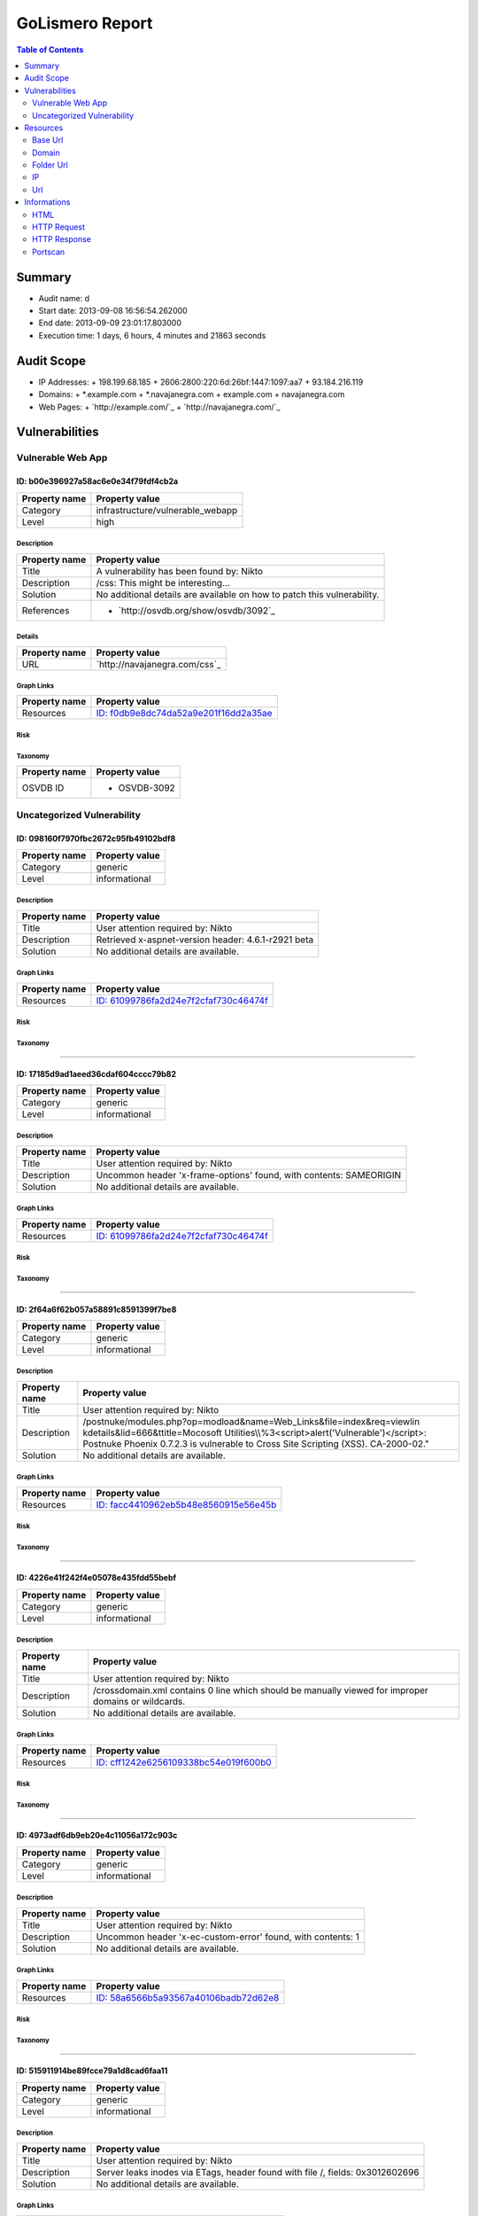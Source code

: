 GoLismero Report
================

.. footer:: Report generation date: 2013-09-10 00:55:56.413000

.. contents:: Table of Contents
   :depth: 2
   :backlinks: top

Summary
-------

- Audit name: d
- Start date: 2013-09-08 16:56:54.262000
- End date: 2013-09-09 23:01:17.803000
- Execution time: 1 days, 6 hours, 4 minutes and 21863 seconds

Audit Scope
-----------

- IP Addresses: 
  + 198\.199\.68\.185
  + 2606\:2800\:220\:6d\:26bf\:1447\:1097\:aa7
  + 93\.184\.216\.119
- Domains:
  + \*\.example\.com
  + \*\.navajanegra\.com
  + example\.com
  + navajanegra\.com
- Web Pages:
  + `http://example.com/`_
  + `http://navajanegra.com/`_

Vulnerabilities
---------------

Vulnerable Web App
++++++++++++++++++

ID: b00e396927a58ac6e0e34f79fdf4cb2a
^^^^^^^^^^^^^^^^^^^^^^^^^^^^^^^^^^^^

+---------------+------------------------------------+
| Property name | Property value                     |
+===============+====================================+
| Category      | infrastructure\/vulnerable\_webapp |
+---------------+------------------------------------+
| Level         | high                               |
+---------------+------------------------------------+

Description
***********

+---------------+-----------------------------------------------------------+
| Property name | Property value                                            |
+===============+===========================================================+
| Title         | A vulnerability has been found by\: Nikto                 |
+---------------+-----------------------------------------------------------+
| Description   | \/css\: This might be interesting\.\.\.                   |
+---------------+-----------------------------------------------------------+
| Solution      | No additional details are available on how to patch this  |
|               | vulnerability\.                                           |
+---------------+-----------------------------------------------------------+
| References    | - `http://osvdb.org/show/osvdb/3092`_                     |
+---------------+-----------------------------------------------------------+

Details
*******

+---------------+-------------------------------+
| Property name | Property value                |
+===============+===============================+
| URL           | `http://navajanegra.com/css`_ |
+---------------+-------------------------------+

Graph Links
***********

+---------------+-----------------------------------------+
| Property name | Property value                          |
+===============+=========================================+
| Resources     | `ID: f0db9e8dc74da52a9e201f16dd2a35ae`_ |
+---------------+-----------------------------------------+

Risk
****

+---------------+----------------+
| Property name | Property value |
+===============+================+

Taxonomy
********

+---------------+----------------+
| Property name | Property value |
+===============+================+
| OSVDB ID      | - OSVDB\-3092  |
+---------------+----------------+

Uncategorized Vulnerability
+++++++++++++++++++++++++++

ID: 098160f7970fbc2672c95fb49102bdf8
^^^^^^^^^^^^^^^^^^^^^^^^^^^^^^^^^^^^

+---------------+----------------+
| Property name | Property value |
+===============+================+
| Category      | generic        |
+---------------+----------------+
| Level         | informational  |
+---------------+----------------+

Description
***********

+---------------+-----------------------------------------------------------+
| Property name | Property value                                            |
+===============+===========================================================+
| Title         | User attention required by\: Nikto                        |
+---------------+-----------------------------------------------------------+
| Description   | Retrieved x\-aspnet\-version header\: 4\.6\.1\-r2921 beta |
+---------------+-----------------------------------------------------------+
| Solution      | No additional details are available\.                     |
+---------------+-----------------------------------------------------------+

Graph Links
***********

+---------------+-----------------------------------------+
| Property name | Property value                          |
+===============+=========================================+
| Resources     | `ID: 61099786fa2d24e7f2cfaf730c46474f`_ |
+---------------+-----------------------------------------+

Risk
****

+---------------+----------------+
| Property name | Property value |
+===============+================+

Taxonomy
********

+---------------+----------------+
| Property name | Property value |
+===============+================+

----

ID: 17185d9ad1aeed36cdaf604cccc79b82
^^^^^^^^^^^^^^^^^^^^^^^^^^^^^^^^^^^^

+---------------+----------------+
| Property name | Property value |
+===============+================+
| Category      | generic        |
+---------------+----------------+
| Level         | informational  |
+---------------+----------------+

Description
***********

+---------------+--------------------------------------------------------------------------+
| Property name | Property value                                                           |
+===============+==========================================================================+
| Title         | User attention required by\: Nikto                                       |
+---------------+--------------------------------------------------------------------------+
| Description   | Uncommon header \'x\-frame\-options\' found\, with contents\: SAMEORIGIN |
+---------------+--------------------------------------------------------------------------+
| Solution      | No additional details are available\.                                    |
+---------------+--------------------------------------------------------------------------+

Graph Links
***********

+---------------+-----------------------------------------+
| Property name | Property value                          |
+===============+=========================================+
| Resources     | `ID: 61099786fa2d24e7f2cfaf730c46474f`_ |
+---------------+-----------------------------------------+

Risk
****

+---------------+----------------+
| Property name | Property value |
+===============+================+

Taxonomy
********

+---------------+----------------+
| Property name | Property value |
+===============+================+

----

ID: 2f64a6f62b057a58891c8591399f7be8
^^^^^^^^^^^^^^^^^^^^^^^^^^^^^^^^^^^^

+---------------+----------------+
| Property name | Property value |
+===============+================+
| Category      | generic        |
+---------------+----------------+
| Level         | informational  |
+---------------+----------------+

Description
***********

+---------------+---------------------------------------------------------------------------------+
| Property name | Property value                                                                  |
+===============+=================================================================================+
| Title         | User attention required by\: Nikto                                              |
+---------------+---------------------------------------------------------------------------------+
| Description   | \/postnuke\/modules\.php\?op\=modload&name\=Web\_Links&file\=index&req\=viewlin |
|               | kdetails&lid\=666&ttitle\=Mocosoft                                              |
|               | Utilities\\\\%3\<script\>alert(\'Vulnerable\')\<\/script\>\: Postnuke Phoenix   |
|               | 0\.7\.2\.3 is vulnerable to Cross Site Scripting (XSS)\. CA\-2000\-02\.\"       |
+---------------+---------------------------------------------------------------------------------+
| Solution      | No additional details are available\.                                           |
+---------------+---------------------------------------------------------------------------------+

Graph Links
***********

+---------------+-----------------------------------------+
| Property name | Property value                          |
+===============+=========================================+
| Resources     | `ID: facc4410962eb5b48e8560915e56e45b`_ |
+---------------+-----------------------------------------+

Risk
****

+---------------+----------------+
| Property name | Property value |
+===============+================+

Taxonomy
********

+---------------+----------------+
| Property name | Property value |
+===============+================+

----

ID: 4226e41f242f4e05078e435fdd55bebf
^^^^^^^^^^^^^^^^^^^^^^^^^^^^^^^^^^^^

+---------------+----------------+
| Property name | Property value |
+===============+================+
| Category      | generic        |
+---------------+----------------+
| Level         | informational  |
+---------------+----------------+

Description
***********

+---------------+-------------------------------------------------------------------------+
| Property name | Property value                                                          |
+===============+=========================================================================+
| Title         | User attention required by\: Nikto                                      |
+---------------+-------------------------------------------------------------------------+
| Description   | \/crossdomain\.xml contains 0 line which should be manually viewed for  |
|               | improper domains or wildcards\.                                         |
+---------------+-------------------------------------------------------------------------+
| Solution      | No additional details are available\.                                   |
+---------------+-------------------------------------------------------------------------+

Graph Links
***********

+---------------+-----------------------------------------+
| Property name | Property value                          |
+===============+=========================================+
| Resources     | `ID: cff1242e6256109338bc54e019f600b0`_ |
+---------------+-----------------------------------------+

Risk
****

+---------------+----------------+
| Property name | Property value |
+===============+================+

Taxonomy
********

+---------------+----------------+
| Property name | Property value |
+===============+================+

----

ID: 4973adf6db9eb20e4c11056a172c903c
^^^^^^^^^^^^^^^^^^^^^^^^^^^^^^^^^^^^

+---------------+----------------+
| Property name | Property value |
+===============+================+
| Category      | generic        |
+---------------+----------------+
| Level         | informational  |
+---------------+----------------+

Description
***********

+---------------+--------------------------------------------------------------------+
| Property name | Property value                                                     |
+===============+====================================================================+
| Title         | User attention required by\: Nikto                                 |
+---------------+--------------------------------------------------------------------+
| Description   | Uncommon header \'x\-ec\-custom\-error\' found\, with contents\: 1 |
+---------------+--------------------------------------------------------------------+
| Solution      | No additional details are available\.                              |
+---------------+--------------------------------------------------------------------+

Graph Links
***********

+---------------+-----------------------------------------+
| Property name | Property value                          |
+===============+=========================================+
| Resources     | `ID: 58a6566b5a93567a40106badb72d62e8`_ |
+---------------+-----------------------------------------+

Risk
****

+---------------+----------------+
| Property name | Property value |
+===============+================+

Taxonomy
********

+---------------+----------------+
| Property name | Property value |
+===============+================+

----

ID: 515911914be89fcce79a1d8cad6faa11
^^^^^^^^^^^^^^^^^^^^^^^^^^^^^^^^^^^^

+---------------+----------------+
| Property name | Property value |
+===============+================+
| Category      | generic        |
+---------------+----------------+
| Level         | informational  |
+---------------+----------------+

Description
***********

+---------------+-----------------------------------------------------------------------+
| Property name | Property value                                                        |
+===============+=======================================================================+
| Title         | User attention required by\: Nikto                                    |
+---------------+-----------------------------------------------------------------------+
| Description   | Server leaks inodes via ETags\, header found with file \/\, fields\:  |
|               | 0x3012602696                                                          |
+---------------+-----------------------------------------------------------------------+
| Solution      | No additional details are available\.                                 |
+---------------+-----------------------------------------------------------------------+

Graph Links
***********

+---------------+-----------------------------------------+
| Property name | Property value                          |
+===============+=========================================+
| Resources     | `ID: 58a6566b5a93567a40106badb72d62e8`_ |
+---------------+-----------------------------------------+

Risk
****

+---------------+----------------+
| Property name | Property value |
+===============+================+

Taxonomy
********

+---------------+----------------+
| Property name | Property value |
+===============+================+

----

ID: 5d51ae444e070ea2b81a756b96530112
^^^^^^^^^^^^^^^^^^^^^^^^^^^^^^^^^^^^

+---------------+----------------+
| Property name | Property value |
+===============+================+
| Category      | generic        |
+---------------+----------------+
| Level         | informational  |
+---------------+----------------+

Description
***********

+---------------+-----------------------------------------------------+
| Property name | Property value                                      |
+===============+=====================================================+
| Title         | User attention required by\: Nikto                  |
+---------------+-----------------------------------------------------+
| Description   | Allowed HTTP Methods\: OPTIONS\, GET\, HEAD\, POST  |
+---------------+-----------------------------------------------------+
| Solution      | No additional details are available\.               |
+---------------+-----------------------------------------------------+

Graph Links
***********

+---------------+-----------------------------------------+
| Property name | Property value                          |
+===============+=========================================+
| Resources     | `ID: fb23a17606e721be49831740d4142687`_ |
+---------------+-----------------------------------------+

Risk
****

+---------------+----------------+
| Property name | Property value |
+===============+================+

Taxonomy
********

+---------------+----------------+
| Property name | Property value |
+===============+================+

----

ID: 9fe8d59383bde2ccb2f1e485bee2d81a
^^^^^^^^^^^^^^^^^^^^^^^^^^^^^^^^^^^^

+---------------+----------------+
| Property name | Property value |
+===============+================+
| Category      | generic        |
+---------------+----------------+
| Level         | informational  |
+---------------+----------------+

Description
***********

+---------------+--------------------------------------------------------------------+
| Property name | Property value                                                     |
+===============+====================================================================+
| Title         | User attention required by\: Nikto                                 |
+---------------+--------------------------------------------------------------------+
| Description   | Uncommon header \'x\-ascii\-art\' found\, with contents\: 8\=\=\=D |
+---------------+--------------------------------------------------------------------+
| Solution      | No additional details are available\.                              |
+---------------+--------------------------------------------------------------------+

Graph Links
***********

+---------------+-----------------------------------------+
| Property name | Property value                          |
+===============+=========================================+
| Resources     | `ID: 61099786fa2d24e7f2cfaf730c46474f`_ |
+---------------+-----------------------------------------+

Risk
****

+---------------+----------------+
| Property name | Property value |
+===============+================+

Taxonomy
********

+---------------+----------------+
| Property name | Property value |
+===============+================+

----

ID: affe23dbbd26ec118942b7cf36cf8f65
^^^^^^^^^^^^^^^^^^^^^^^^^^^^^^^^^^^^

+---------------+----------------+
| Property name | Property value |
+===============+================+
| Category      | generic        |
+---------------+----------------+
| Level         | informational  |
+---------------+----------------+

Description
***********

+---------------+----------------------------------------------------------+
| Property name | Property value                                           |
+===============+==========================================================+
| Title         | User attention required by\: Nikto                       |
+---------------+----------------------------------------------------------+
| Description   | Uncommon header \'x\-cache\' found\, with contents\: HIT |
+---------------+----------------------------------------------------------+
| Solution      | No additional details are available\.                    |
+---------------+----------------------------------------------------------+

Graph Links
***********

+---------------+-----------------------------------------+
| Property name | Property value                          |
+===============+=========================================+
| Resources     | `ID: 58a6566b5a93567a40106badb72d62e8`_ |
+---------------+-----------------------------------------+

Risk
****

+---------------+----------------+
| Property name | Property value |
+===============+================+

Taxonomy
********

+---------------+----------------+
| Property name | Property value |
+===============+================+

----

ID: c0d06124683b79daa434e7661e21285f
^^^^^^^^^^^^^^^^^^^^^^^^^^^^^^^^^^^^

+---------------+----------------+
| Property name | Property value |
+===============+================+
| Category      | generic        |
+---------------+----------------+
| Level         | informational  |
+---------------+----------------+

Description
***********

+---------------+------------------------------------------------------------------+
| Property name | Property value                                                   |
+===============+==================================================================+
| Title         | User attention required by\: Nikto                               |
+---------------+------------------------------------------------------------------+
| Description   | The anti\-clickjacking X\-Frame\-Options header is not present\. |
+---------------+------------------------------------------------------------------+
| Solution      | No additional details are available\.                            |
+---------------+------------------------------------------------------------------+

Graph Links
***********

+---------------+-----------------------------------------+
| Property name | Property value                          |
+===============+=========================================+
| Resources     | `ID: 58a6566b5a93567a40106badb72d62e8`_ |
+---------------+-----------------------------------------+

Risk
****

+---------------+----------------+
| Property name | Property value |
+===============+================+

Taxonomy
********

+---------------+----------------+
| Property name | Property value |
+===============+================+

----

ID: c860b28f234ae4429a024a5b3dd39ecc
^^^^^^^^^^^^^^^^^^^^^^^^^^^^^^^^^^^^

+---------------+----------------+
| Property name | Property value |
+===============+================+
| Category      | generic        |
+---------------+----------------+
| Level         | informational  |
+---------------+----------------+

Description
***********

+---------------+----------------------------------------------------------------------------------+
| Property name | Property value                                                                   |
+===============+==================================================================================+
| Title         | User attention required by\: Nikto                                               |
+---------------+----------------------------------------------------------------------------------+
| Description   | \/postnuke\/modules\.php\?op\=modload&name\=Web\_Links&file\=index&req\=viewlin  |
|               | kdetails&lid\=666&ttitle\=Mocosoft                                               |
|               | Utilities\\\\\\%3\<script\>alert(\'Vulnerable\')\<\/script\>\: Postnuke Phoenix  |
|               | 0\.7\.2\.3 is vulnerable to Cross Site Scripting (XSS)\. CA\-2000\-02\.\"        |
+---------------+----------------------------------------------------------------------------------+
| Solution      | No additional details are available\.                                            |
+---------------+----------------------------------------------------------------------------------+

Graph Links
***********

+---------------+-----------------------------------------+
| Property name | Property value                          |
+===============+=========================================+
| Resources     | `ID: 10bc6dce21aac0841b72d2889b272674`_ |
+---------------+-----------------------------------------+

Risk
****

+---------------+----------------+
| Property name | Property value |
+===============+================+

Taxonomy
********

+---------------+----------------+
| Property name | Property value |
+===============+================+

----

ID: df6b45f57691c0179f77f45fb83283fb
^^^^^^^^^^^^^^^^^^^^^^^^^^^^^^^^^^^^

+---------------+----------------+
| Property name | Property value |
+===============+================+
| Category      | generic        |
+---------------+----------------+
| Level         | informational  |
+---------------+----------------+

Description
***********

+---------------+--------------------------------------------+
| Property name | Property value                             |
+===============+============================================+
| Title         | User attention required by\: Nikto         |
+---------------+--------------------------------------------+
| Description   | Retrieved x\-powered\-by header\: ASP\.NET |
+---------------+--------------------------------------------+
| Solution      | No additional details are available\.      |
+---------------+--------------------------------------------+

Graph Links
***********

+---------------+-----------------------------------------+
| Property name | Property value                          |
+===============+=========================================+
| Resources     | `ID: 61099786fa2d24e7f2cfaf730c46474f`_ |
+---------------+-----------------------------------------+

Risk
****

+---------------+----------------+
| Property name | Property value |
+===============+================+

Taxonomy
********

+---------------+----------------+
| Property name | Property value |
+===============+================+

Resources
---------

Base Url
++++++++

ID: 445379c618df36ccf3684268d655e4ef
^^^^^^^^^^^^^^^^^^^^^^^^^^^^^^^^^^^^

+---------------+----------------------------+
| Property name | Property value             |
+===============+============================+
| URL           | `http://navajanegra.com/`_ |
+---------------+----------------------------+

----

ID: 8613797dee8b689a9535f30bd4099f9d
^^^^^^^^^^^^^^^^^^^^^^^^^^^^^^^^^^^^

+---------------+------------------------+
| Property name | Property value         |
+===============+========================+
| URL           | `http://example.com/`_ |
+---------------+------------------------+

Domain
++++++

ID: 4ef8781d067ec3a08bc7889e4d876563
^^^^^^^^^^^^^^^^^^^^^^^^^^^^^^^^^^^^

+---------------+----------------+
| Property name | Property value |
+===============+================+
| Hostname      | example\.com   |
+---------------+----------------+

----

ID: e557fcf989c5fd830421ae60988730af
^^^^^^^^^^^^^^^^^^^^^^^^^^^^^^^^^^^^

+---------------+------------------+
| Property name | Property value   |
+===============+==================+
| Hostname      | navajanegra\.com |
+---------------+------------------+

Folder Url
++++++++++

ID: 10cf0b6b7829ae921c46743f3c03223f
^^^^^^^^^^^^^^^^^^^^^^^^^^^^^^^^^^^^

+---------------+------------------------+
| Property name | Property value         |
+===============+========================+
| URL           | `http://example.com/`_ |
+---------------+------------------------+

----

ID: 18e52ccffff0d5dc8a7f60e2eed7e529
^^^^^^^^^^^^^^^^^^^^^^^^^^^^^^^^^^^^

+---------------+-------------------------------------------------------------------------+
| Property name | Property value                                                          |
+===============+=========================================================================+
| URL           | `http://navajanegra.com/Utilities%5C%253%3Cscript%3Ealert%28%27Vulnerab |
|               | le%27%29%3C/`_                                                          |
+---------------+-------------------------------------------------------------------------+

----

ID: 7ed7bd366fe28012982fc3ab93b39d53
^^^^^^^^^^^^^^^^^^^^^^^^^^^^^^^^^^^^

+---------------+-----------------------------------+
| Property name | Property value                    |
+===============+===================================+
| URL           | `http://navajanegra.com/static/`_ |
+---------------+-----------------------------------+

----

ID: a72909af4a023fdc164f4b4a182f86f5
^^^^^^^^^^^^^^^^^^^^^^^^^^^^^^^^^^^^

+---------------+-------------------------------------+
| Property name | Property value                      |
+===============+=====================================+
| URL           | `http://navajanegra.com/postnuke/`_ |
+---------------+-------------------------------------+

----

ID: cd60e00da8efd9ac68a22804466f7f67
^^^^^^^^^^^^^^^^^^^^^^^^^^^^^^^^^^^^

+---------------+------------------------------------------+
| Property name | Property value                           |
+===============+==========================================+
| URL           | `http://navajanegra.com/static/images/`_ |
+---------------+------------------------------------------+

----

ID: f77c44705f9a01fa3c74f08a857725fb
^^^^^^^^^^^^^^^^^^^^^^^^^^^^^^^^^^^^

+---------------+----------------------------+
| Property name | Property value             |
+===============+============================+
| URL           | `http://navajanegra.com/`_ |
+---------------+----------------------------+

IP
++

ID: be375163029d9f54c39a83174786c9f6
^^^^^^^^^^^^^^^^^^^^^^^^^^^^^^^^^^^^

+---------------+-------------------+
| Property name | Property value    |
+===============+===================+
| Address       | 93\.184\.216\.119 |
+---------------+-------------------+

Graph Links
***********

+---------------+-----------------------------------------+
| Property name | Property value                          |
+===============+=========================================+
| Informations  | `ID: ef1dafce118221abeb86d3b4d3026b48`_ |
+---------------+-----------------------------------------+

----

ID: c2a54c7128318728b74cdda512be7015
^^^^^^^^^^^^^^^^^^^^^^^^^^^^^^^^^^^^

+---------------+--------------------------------------------+
| Property name | Property value                             |
+===============+============================================+
| Address       | 2606\:2800\:220\:6d\:26bf\:1447\:1097\:aa7 |
+---------------+--------------------------------------------+

----

ID: de1b2ac837d67fcc3d251f67666e8b57
^^^^^^^^^^^^^^^^^^^^^^^^^^^^^^^^^^^^

+---------------+-------------------+
| Property name | Property value    |
+===============+===================+
| Address       | 198\.199\.68\.185 |
+---------------+-------------------+

Graph Links
***********

+---------------+-----------------------------------------+
| Property name | Property value                          |
+===============+=========================================+
| Informations  | `ID: 829df10264abd70a7a67b516d0df0326`_ |
+---------------+-----------------------------------------+

Url
+++

ID: 0ca1ba8876520ce140d89de365600755
^^^^^^^^^^^^^^^^^^^^^^^^^^^^^^^^^^^^

+---------------+---------------------------------------------------------+
| Property name | Property value                                          |
+===============+=========================================================+
| Method        | GET                                                     |
+---------------+---------------------------------------------------------+
| URL           | `http://navajanegra.com/patrocinios.aspx#colaboracion`_ |
+---------------+---------------------------------------------------------+

Graph Links
***********

+---------------+-----------------------------------------+
| Property name | Property value                          |
+===============+=========================================+
| Resources     | `ID: 61099786fa2d24e7f2cfaf730c46474f`_ |
+---------------+-----------------------------------------+

----

ID: 10bc6dce21aac0841b72d2889b272674
^^^^^^^^^^^^^^^^^^^^^^^^^^^^^^^^^^^^

+---------------+-------------------------------------------------------------------------+
| Property name | Property value                                                          |
+===============+=========================================================================+
| Method        | GET                                                                     |
+---------------+-------------------------------------------------------------------------+
| URL           | `http://navajanegra.com/Utilities%5C%253%3Cscript%3Ealert%28%27Vulnerab |
|               | le%27%29%3C/script%3E%22`_                                              |
+---------------+-------------------------------------------------------------------------+

Graph Links
***********

+-----------------+-----------------------------------------+
| Property name   | Property value                          |
+=================+=========================================+
| Vulnerabilities | `ID: c860b28f234ae4429a024a5b3dd39ecc`_ |
+-----------------+-----------------------------------------+

----

ID: 3c86635bc7bb698614996e923fe908da
^^^^^^^^^^^^^^^^^^^^^^^^^^^^^^^^^^^^

+---------------+----------------------------------------------------------+
| Property name | Property value                                           |
+===============+==========================================================+
| Method        | GET                                                      |
+---------------+----------------------------------------------------------+
| URL           | `http://navajanegra.com/patrocinios.aspx#participacion`_ |
+---------------+----------------------------------------------------------+

Graph Links
***********

+---------------+-----------------------------------------+
| Property name | Property value                          |
+===============+=========================================+
| Resources     | `ID: 61099786fa2d24e7f2cfaf730c46474f`_ |
+---------------+-----------------------------------------+

----

ID: 571f03cf457f766ac46bbc7c76073620
^^^^^^^^^^^^^^^^^^^^^^^^^^^^^^^^^^^^

+---------------+------------------------------------+
| Property name | Property value                     |
+===============+====================================+
| Method        | GET                                |
+---------------+------------------------------------+
| URL           | `http://navajanegra.com/cfp.aspx`_ |
+---------------+------------------------------------+

Graph Links
***********

+---------------+-----------------------------------------+
| Property name | Property value                          |
+===============+=========================================+
| Resources     | `ID: 61099786fa2d24e7f2cfaf730c46474f`_ |
+---------------+-----------------------------------------+

----

ID: 58a6566b5a93567a40106badb72d62e8
^^^^^^^^^^^^^^^^^^^^^^^^^^^^^^^^^^^^

+---------------+------------------------+
| Property name | Property value         |
+===============+========================+
| Method        | GET                    |
+---------------+------------------------+
| URL           | `http://example.com/`_ |
+---------------+------------------------+

Graph Links
***********

+-----------------+-----------------------------------------+
| Property name   | Property value                          |
+=================+=========================================+
| Vulnerabilities | `ID: 4973adf6db9eb20e4c11056a172c903c`_ |
|                 | `ID: 515911914be89fcce79a1d8cad6faa11`_ |
|                 | `ID: affe23dbbd26ec118942b7cf36cf8f65`_ |
|                 | `ID: c0d06124683b79daa434e7661e21285f`_ |
+-----------------+-----------------------------------------+

----

ID: 61099786fa2d24e7f2cfaf730c46474f
^^^^^^^^^^^^^^^^^^^^^^^^^^^^^^^^^^^^

+---------------+----------------------------+
| Property name | Property value             |
+===============+============================+
| Method        | GET                        |
+---------------+----------------------------+
| URL           | `http://navajanegra.com/`_ |
+---------------+----------------------------+

Graph Links
***********

+-----------------+-----------------------------------------+
| Property name   | Property value                          |
+=================+=========================================+
| Resources       | `ID: 0ca1ba8876520ce140d89de365600755`_ |
|                 | `ID: 3c86635bc7bb698614996e923fe908da`_ |
|                 | `ID: 571f03cf457f766ac46bbc7c76073620`_ |
|                 | `ID: 6e2e9fe7aecb64e001f43a439a9bedaf`_ |
|                 | `ID: 855dd874763af7df896e2bff238c242c`_ |
|                 | `ID: a79f343cd12dbc5178869570739122cd`_ |
|                 | `ID: cd39dda4bac7a0307b60444a30db1918`_ |
|                 | `ID: ce900db758b4b1025833ea32095e04e7`_ |
|                 | `ID: dc39bb600bb243b53e0f9a63707ba4a2`_ |
|                 | `ID: f9442cef89b895d0e063a091b6a8085a`_ |
+-----------------+-----------------------------------------+
| Vulnerabilities | `ID: 098160f7970fbc2672c95fb49102bdf8`_ |
|                 | `ID: 17185d9ad1aeed36cdaf604cccc79b82`_ |
|                 | `ID: 9fe8d59383bde2ccb2f1e485bee2d81a`_ |
|                 | `ID: df6b45f57691c0179f77f45fb83283fb`_ |
+-----------------+-----------------------------------------+

----

ID: 6e2e9fe7aecb64e001f43a439a9bedaf
^^^^^^^^^^^^^^^^^^^^^^^^^^^^^^^^^^^^

+---------------+--------------------------------------------------------+
| Property name | Property value                                         |
+===============+========================================================+
| Method        | GET                                                    |
+---------------+--------------------------------------------------------+
| URL           | `http://navajanegra.com/sobrenosotros.aspx#filosofia`_ |
+---------------+--------------------------------------------------------+

Graph Links
***********

+---------------+-----------------------------------------+
| Property name | Property value                          |
+===============+=========================================+
| Resources     | `ID: 61099786fa2d24e7f2cfaf730c46474f`_ |
+---------------+-----------------------------------------+

----

ID: 855dd874763af7df896e2bff238c242c
^^^^^^^^^^^^^^^^^^^^^^^^^^^^^^^^^^^^

+---------------+-------------------------------------------------------+
| Property name | Property value                                        |
+===============+=======================================================+
| Method        | GET                                                   |
+---------------+-------------------------------------------------------+
| URL           | `http://navajanegra.com/patrocinios.aspx#patrocinio`_ |
+---------------+-------------------------------------------------------+

Graph Links
***********

+---------------+-----------------------------------------+
| Property name | Property value                          |
+===============+=========================================+
| Resources     | `ID: 61099786fa2d24e7f2cfaf730c46474f`_ |
+---------------+-----------------------------------------+

----

ID: a79f343cd12dbc5178869570739122cd
^^^^^^^^^^^^^^^^^^^^^^^^^^^^^^^^^^^^

+---------------+--------------------------------------------+
| Property name | Property value                             |
+===============+============================================+
| Method        | GET                                        |
+---------------+--------------------------------------------+
| URL           | `http://navajanegra.com/patrocinios.aspx`_ |
+---------------+--------------------------------------------+

Graph Links
***********

+---------------+-----------------------------------------+
| Property name | Property value                          |
+===============+=========================================+
| Resources     | `ID: 61099786fa2d24e7f2cfaf730c46474f`_ |
+---------------+-----------------------------------------+

----

ID: cd39dda4bac7a0307b60444a30db1918
^^^^^^^^^^^^^^^^^^^^^^^^^^^^^^^^^^^^

+---------------+---------------------------------------------------------------------+
| Property name | Property value                                                      |
+===============+=====================================================================+
| Method        | GET                                                                 |
+---------------+---------------------------------------------------------------------+
| URL           | `http://navajanegra.com/static/images/navaja_negra_conference.jpg`_ |
+---------------+---------------------------------------------------------------------+

Graph Links
***********

+---------------+-----------------------------------------+
| Property name | Property value                          |
+===============+=========================================+
| Resources     | `ID: 61099786fa2d24e7f2cfaf730c46474f`_ |
+---------------+-----------------------------------------+

----

ID: ce900db758b4b1025833ea32095e04e7
^^^^^^^^^^^^^^^^^^^^^^^^^^^^^^^^^^^^

+---------------+----------------------------------------------+
| Property name | Property value                               |
+===============+==============================================+
| Method        | GET                                          |
+---------------+----------------------------------------------+
| URL           | `http://navajanegra.com/sobrenosotros.aspx`_ |
+---------------+----------------------------------------------+

Graph Links
***********

+---------------+-----------------------------------------+
| Property name | Property value                          |
+===============+=========================================+
| Resources     | `ID: 61099786fa2d24e7f2cfaf730c46474f`_ |
+---------------+-----------------------------------------+

----

ID: cff1242e6256109338bc54e019f600b0
^^^^^^^^^^^^^^^^^^^^^^^^^^^^^^^^^^^^

+---------------+---------------------------------------+
| Property name | Property value                        |
+===============+=======================================+
| Method        | GET                                   |
+---------------+---------------------------------------+
| URL           | `http://example.com/crossdomain.xml`_ |
+---------------+---------------------------------------+

Graph Links
***********

+-----------------+-----------------------------------------+
| Property name   | Property value                          |
+=================+=========================================+
| Vulnerabilities | `ID: 4226e41f242f4e05078e435fdd55bebf`_ |
+-----------------+-----------------------------------------+

----

ID: dc39bb600bb243b53e0f9a63707ba4a2
^^^^^^^^^^^^^^^^^^^^^^^^^^^^^^^^^^^^

+---------------+--------------------------------------------+
| Property name | Property value                             |
+===============+============================================+
| Method        | GET                                        |
+---------------+--------------------------------------------+
| URL           | `http://navajanegra.com/static/style.css`_ |
+---------------+--------------------------------------------+

Graph Links
***********

+---------------+-----------------------------------------+
| Property name | Property value                          |
+===============+=========================================+
| Resources     | `ID: 61099786fa2d24e7f2cfaf730c46474f`_ |
+---------------+-----------------------------------------+

----

ID: f0db9e8dc74da52a9e201f16dd2a35ae
^^^^^^^^^^^^^^^^^^^^^^^^^^^^^^^^^^^^

+---------------+-------------------------------+
| Property name | Property value                |
+===============+===============================+
| Method        | GET                           |
+---------------+-------------------------------+
| URL           | `http://navajanegra.com/css`_ |
+---------------+-------------------------------+

Graph Links
***********

+-----------------+-----------------------------------------+
| Property name   | Property value                          |
+=================+=========================================+
| Vulnerabilities | `ID: b00e396927a58ac6e0e34f79fdf4cb2a`_ |
+-----------------+-----------------------------------------+

----

ID: f9442cef89b895d0e063a091b6a8085a
^^^^^^^^^^^^^^^^^^^^^^^^^^^^^^^^^^^^

+---------------+-----------------------------------------+
| Property name | Property value                          |
+===============+=========================================+
| Method        | GET                                     |
+---------------+-----------------------------------------+
| URL           | `http://navajanegra.com/ponentes.aspx`_ |
+---------------+-----------------------------------------+

Graph Links
***********

+---------------+-----------------------------------------+
| Property name | Property value                          |
+===============+=========================================+
| Resources     | `ID: 61099786fa2d24e7f2cfaf730c46474f`_ |
+---------------+-----------------------------------------+

----

ID: facc4410962eb5b48e8560915e56e45b
^^^^^^^^^^^^^^^^^^^^^^^^^^^^^^^^^^^^

+---------------+-------------------------------------------------------------------------+
| Property name | Property value                                                          |
+===============+=========================================================================+
| Method        | GET                                                                     |
+---------------+-------------------------------------------------------------------------+
| URL           | `http://navajanegra.com/postnuke/modules.php?file=index&lid=666&name=We |
|               | b_Links&op=modload&req=viewlinkdetails&ttitle=Mocosoft`_                |
+---------------+-------------------------------------------------------------------------+

Graph Links
***********

+-----------------+-----------------------------------------+
| Property name   | Property value                          |
+=================+=========================================+
| Vulnerabilities | `ID: 2f64a6f62b057a58891c8591399f7be8`_ |
+-----------------+-----------------------------------------+

----

ID: fb23a17606e721be49831740d4142687
^^^^^^^^^^^^^^^^^^^^^^^^^^^^^^^^^^^^

+---------------+------------------------+
| Property name | Property value         |
+===============+========================+
| Method        | OPTIONS                |
+---------------+------------------------+
| URL           | `http://example.com/`_ |
+---------------+------------------------+

Graph Links
***********

+-----------------+-----------------------------------------+
| Property name   | Property value                          |
+=================+=========================================+
| Vulnerabilities | `ID: 5d51ae444e070ea2b81a756b96530112`_ |
+-----------------+-----------------------------------------+

Informations
------------

HTML
++++

ID: 4789912bbea8a1cef110f1aedab5b551
^^^^^^^^^^^^^^^^^^^^^^^^^^^^^^^^^^^^

+---------------+-----------------------------------------------------------------------------------------------------------------------------------------+
| Property name | Property value                                                                                                                          |
+===============+=========================================================================================================================================+
| Raw Data      | ef bb bf 3c 21 44 4f 43         \-54 59 50 45 20 68 74 6d          \.\.\.\<\!DOCTYPE htm                                                |
|               | 6c 20 50 55 42 4c 49 43         \-20 22 2d 2f 2f 57 33 43          l PUBLIC \"\-\/\/W3C                                                 |
|               | 2f 2f 44 54 44 20 58 48         \-54 4d 4c 20 31 2e 30 20          \/\/DTD XHTML 1\.0                                                   |
|               | 54 72 61 6e 73 69 74 69         \-6f 6e 61 6c 2f 2f 45 4e          Transitional\/\/EN                                                   |
|               | 22 20 22 68 74 74 70 3a         \-2f 2f 77 77 77 2e 77 33          \" \"http\:\/\/www\.w3                                               |
|               | 2e 6f 72 67 2f 54 52 2f         \-78 68 74 6d 6c 31 2f 44          \.org\/TR\/xhtml1\/D                                                 |
|               | 54 44 2f 78 68 74 6d 6c         \-31 2d 74 72 61 6e 73 69          TD\/xhtml1\-transi                                                   |
|               | 74 69 6f 6e 61 6c 2e 64         \-74 64 22 3e 0a 3c 21 2d          tional\.dtd\"\>                                                      |
|               | \<\!\-                                                                                                                                  |
|               | 2d 0a 44 65 73 69 67 6e         \-20 62 79 20 46 72 65 65          \-                                                                   |
|               | Design by Free                                                                                                                          |
|               | 20 43 53 53 20 54 65 6d         \-70 6c 61 74 65 73 0a 68           CSS Templates                                                       |
|               | h                                                                                                                                       |
|               | 74 74 70 3a 2f 2f 77 77         \-77 2e 66 72 65 65 63 73          ttp\:\/\/www\.freecs                                                 |
|               | 73 74 65 6d 70 6c 61 74         \-65 73 2e 6f 72 67 0a 52          stemplates\.org                                                      |
|               | R                                                                                                                                       |
|               | 65 6c 65 61 73 65 64 20         \-66 6f 72 20 66 72 65 65          eleased for free                                                     |
|               | 20 75 6e 64 65 72 20 61         \-20 43 72 65 61 74 69 76           under a Creativ                                                     |
|               | 65 20 43 6f 6d 6d 6f 6e         \-73 20 41 74 74 72 69 62          e Commons Attrib                                                     |
|               | 75 74 69 6f 6e 20 32 2e         \-35 20 4c 69 63 65 6e 73          ution 2\.5 Licens                                                    |
|               | 65 0a 0a 4e 61 6d 65 20         \-20 20 20 20 20 20 3a 20          e                                                                    |
|               |                                                                                                                                         |
|               | Name       \:                                                                                                                           |
|               | 45 78 74 72 65 6d 65 53         \-75 72 66 69 6e 67 0a 44          ExtremeSurfing                                                       |
|               | D                                                                                                                                       |
|               | 65 73 63 72 69 70 74 69         \-6f 6e 3a 20 41 20 74 77          escription\: A tw                                                    |
|               | 6f 2d 63 6f 6c 75 6d 6e         \-2c 20 66 69 78 65 64 2d          o\-column\, fixed\-                                                  |
|               | 77 69 64 74 68 20 64 65         \-73 69 67 6e 20 77 69 74          width design wit                                                     |
|               | 68 20 64 61 72 6b 20 63         \-6f 6c 6f 72 20 73 63 68          h dark color sch                                                     |
|               | 65 6d 65 2e 0a 56 65 72         \-73 69 6f 6e 20 20 20 20          eme\.                                                                |
|               | Version                                                                                                                                 |
|               | 3a 20 31 2e 30 0a 52 65         \-6c 65 61 73 65 64 20 20          \: 1\.0                                                              |
|               | Released                                                                                                                                |
|               | 20 3a 20 32 30 31 32 30         \-32 32 35 0a 0a 2d 2d 3e           \: 20120225                                                         |
|               |                                                                                                                                         |
|               | \-\-\>                                                                                                                                  |
|               | 0a 3c 68 74 6d 6c 20 78         \-6d 6c 6e 73 3d 22 68 74                                                                               |
|               | \<html xmlns\=\"ht                                                                                                                      |
|               | 74 70 3a 2f 2f 77 77 77         \-2e 77 33 2e 6f 72 67 2f          tp\:\/\/www\.w3\.org\/                                               |
|               | 31 39 39 39 2f 78 68 74         \-6d 6c 22 3e 0a 3c 68 65          1999\/xhtml\"\>                                                      |
|               | \<he                                                                                                                                    |
|               | 61 64 3e 0a 09 3c 74 69         \-74 6c 65 3e 20 48 6f 6d          ad\>                                                                 |
|               | \<title\> Hom                                                                                                                           |
|               | 65 20 2d 2d 20 4e 61 76         \-61 6a 61 20 4e 65 67 72          e \-\- Navaja Negr                                                   |
|               | 61 20 43 6f 6e 66 65 72         \-65 6e 63 65 20 3a 3a 20          a Conference \:\:                                                    |
|               | 41 6c 62 61 63 65 74 65         \-20 3c 2f 74 69 74 6c 65          Albacete \<\/title                                                   |
|               | 3e 0a 20 20 20 20 3c 6d         \-65 74 61 20 6e 61 6d 65          \>                                                                   |
|               | \<meta name                                                                                                                             |
|               | 3d 22 6b 65 79 77 6f 72         \-64 73 22 20 63 6f 6e 74          \=\"keywords\" cont                                                  |
|               | 65 6e 74 3d 22 6e 61 76         \-61 6a 61 20 6e 65 67 72          ent\=\"navaja negr                                                   |
|               | 61 2c 20 63 6f 6e 66 65         \-72 65 6e 63 69 61 73 2c          a\, conferencias\,                                                   |
|               | 20 73 65 67 75 72 69 64         \-61 64 2c 20 68 61 63 6b           seguridad\, hack                                                    |
|               | 69 6e 67 2c 20 61 6c 62         \-61 63 65 74 65 2c 20 22          ing\, albacete\, \"                                                  |
|               | 20 2f 3e 0a 20 20 20 20         \-3c 6d 65 74 61 20 6e 61           \/\>                                                                |
|               | \<meta na                                                                                                                               |
|               | 6d 65 3d 22 64 65 73 63         \-72 69 70 74 69 6f 6e 22          me\=\"description\"                                                  |
|               | 20 63 6f 6e 74 65 6e 74         \-3d 22 4e 61 76 61 6a 61           content\=\"Navaja                                                   |
|               | 20 4e 65 67 72 61 20 3a         \-3a 20 49 49 49 20 63 6f           Negra \:\: III co                                                   |
|               | 6e 66 65 72 65 6e 63 69         \-61 73 20 64 65 20 73 65          nferencias de se                                                     |
|               | 67 75 72 69 64 61 64 20         \-64 65 20 41 6c 62 61 63          guridad de Albac                                                     |
|               | 65 74 65 3a 20 48 61 63         \-6b 69 6e 67 20 77 65 62          ete\: Hacking web                                                    |
|               | 2c 20 49 50 76 36 2c 20         \-68 61 63 6b 69 6e 67 20          \, IPv6\, hacking                                                    |
|               | 41 6e 64 72 6f 69 64 2c         \-20 72 65 76 65 72 73 69          Android\, reversi                                                    |
|               | 6e 67 20 79 20 6d 61 73         \-21 22 20 2f 3e 0a 20 20          ng y mas\!\" \/\>                                                    |
|               |                                                                                                                                         |
|               | 20 20 3c 6d 65 74 61 20         \-68 74 74 70 2d 65 71 75            \<meta http\-equ                                                   |
|               | 69 76 3d 22 63 6f 6e 74         \-65 6e 74 2d 74 79 70 65          iv\=\"content\-type                                                  |
|               | 22 20 63 6f 6e 74 65 6e         \-74 3d 22 74 65 78 74 2f          \" content\=\"text\/                                                 |
|               | 68 74 6d 6c 3b 20 63 68         \-61 72 73 65 74 3d 75 74          html\; charset\=ut                                                   |
|               | 66 2d 38 22 20 2f 3e 0a         \-0a 20 20 20 20 3c 6c 69          f\-8\" \/\>                                                          |
|               |                                                                                                                                         |
|               | \<li                                                                                                                                    |
|               | 6e 6b 20 68 72 65 66 3d         \-22 68 74 74 70 3a 2f 2f          nk href\=\"http\:\/\/                                                |
|               | 66 6f 6e 74 73 2e 67 6f         \-6f 67 6c 65 61 70 69 73          fonts\.googleapis                                                    |
|               | 2e 63 6f 6d 2f 63 73 73         \-3f 66 61 6d 69 6c 79 3d          \.com\/css\?family\=                                                 |
|               | 4f 73 77 61 6c 64 22 20         \-72 65 6c 3d 22 73 74 79          Oswald\" rel\=\"sty                                                  |
|               | 6c 65 73 68 65 65 74 22         \-20 74 79 70 65 3d 22 74          lesheet\" type\=\"t                                                  |
|               | 65 78 74 2f 63 73 73 22         \-20 2f 3e 0a 20 20 20 20          ext\/css\" \/\>                                                      |
|               |                                                                                                                                         |
|               | 3c 6c 69 6e 6b 20 68 72         \-65 66 3d 27 68 74 74 70          \<link href\=\'http                                                  |
|               | 3a 2f 2f 66 6f 6e 74 73         \-2e 67 6f 6f 67 6c 65 61          \:\/\/fonts\.googlea                                                 |
|               | 70 69 73 2e 63 6f 6d 2f         \-63 73 73 3f 66 61 6d 69          pis\.com\/css\?fami                                                  |
|               | 6c 79 3d 41 72 76 6f 27         \-20 72 65 6c 3d 27 73 74          ly\=Arvo\' rel\=\'st                                                 |
|               | 79 6c 65 73 68 65 65 74         \-27 20 74 79 70 65 3d 27          ylesheet\' type\=\'                                                  |
|               | 74 65 78 74 2f 63 73 73         \-27 3e 0a 0a 20 20 20 20          text\/css\'\>                                                        |
|               |                                                                                                                                         |
|               |                                                                                                                                         |
|               | 3c 6c 69 6e 6b 20 68 72         \-65 66 3d 22 2f 73 74 61          \<link href\=\"\/sta                                                 |
|               | 74 69 63 2f 73 74 79 6c         \-65 2e 63 73 73 22 20 72          tic\/style\.css\" r                                                  |
|               | 65 6c 3d 22 73 74 79 6c         \-65 73 68 65 65 74 22 20          el\=\"stylesheet\"                                                   |
|               | 74 79 70 65 3d 22 74 65         \-78 74 2f 63 73 73 22 20          type\=\"text\/css\"                                                  |
|               | 6d 65 64 69 61 3d 22 73         \-63 72 65 65 6e 22 20 2f          media\=\"screen\" \/                                                 |
|               | 3e 0a 0a 20 20 20 20 3c         \-73 63 72 69 70 74 20 74          \>                                                                   |
|               |                                                                                                                                         |
|               | \<script t                                                                                                                              |
|               | 79 70 65 3d 22 74 65 78         \-74 2f 6a 61 76 61 73 63          ype\=\"text\/javasc                                                  |
|               | 72 69 70 74 22 3e 0a 0a         \-20 20 20 20 20 20 20 20          ript\"\>                                                             |
|               |                                                                                                                                         |
|               |                                                                                                                                         |
|               | 76 61 72 20 5f 67 61 71         \-20 3d 20 5f 67 61 71 20          var \_gaq \= \_gaq                                                   |
|               | 7c 7c 20 5b 5d 3b 0a 20         \-20 20 20 20 20 20 20 5f          \|\| \[\]\;                                                          |
|               | \_                                                                                                                                      |
|               | 67 61 71 2e 70 75 73 68         \-28 5b 27 5f 73 65 74 41          gaq\.push(\[\'\_setA                                                 |
|               | 63 63 6f 75 6e 74 27 2c         \-20 27 55 41 2d 33 31 34          ccount\'\, \'UA\-314                                                 |
|               | 33 37 34 33 37 2d 31 27         \-5d 29 3b 0a 20 20 20 20          37437\-1\'\])\;                                                      |
|               |                                                                                                                                         |
|               | 20 20 20 20 5f 67 61 71         \-2e 70 75 73 68 28 5b 27              \_gaq\.push(\[\'                                                 |
|               | 5f 73 65 74 44 6f 6d 61         \-69 6e 4e 61 6d 65 27 2c          \_setDomainName\'\,                                                  |
|               | 20 27 6e 61 76 61 6a 61         \-6e 65 67 72 61 2e 63 6f           \'navajanegra\.co                                                   |
|               | 6d 27 5d 29 3b 0a 20 20         \-20 20 20 20 20 20 5f 67          m\'\])\;                                                             |
|               | \_g                                                                                                                                     |
|               | 61 71 2e 70 75 73 68 28         \-5b 27 5f 74 72 61 63 6b          aq\.push(\[\'\_track                                                 |
|               | 50 61 67 65 76 69 65 77         \-27 5d 29 3b 0a 0a 20 20          Pageview\'\])\;                                                      |
|               |                                                                                                                                         |
|               |                                                                                                                                         |
|               | 20 20 20 20 20 20 28 66         \-75 6e 63 74 69 6f 6e 20                (function                                                      |
|               | 28 29 20 7b 0a 20 20 20         \-20 20 20 20 20 20 20 20          () {                                                                 |
|               |                                                                                                                                         |
|               | 20 76 61 72 20 67 61 20         \-3d 20 64 6f 63 75 6d 65           var ga \= docume                                                    |
|               | 6e 74 2e 63 72 65 61 74         \-65 45 6c 65 6d 65 6e 74          nt\.createElement                                                    |
|               | 28 27 73 63 72 69 70 74         \-27 29 3b 20 67 61 2e 74          (\'script\')\; ga\.t                                                 |
|               | 79 70 65 20 3d 20 27 74         \-65 78 74 2f 6a 61 76 61          ype \= \'text\/java                                                  |
|               | 73 63 72 69 70 74 27 3b         \-20 67 61 2e 61 73 79 6e          script\'\; ga\.asyn                                                  |
|               | 63 20 3d 20 74 72 75 65         \-3b 0a 20 20 20 20 20 20          c \= true\;                                                          |
|               |                                                                                                                                         |
|               | 20 20 20 20 20 20 67 61         \-2e 73 72 63 20 3d 20 28                ga\.src \= (                                                   |
|               | 27 68 74 74 70 73 3a 27         \-20 3d 3d 20 64 6f 63 75          \'https\:\' \=\= docu                                                |
|               | 6d 65 6e 74 2e 6c 6f 63         \-61 74 69 6f 6e 2e 70 72          ment\.location\.pr                                                   |
|               | 6f 74 6f 63 6f 6c 20 3f         \-20 27 68 74 74 70 73 3a          otocol \? \'https\:                                                  |
|               | 2f 2f 73 73 6c 27 20 3a         \-20 27 68 74 74 70 3a 2f          \/\/ssl\' \: \'http\:\/                                              |
|               | 2f 77 77 77 27 29 20 2b         \-20 27 2e 67 6f 6f 67 6c          \/www\') \+ \'\.googl                                                |
|               | 65 2d 61 6e 61 6c 79 74         \-69 63 73 2e 63 6f 6d 2f          e\-analytics\.com\/                                                  |
|               | 67 61 2e 6a 73 27 3b 0a         \-20 20 20 20 20 20 20 20          ga\.js\'\;                                                           |
|               |                                                                                                                                         |
|               | 20 20 20 20 76 61 72 20         \-73 20 3d 20 64 6f 63 75              var s \= docu                                                    |
|               | 6d 65 6e 74 2e 67 65 74         \-45 6c 65 6d 65 6e 74 73          ment\.getElements                                                    |
|               | 42 79 54 61 67 4e 61 6d         \-65 28 27 73 63 72 69 70          ByTagName(\'scrip                                                    |
|               | 74 27 29 5b 30 5d 3b 20         \-73 2e 70 61 72 65 6e 74          t\')\[0\]\; s\.parent                                                |
|               | 4e 6f 64 65 2e 69 6e 73         \-65 72 74 42 65 66 6f 72          Node\.insertBefor                                                    |
|               | 65 28 67 61 2c 20 73 29         \-3b 0a 20 20 20 20 20 20          e(ga\, s)\;                                                          |
|               |                                                                                                                                         |
|               | 20 20 7d 29 28 29 3b 0a         \-0a 20 20 20 20 3c 2f 73            })()\;                                                             |
|               |                                                                                                                                         |
|               | \<\/s                                                                                                                                   |
|               | 63 72 69 70 74 3e 0a 3c         \-2f 68 65 61 64 3e 0a 3c          cript\>                                                              |
|               | \<\/head\>                                                                                                                              |
|               | \<                                                                                                                                      |
|               | 62 6f 64 79 3e 0a 3c 64         \-69 76 20 69 64 3d 22 66          body\>                                                               |
|               | \<div id\=\"f                                                                                                                           |
|               | 62 2d 72 6f 6f 74 22 3e         \-3c 2f 64 69 76 3e 0a 3c          b\-root\"\>\<\/div\>                                                 |
|               | \<                                                                                                                                      |
|               | 73 63 72 69 70 74 3e 28         \-66 75 6e 63 74 69 6f 6e          script\>(function                                                    |
|               | 28 64 2c 20 73 2c 20 69         \-64 29 20 7b 0a 20 20 76          (d\, s\, id) {                                                       |
|               | v                                                                                                                                       |
|               | 61 72 20 6a 73 2c 20 66         \-6a 73 20 3d 20 64 2e 67          ar js\, fjs \= d\.g                                                  |
|               | 65 74 45 6c 65 6d 65 6e         \-74 73 42 79 54 61 67 4e          etElementsByTagN                                                     |
|               | 61 6d 65 28 73 29 5b 30         \-5d 3b 0a 20 20 69 66 20          ame(s)\[0\]\;                                                        |
|               | if                                                                                                                                      |
|               | 28 64 2e 67 65 74 45 6c         \-65 6d 65 6e 74 42 79 49          (d\.getElementByI                                                    |
|               | 64 28 69 64 29 29 20 72         \-65 74 75 72 6e 3b 0a 20          d(id)) return\;                                                      |
|               |                                                                                                                                         |
|               | 20 6a 73 20 3d 20 64 2e         \-63 72 65 61 74 65 45 6c           js \= d\.createEl                                                   |
|               | 65 6d 65 6e 74 28 73 29         \-3b 20 6a 73 2e 69 64 20          ement(s)\; js\.id                                                    |
|               | 3d 20 69 64 3b 0a 20 20         \-6a 73 2e 73 72 63 20 3d          \= id\;                                                              |
|               | js\.src \=                                                                                                                              |
|               | 20 22 2f 2f 63 6f 6e 6e         \-65 63 74 2e 66 61 63 65           \"\/\/connect\.face                                                 |
|               | 62 6f 6f 6b 2e 6e 65 74         \-2f 65 73 5f 45 53 2f 61          book\.net\/es\_ES\/a                                                 |
|               | 6c 6c 2e 6a 73 23 78 66         \-62 6d 6c 3d 31 22 3b 0a          ll\.js#xfbml\=1\"\;                                                  |
|               |                                                                                                                                         |
|               | 20 20 66 6a 73 2e 70 61         \-72 65 6e 74 4e 6f 64 65            fjs\.parentNode                                                    |
|               | 2e 69 6e 73 65 72 74 42         \-65 66 6f 72 65 28 6a 73          \.insertBefore(js                                                    |
|               | 2c 20 66 6a 73 29 3b 0a         \-7d 28 64 6f 63 75 6d 65          \, fjs)\;                                                            |
|               | }(docume                                                                                                                                |
|               | 6e 74 2c 20 27 73 63 72         \-69 70 74 27 2c 20 27 66          nt\, \'script\'\, \'f                                                |
|               | 61 63 65 62 6f 6f 6b 2d         \-6a 73 73 64 6b 27 29 29          acebook\-jssdk\'))                                                   |
|               | 3b 3c 2f 73 63 72 69 70         \-74 3e 0a 0a 3c 64 69 76          \;\<\/script\>                                                       |
|               |                                                                                                                                         |
|               | \<div                                                                                                                                   |
|               | 20 69 64 3d 22 77 72 61         \-70 70 65 72 22 3e 0a 09           id\=\"wrapper\"\>                                                   |
|               |                                                                                                                                         |
|               | 3c 64 69 76 20 69 64 3d         \-22 70 61 67 65 22 3e 0a          \<div id\=\"page\"\>                                                 |
|               |                                                                                                                                         |
|               | 09 09 3c 64 69 76 20 69         \-64 3d 22 70 61 67 65 2d                          \<div id\=\"page\-                                   |
|               | 62 67 74 6f 70 22 3e 0a         \-09 09 09 3c 64 69 76 20          bgtop\"\>                                                            |
|               | \<div                                                                                                                                   |
|               | 69 64 3d 22 70 61 67 65         \-2d 62 67 62 74 6d 22 3e          id\=\"page\-bgbtm\"\>                                                |
|               | 0a 09 09 09 09 3c 64 69         \-76 20 69 64 3d 22 70 61                                                                               |
|               | \<div id\=\"pa                                                                                                                          |
|               | 67 65 2d 63 6f 6e 74 65         \-6e 74 22 3e 0a 09 09 09          ge\-content\"\>                                                      |
|               |                                                                                                                                         |
|               | 09 09 3c 64 69 76 20 69         \-64 3d 22 68 65 61 64 65                          \<div id\=\"heade                                    |
|               | 72 2d 77 72 61 70 70 65         \-72 22 3e 0a 09 09 09 09          r\-wrapper\"\>                                                       |
|               |                                                                                                                                         |
|               | 09 09 3c 64 69 76 20 69         \-64 3d 22 68 65 61 64 65                          \<div id\=\"heade                                    |
|               | 72 22 3e 0a 09 09 09 09         \-09 09 09 3c 64 69 76 20          r\"\>                                                                |
|               | \<div                                                                                                                                   |
|               | 69 64 3d 22 6c 6f 67 6f         \-22 3e 0a 09 09 09 09 09          id\=\"logo\"\>                                                       |
|               |                                                                                                                                         |
|               | 09 09 09 3c 68 31 3e 3c         \-61 20 68 72 65 66 3d 22                                  \<h1\>\<a href\=\"                           |
|               | 23 22 3e 4e 61 76 61 6a         \-61 20 4e 65 67 72 61 3c          #\"\>Navaja Negra\<                                                  |
|               | 2f 61 3e 3c 2f 68 31 3e         \-0a 09 09 09 09 09 09 09          \/a\>\<\/h1\>                                                        |
|               |                                                                                                                                         |
|               | 09 3c 70 3e 53 65 67 75         \-72 69 64 61 64 20 69 6e                  \<p\>Seguridad in                                            |
|               | 66 6f 72 6d c3 a1 74 69         \-63 61 20 63 6f 6e 20 73          form\.\.tica con s                                                   |
|               | 61 62 6f 72 20 61 6c 62         \-61 63 65 74 65 c3 b1 6f          abor albacete\.\.o                                                   |
|               | 3c 2f 70 3e 0a 09 09 09         \-09 09 09 09 3c 2f 64 69          \<\/p\>                                                              |
|               | \<\/di                                                                                                                                  |
|               | 76 3e 0a 09 09 09 09 09         \-09 3c 2f 64 69 76 3e 0a          v\>                                                                  |
|               | \<\/div\>                                                                                                                               |
|               |                                                                                                                                         |
|               | 09 09 09 09 09 3c 2f 64         \-69 76 3e 0a 09 09 09 09                                                  \<\/div\>                    |
|               |                                                                                                                                         |
|               | 09 3c 21 2d 2d 20 65 6e         \-64 20 23 68 65 61 64 65                  \<\!\-\- end #heade                                          |
|               | 72 20 2d 2d 3e 0a 09 09         \-09 09 09 3c 64 69 76 20          r \-\-\>                                                             |
|               | \<div                                                                                                                                   |
|               | 69 64 3d 22 6d 65 6e 75         \-2d 77 72 61 70 70 65 72          id\=\"menu\-wrapper                                                  |
|               | 22 3e 0a 09 09 09 09 09         \-09 3c 64 69 76 20 69 64          \"\>                                                                 |
|               | \<div id                                                                                                                                |
|               | 3d 22 6d 65 6e 75 22 3e         \-0a 09 09 09 09 09 09 09          \=\"menu\"\>                                                         |
|               |                                                                                                                                         |
|               | 3c 75 6c 3e 0a 09 09 09         \-09 09 09 09 09 3c 6c 69          \<ul\>                                                               |
|               | \<li                                                                                                                                    |
|               | 3e 3c 61 20 68 72 65 66         \-3d 22 2f 22 3e 48 4f 4d          \>\<a href\=\"\/\"\>HOM                                              |
|               | 45 3c 2f 61 3e 3c 2f 6c         \-69 3e 0a 09 09 09 09 09          E\<\/a\>\<\/li\>                                                     |
|               |                                                                                                                                         |
|               | 09 09 09 3c 6c 69 3e 3c         \-61 20 68 72 65 66 3d 22                                  \<li\>\<a href\=\"                           |
|               | 2f 63 66 70 2e 61 73 70         \-78 22 3e 43 46 50 3c 2f          \/cfp\.aspx\"\>CFP\<\/                                               |
|               | 61 3e 3c 2f 6c 69 3e 0a         \-09 09 09 09 09 09 09 09          a\>\<\/li\>                                                          |
|               |                                                                                                                                         |
|               | 3c 6c 69 3e 3c 61 20 68         \-72 65 66 3d 22 2f 70 6f          \<li\>\<a href\=\"\/po                                               |
|               | 6e 65 6e 74 65 73 2e 61         \-73 70 78 22 3e 50 4f 4e          nentes\.aspx\"\>PON                                                  |
|               | 45 4e 54 45 53 3c 2f 61         \-3e 3c 2f 6c 69 3e 0a 09          ENTES\<\/a\>\<\/li\>                                                 |
|               |                                                                                                                                         |
|               | 09 09 09 09 09 09 09 3c         \-6c 69 3e 3c 61 20 68 72                                                                  \<li\>\<a hr |
|               | 65 66 3d 22 2f 70 61 74         \-72 6f 63 69 6e 69 6f 73          ef\=\"\/patrocinios                                                  |
|               | 2e 61 73 70 78 22 3e 50         \-41 54 52 4f 43 49 4e 49          \.aspx\"\>PATROCINI                                                  |
|               | 4f 53 3c 2f 61 3e 3c 2f         \-6c 69 3e 0a 09 09 09 09          OS\<\/a\>\<\/li\>                                                    |
|               |                                                                                                                                         |
|               | 09 09 09 09 3c 6c 69 3e         \-3c 61 20 68 72 65 66 3d                                          \<li\>\<a href\=                     |
|               | 22 2f 73 6f 62 72 65 6e         \-6f 73 6f 74 72 6f 73 2e          \"\/sobrenosotros\.                                                  |
|               | 61 73 70 78 22 3e 53 4f         \-42 52 45 20 4e 4f 53 4f          aspx\"\>SOBRE NOSO                                                   |
|               | 54 52 4f 53 3c 2f 61 3e         \-3c 2f 6c 69 3e 0a 09 09          TROS\<\/a\>\<\/li\>                                                  |
|               |                                                                                                                                         |
|               | 09 09 09 09 09 3c 2f 75         \-6c 3e 0a 09 09 09 09 09                                                  \<\/ul\>                     |
|               |                                                                                                                                         |
|               | 09 3c 2f 64 69 76 3e 0a         \-09 09 09 09 09 3c 2f 64                  \<\/div\>                                                    |
|               | \<\/d                                                                                                                                   |
|               | 69 76 3e 0a 09 09 09 09         \-09 3c 21 2d 2d 20 65 6e          iv\>                                                                 |
|               | \<\!\-\- en                                                                                                                             |
|               | 64 20 23 6d 65 6e 75 20         \-2d 2d 3e 0a 09 09 09 09          d #menu \-\-\>                                                       |
|               |                                                                                                                                         |
|               | 09 3c 64 69 76 20 69 64         \-3d 22 62 61 6e 6e 65 72                  \<div id\=\"banner                                           |
|               | 22 3e 3c 69 6d 67 20 73         \-72 63 3d 22 2f 73 74 61          \"\>\<img src\=\"\/sta                                               |
|               | 74 69 63 2f 69 6d 61 67         \-65 73 2f 6e 61 76 61 6a          tic\/images\/navaj                                                   |
|               | 61 5f 6e 65 67 72 61 5f         \-63 6f 6e 66 65 72 65 6e          a\_negra\_conferen                                                   |
|               | 63 65 2e 6a 70 67 22 20         \-77 69 64 74 68 3d 22 39          ce\.jpg\" width\=\"9                                                 |
|               | 35 30 22 20 68 65 69 67         \-68 74 3d 22 31 39 30 22          50\" height\=\"190\"                                                 |
|               | 20 61 6c 74 3d 22 6c 6f         \-67 6f 74 69 70 6f 20 6e           alt\=\"logotipo n                                                   |
|               | 61 76 61 6a 61 20 6e 65         \-67 72 61 22 20 2f 3e 3c          avaja negra\" \/\>\<                                                 |
|               | 2f 64 69 76 3e 0a 09 09         \-09 09 09 3c 64 69 76 20          \/div\>                                                              |
|               | \<div                                                                                                                                   |
|               | 69 64 3d 22 63 6f 6e 74         \-65 6e 74 22 3e 0a 09 09          id\=\"content\"\>                                                    |
|               |                                                                                                                                         |
|               | 09 09 09 09 0a 0a 20 20         \-20 20 3c 64 69 76 20 63                                                                               |
|               |                                                                                                                                         |
|               | \<div c                                                                                                                                 |
|               | 6c 61 73 73 3d 22 70 6f         \-73 74 22 3e 0a 0a 0a 20          lass\=\"post\"\>                                                     |
|               |                                                                                                                                         |
|               |                                                                                                                                         |
|               |                                                                                                                                         |
|               | 20 20 3c 68 32 20 63 6c         \-61 73 73 3d 22 74 69 74            \<h2 class\=\"tit                                                  |
|               | 6c 65 22 3e 49 49 49 20         \-43 6f 6e 66 65 72 65 6e          le\"\>III Conferen                                                   |
|               | 63 69 61 73 20 64 65 20         \-73 65 67 75 72 69 64 61          cias de segurida                                                     |
|               | 64 20 4e 61 76 61 6a 61         \-20 4e 65 67 72 61 3c 2f          d Navaja Negra\<\/                                                   |
|               | 68 32 3e 0a 20 20 20 20         \-3c 62 72 20 2f 3e 0a 20          h2\>                                                                 |
|               | \<br \/\>                                                                                                                               |
|               |                                                                                                                                         |
|               | 20 20 20 3c 68 33 20 73         \-74 79 6c 65 3d 22 63 6f             \<h3 style\=\"co                                                  |
|               | 6c 6f 72 3a 20 72 65 64         \-3b 22 3e 4e 4f 54 49 43          lor\: red\;\"\>NOTIC                                                 |
|               | 49 41 53 3c 2f 68 33 3e         \-0a 20 20 20 20 3c 62 72          IAS\<\/h3\>                                                          |
|               | \<br                                                                                                                                    |
|               | 20 2f 3e 0a 20 20 20 20         \-3c 75 6c 3e 0a 20 20 20           \/\>                                                                |
|               | \<ul\>                                                                                                                                  |
|               |                                                                                                                                         |
|               | 20 20 20 20 20 3c 6c 69         \-3e 3c 62 20 73 74 79 6c               \<li\>\<b styl                                                  |
|               | 65 3d 22 63 6f 6c 6f 72         \-3a 20 72 65 64 3b 22 3e          e\=\"color\: red\;\"\>                                               |
|               | 42 75 73 63 61 6d 6f 73         \-20 70 61 74 72 6f 63 69          Buscamos patroci                                                     |
|               | 6e 61 64 6f 72 65 73 3c         \-2f 62 3e 2e 20 53 69 20          nadores\<\/b\>\. Si                                                  |
|               | 74 65 20 69 6e 74 65 72         \-65 73 61 20 63 6f 6c 61          te interesa cola                                                     |
|               | 62 6f 72 61 72 20 63 6f         \-6e 20 4e 61 76 61 6a 61          borar con Navaja                                                     |
|               | 20 4e 65 67 72 61 20 69         \-6e 66 c3 b3 72 6d 61 74           Negra inf\.\.rmat                                                   |
|               | 65 20 65 6e 3a 20 3c 61         \-20 68 72 65 66 3d 22 70          e en\: \<a href\=\"p                                                 |
|               | 61 74 72 6f 63 69 6e 69         \-6f 73 2e 61 73 70 78 22          atrocinios\.aspx\"                                                   |
|               | 3e 50 61 74 72 6f 63 69         \-6e 61 64 6f 72 65 73 20          \>Patrocinadores                                                     |
|               | 26 72 61 72 72 3b 3c 2f         \-61 3e 3c 2f 6c 69 3e 0a          &rarr\;\<\/a\>\<\/li\>                                               |
|               |                                                                                                                                         |
|               | 20 20 20 20 20 20 20 20         \-3c 6c 69 3e 41 62 69 65                  \<li\>Abie                                                   |
|               | 72 74 6f 20 65 6c 20 70         \-6c 61 7a 6f 20 70 61 72          rto el plazo par                                                     |
|               | 61 20 65 6e 76 69 61 72         \-20 74 75 20 43 46 50 2e          a enviar tu CFP\.                                                    |
|               | 20 4f 73 20 61 76 61 6e         \-7a 61 6d 6f 73 20 71 75           Os avanzamos qu                                                     |
|               | 65 20 6c 61 73 20 63 6f         \-6e 64 69 63 69 6f 6e 65          e las condicione                                                     |
|               | 73 20 73 6f 6e 20 61 6c         \-67 6f 20 22 70 65 63 75          s son algo \"pecu                                                    |
|               | 6c 69 61 72 65 73 22 20         \-3a 29 20 4d 65 6a 6f 72          liares\" \:) Mejor                                                   |
|               | 20 69 6e 66 c3 b3 72 6d         \-61 74 65 20 65 6e 3a 20           inf\.\.rmate en\:                                                   |
|               | 3c 61 20 68 72 65 66 3d         \-22 63 66 70 2e 61 73 70          \<a href\=\"cfp\.asp                                                 |
|               | 78 22 3e 43 46 50 20 26         \-72 61 72 72 3b 3c 2f 61          x\"\>CFP &rarr\;\<\/a                                                |
|               | 3e 3c 2f 6c 69 3e 0a 20         \-20 20 20 3c 2f 75 6c 3e          \>\<\/li\>                                                           |
|               | \<\/ul\>                                                                                                                                |
|               | 0a 0a 20 20 20 20 3c 68         \-72 20 2f 3e 0a 20 20 20                                                                               |
|               |                                                                                                                                         |
|               | \<hr \/\>                                                                                                                               |
|               |                                                                                                                                         |
|               | 20 3c 62 72 20 2f 3e 0a         \-0a 20 20 20 20 3c 68 33           \<br \/\>                                                           |
|               |                                                                                                                                         |
|               | \<h3                                                                                                                                    |
|               | 3e 50 72 65 73 65 6e 74         \-61 63 69 c3 b3 6e 3c 2f          \>Presentaci\.\.n\<\/                                                |
|               | 68 33 3e 0a 0a 20 20 20         \-20 3c 70 3e 54 72 61 73          h3\>                                                                 |
|               |                                                                                                                                         |
|               | \<p\>Tras                                                                                                                               |
|               | 20 65 6c 20 c3 a9 78 69         \-74 6f 20 64 65 20 6c 61           el \.\.xito de la                                                   |
|               | 73 20 49 20 79 20 49 49         \-20 63 6f 6e 66 65 72 65          s I y II confere                                                     |
|               | 6e 63 69 61 73 20 4e 61         \-76 61 6a 61 20 4e 65 67          ncias Navaja Neg                                                     |
|               | 72 61 2c 20 76 6f 6c 76         \-65 6d 6f 73 20 61 20 6c          ra\, volvemos a l                                                    |
|               | 61 20 63 61 72 67 61 2e         \-20 45 73 74 61 20 65 64          a carga\. Esta ed                                                    |
|               | 69 63 69 c3 b3 6e 20 65         \-63 68 61 6d 6f 73 20 74          ici\.\.n echamos t                                                   |
|               | 6f 64 61 20 6c 61 20 63         \-61 72 6e 65 20 65 6e 20          oda la carne en                                                      |
|               | 65 6c 20 61 73 61 64 6f         \-72 20 79 2e 2e 2e 20 3c          el asador y\.\.\. \<                                                 |
|               | 62 3e 21 21 20 6c 61 73         \-20 63 68 61 72 6c 61 73          b\>\!\! las charlas                                                  |
|               | 20 73 65 72 c3 a1 6e 20         \-33 20 64 c3 ad 61 73 20           ser\.\.n 3 d\.\.as                                                  |
|               | 21 21 3c 2f 62 3e 3c 2f         \-70 3e 0a 0a 20 20 20 20          \!\!\<\/b\>\<\/p\>                                                   |
|               |                                                                                                                                         |
|               |                                                                                                                                         |
|               | 3c 70 3e 43 72 65 65 64         \-6e 6f 73 20 73 69 20 6f          \<p\>Creednos si o                                                   |
|               | 73 20 64 65 63 69 6d 6f         \-73 20 71 75 65 20 6d 65          s decimos que me                                                     |
|               | 72 65 63 65 72 c3 a1 6e         \-20 6c 61 20 70 65 6e 61          recer\.\.n la pena                                                   |
|               | 2e 20 3c 62 3e 54 65 6e         \-64 72 65 6d 6f 73 20 63          \. \<b\>Tendremos c                                                  |
|               | 6f 6e 20 6e 6f 73 6f 74         \-72 6f 73 20 70 6f 6e 65          on nosotros pone                                                     |
|               | 6e 74 65 73 20 64 65 20         \-72 65 6e 6f 6d 62 72 65          ntes de renombre                                                     |
|               | 20 6e 61 63 69 6f 6e 61         \-6c 20 65 20 69 6e 74 65           nacional e inte                                                     |
|               | 72 6e 61 63 69 6f 6e 61         \-6c 3c 2f 62 3e 20 70 61          rnacional\<\/b\> pa                                                  |
|               | 72 61 20 71 75 65 20 6e         \-6f 73 20 6d 65 74 61 6e          ra que nos metan                                                     |
|               | 20 6d 69 65 64 6f 20 63         \-6f 6e 74 c3 a1 6e 64 6f           miedo cont\.\.ndo                                                   |
|               | 6e 6f 73 20 63 6f 73 61         \-73 20 6d 75 79 20 63 75          nos cosas muy cu                                                     |
|               | 72 69 6f 73 61 73 20 64         \-65 6c 20 6d 75 6e 64 6f          riosas del mundo                                                     |
|               | 20 64 65 20 6c 61 20 73         \-65 67 75 72 69 64 61 64           de la seguridad                                                     |
|               | 2e 20 50 6f 63 6f 20 61         \-20 70 6f 63 6f 20 6c 6f          \. Poco a poco lo                                                    |
|               | 73 20 69 72 65 6d 6f 73         \-20 70 75 62 6c 69 63 61          s iremos publica                                                     |
|               | 6e 64 6f 20 65 6e 3a 20         \-3c 61 20 68 72 65 66 3d          ndo en\: \<a href\=                                                  |
|               | 22 70 6f 6e 65 6e 74 65         \-73 2e 61 73 70 78 22 3e          \"ponentes\.aspx\"\>                                                 |
|               | 50 6f 6e 65 6e 74 65 73         \-20 26 72 61 72 72 3b 3c          Ponentes &rarr\;\<                                                   |
|               | 2f 61 3e 3c 2f 70 3e 0a         \-0a 20 20 20 20 3c 70 3e          \/a\>\<\/p\>                                                         |
|               |                                                                                                                                         |
|               | \<p\>                                                                                                                                   |
|               | 53 6f 6c 6f 20 6e 6f 73         \-20 71 75 65 64 61 20 64          Solo nos queda d                                                     |
|               | 65 63 69 72 6f 73 3a 20         \-3c 62 20 73 74 79 6c 65          eciros\: \<b style                                                   |
|               | 3d 22 66 6f 6e 74 2d 73         \-69 7a 65 3a 20 31 31 30          \=\"font\-size\: 110                                                 |
|               | 25 3b 22 3e 4d 75 63 68         \-61 73 20 67 72 61 63 69          %\;\"\>Muchas graci                                                  |
|               | 61 73 20 70 6f 72 20 68         \-61 63 65 72 20 71 75 65          as por hacer que                                                     |
|               | 20 6c 61 20 6c 6f 63 75         \-72 61 20 64 65 20 75 6e           la locura de un                                                     |
|               | 61 20 70 61 72 20 63 6f         \-6c 65 67 61 73 20 73 65          a par colegas se                                                     |
|               | 20 68 61 67 61 20 72 65         \-61 6c 69 64 61 64 20 75           haga realidad u                                                     |
|               | 6e 61 20 76 65 7a 20 6d         \-c3 a1 73 2e 3c 2f 62 3e          na vez m\.\.s\.\<\/b\>                                               |
|               | 3c 2f 70 3e 0a 0a 20 20         \-20 20 3c 68 33 3e 46 65          \<\/p\>                                                              |
|               |                                                                                                                                         |
|               | \<h3\>Fe                                                                                                                                |
|               | 63 68 61 73 3c 2f 68 33         \-3e 0a 20 20 20 20 3c 70          chas\<\/h3\>                                                         |
|               | \<p                                                                                                                                     |
|               | 3e 4c 61 73 20 66 65 63         \-68 61 73 20 65 6c 65 67          \>Las fechas eleg                                                    |
|               | 69 64 61 73 20 70 61 72         \-61 20 65 6c 20 73 69 67          idas para el sig                                                     |
|               | 75 69 65 6e 74 65 20 63         \-6f 6e 67 72 65 73 6f 20          uiente congreso                                                      |
|               | 73 65 72 c3 a1 6e 3a 20         \-44 65 6c 20 3c 62 3e 33          ser\.\.n\: Del \<b\>3                                                |
|               | 20 61 6c 20 35 20 64 65         \-20 4f 63 74 75 62 72 65           al 5 de Octubre                                                     |
|               | 3c 2f 62 3e 2e 3c 2f 70         \-3e 0a 0a 20 20 20 20 3c          \<\/b\>\.\<\/p\>                                                     |
|               |                                                                                                                                         |
|               | \<                                                                                                                                      |
|               | 68 33 3e c2 bf 44 c3 b3         \-6e 64 65 3f 3c 2f 68 33          h3\>\.\.D\.\.nde\?\<\/h3                                             |
|               | 3e 0a 20 20 20 20 3c 70         \-3e 43 6f 6d 6f 20 6c 61          \>                                                                   |
|               | \<p\>Como la                                                                                                                            |
|               | 73 20 61 6e 74 65 72 69         \-6f 72 65 73 2c 20 73 65          s anteriores\, se                                                    |
|               | 72 c3 a1 6e 20 3c 62 3e         \-65 6e 20 41 6c 62 61 63          r\.\.n \<b\>en Albac                                                 |
|               | 65 74 65 3c 2f 62 3e 2e         \-20 45 6c 20 6c 75 67 61          ete\<\/b\>\. El luga                                                 |
|               | 72 20 65 78 61 63 74 6f         \-20 65 73 74 c3 a1 20 70          r exacto est\.\. p                                                   |
|               | 6f 72 20 63 6f 6e 66 69         \-72 6d 61 72 2e 3c 2f 70          or confirmar\.\<\/p                                                  |
|               | 3e 0a 0a 09 3c 68 33 3e         \-c2 bf 51 75 c3 ad 65 6e          \>                                                                   |
|               |                                                                                                                                         |
|               | \<h3\>\.\.Qu\.\.en                                                                                                                      |
|               | 65 73 20 73 6f 6d 6f 73         \-3f 3c 2f 68 33 3e 0a 09          es somos\?\<\/h3\>                                                   |
|               |                                                                                                                                         |
|               | 3c 62 72 20 2f 3e 0a 20         \-20 20 20 3c 70 3e 53 69          \<br \/\>                                                            |
|               | \<p\>Si                                                                                                                                 |
|               | 20 74 65 20 69 6e 74 65         \-72 65 73 61 20 73 61 62           te interesa sab                                                     |
|               | 65 72 20 71 75 69 65 6e         \-65 73 20 73 6f 6d 6f 73          er quienes somos                                                     |
|               | 20 6c 6f 20 6d 65 6a 6f         \-72 20 65 73 20 71 75 65           lo mejor es que                                                     |
|               | 20 74 65 20 70 61 73 65         \-73 20 70 6f 72 20 6c 61           te pases por la                                                     |
|               | 20 73 65 63 63 69 c3 b3         \-6e 3a 20 3c 61 20 68 72           secci\.\.n\: \<a hr                                                 |
|               | 65 66 3d 22 73 6f 62 72         \-65 6e 6f 73 6f 74 72 6f          ef\=\"sobrenosotro                                                   |
|               | 73 2e 61 73 70 78 22 3e         \-53 6f 62 72 65 20 6e 6f          s\.aspx\"\>Sobre no                                                  |
|               | 73 6f 74 72 6f 73 20 26         \-72 61 72 72 3b 3c 2f 61          sotros &rarr\;\<\/a                                                  |
|               | 3e 2e 3c 2f 70 3e 0a 0a         \-09 3c 68 33 3e 4e 75 65          \>\.\<\/p\>                                                          |
|               |                                                                                                                                         |
|               | \<h3\>Nue                                                                                                                               |
|               | 73 74 72 61 20 66 69 6c         \-6f 73 6f 66 c3 ad 61 3c          stra filosof\.\.a\<                                                  |
|               | 2f 68 33 3e 0a 20 20 20         \-20 3c 70 3e 54 65 20 69          \/h3\>                                                               |
|               | \<p\>Te i                                                                                                                               |
|               | 6e 74 65 72 65 73 61 20         \-6c 61 20 66 69 6c 6f 73          nteresa la filos                                                     |
|               | 6f 66 c3 ad 61 20 71 75         \-65 20 74 65 6e 65 6d 6f          of\.\.a que tenemo                                                   |
|               | 73 20 65 6e 20 4e 61 76         \-61 6a 61 20 4e 65 67 72          s en Navaja Negr                                                     |
|               | 61 3f 20 50 75 65 73 20         \-70 c3 a1 73 61 74 65 20          a\? Pues p\.\.sate                                                   |
|               | 70 6f 72 20 6c 61 20 73         \-65 63 63 69 c3 b3 6e 3a          por la secci\.\.n\:                                                  |
|               | 20 3c 61 20 68 72 65 66         \-3d 22 73 6f 62 72 65 6e           \<a href\=\"sobren                                                  |
|               | 6f 73 6f 74 72 6f 73 2e         \-61 73 70 78 23 66 69 6c          osotros\.aspx#fil                                                    |
|               | 6f 73 6f 66 69 61 22 3e         \-53 6f 62 72 65 20 6e 6f          osofia\"\>Sobre no                                                   |
|               | 73 6f 74 72 6f 73 20 3e         \-20 4e 75 65 73 74 72 61          sotros \> Nuestra                                                    |
|               | 20 66 69 6c 6f 73 6f 66         \-69 61 20 26 72 61 72 72           filosofia &rarr                                                     |
|               | 3b 3c 2f 61 3e 3c 2f 70         \-3e 0a 0a 0a 20 20 20 20          \;\<\/a\>\<\/p\>                                                     |
|               |                                                                                                                                         |
|               |                                                                                                                                         |
|               |                                                                                                                                         |
|               | 3c 2f 64 69 76 3e 0a 0a         \-0a 0a 0a 09 09 20 20 20          \<\/div\>                                                            |
|               |                                                                                                                                         |
|               |                                                                                                                                         |
|               |                                                                                                                                         |
|               |                                                                                                                                         |
|               |                                                                                                                                         |
|               | 20 20 20 20 20 20 20 20         \-20 3c 2f 64 69 76 3e 0a                   \<\/div\>                                                   |
|               |                                                                                                                                         |
|               | 0a 0a 20 20 20 20 20 20         \-20 20 20 20 20 20 20 20                                                                               |
|               |                                                                                                                                         |
|               |                                                                                                                                         |
|               | 20 20 20 20 20 20 3c 21         \-2d 2d 20 65 6e 64 20 23                \<\!\-\- end #                                                 |
|               | 63 6f 6e 74 65 6e 74 20         \-2d 2d 3e 0a 09 09 09 09          content \-\-\>                                                       |
|               |                                                                                                                                         |
|               | 09 3c 64 69 76 20 69 64         \-3d 22 73 69 64 65 62 61                  \<div id\=\"sideba                                           |
|               | 72 22 3e 0a 09 09 09 09         \-09 09 3c 75 6c 3e 0a 09          r\"\>                                                                |
|               | \<ul\>                                                                                                                                  |
|               |                                                                                                                                         |
|               | 09 09 09 09 09 09 3c 6c         \-69 3e 0a 09 09 09 09 09                                                          \<li\>               |
|               |                                                                                                                                         |
|               | 09 09 09 3c 64 69 76 20         \-63 6c 61 73 73 3d 22 66                                  \<div class\=\"f                             |
|               | 62 2d 6c 69 6b 65 22 20         \-64 61 74 61 2d 68 72 65          b\-like\" data\-hre                                                  |
|               | 66 3d 22 68 74 74 70 3a         \-2f 2f 77 77 77 2e 66 61          f\=\"http\:\/\/www\.fa                                               |
|               | 63 65 62 6f 6f 6b 2e 63         \-6f 6d 2f 6e 61 76 61 6a          cebook\.com\/navaj                                                   |
|               | 61 6e 65 67 72 61 61 62         \-22 20 64 61 74 61 2d 73          anegraab\" data\-s                                                   |
|               | 65 6e 64 3d 22 66 61 6c         \-73 65 22 20 64 61 74 61          end\=\"false\" data                                                  |
|               | 2d 6c 61 79 6f 75 74 3d         \-22 62 75 74 74 6f 6e 5f          \-layout\=\"button\_                                                 |
|               | 63 6f 75 6e 74 22 20 64         \-61 74 61 2d 77 69 64 74          count\" data\-widt                                                   |
|               | 68 3d 22 34 35 30 22 20         \-64 61 74 61 2d 73 68 6f          h\=\"450\" data\-sho                                                 |
|               | 77 2d 66 61 63 65 73 3d         \-22 66 61 6c 73 65 22 20          w\-faces\=\"false\"                                                  |
|               | 64 61 74 61 2d 66 6f 6e         \-74 3d 22 76 65 72 64 61          data\-font\=\"verda                                                  |
|               | 6e 61 22 3e 3c 2f 64 69         \-76 3e 0a 20 20 20 20 20          na\"\>\<\/div\>                                                      |
|               |                                                                                                                                         |
|               | 20 20 20 20 20 20 20 20         \-20 20 20 20 20 20 20 20                                                                               |
|               | 20 20 20 20 20 20 20 20         \-20 20 20 3c 61 20 68 72                     \<a hr                                                    |
|               | 65 66 3d 22 68 74 74 70         \-73 3a 2f 2f 74 77 69 74          ef\=\"https\:\/\/twit                                                |
|               | 74 65 72 2e 63 6f 6d 2f         \-73 68 61 72 65 22 20 63          ter\.com\/share\" c                                                  |
|               | 6c 61 73 73 3d 22 74 77         \-69 74 74 65 72 2d 73 68          lass\=\"twitter\-sh                                                  |
|               | 61 72 65 2d 62 75 74 74         \-6f 6e 22 20 64 61 74 61          are\-button\" data                                                   |
|               | 2d 75 72 6c 3d 22 68 74         \-74 70 3a 2f 2f 77 77 77          \-url\=\"http\:\/\/www                                               |
|               | 2e 6e 61 76 61 6a 61 6e         \-65 67 72 61 2e 63 6f 6d          \.navajanegra\.com                                                   |
|               | 22 20 64 61 74 61 2d 76         \-69 61 3d 22 6e 61 76 61          \" data\-via\=\"nava                                                 |
|               | 6a 61 6e 65 67 72 61 5f         \-61 62 22 20 64 61 74 61          janegra\_ab\" data                                                   |
|               | 2d 6c 61 6e 67 3d 22 65         \-73 22 20 64 61 74 61 2d          \-lang\=\"es\" data\-                                                |
|               | 68 61 73 68 74 61 67 73         \-3d 22 6e 6e 32 65 64 22          hashtags\=\"nn2ed\"                                                  |
|               | 3e 54 77 69 74 74 65 61         \-72 3c 2f 61 3e 0a 0a 20          \>Twittear\<\/a\>                                                    |
|               |                                                                                                                                         |
|               |                                                                                                                                         |
|               | 20 20 20 20 20 20 20 20         \-20 20 20 20 20 20 20 20                                                                               |
|               | 20 20 20 20 20 20 20 20         \-20 20 20 20 20 20 20 3c                         \<                                                    |
|               | 73 63 72 69 70 74 3e 20         \-20 20 20 21 66 75 6e 63          script\>    \!func                                                   |
|               | 74 69 6f 6e 20 28 64 2c         \-20 73 2c 20 69 64 29 20          tion (d\, s\, id)                                                    |
|               | 7b 20 76 61 72 20 6a 73         \-2c 20 66 6a 73 20 3d 20          { var js\, fjs \=                                                    |
|               | 64 2e 67 65 74 45 6c 65         \-6d 65 6e 74 73 42 79 54          d\.getElementsByT                                                    |
|               | 61 67 4e 61 6d 65 28 73         \-29 5b 30 5d 3b 20 69 66          agName(s)\[0\]\; if                                                  |
|               | 20 28 21 64 2e 67 65 74         \-45 6c 65 6d 65 6e 74 42           (\!d\.getElementB                                                   |
|               | 79 49 64 28 69 64 29 29         \-20 7b 20 6a 73 20 3d 20          yId(id)) { js \=                                                     |
|               | 64 2e 63 72 65 61 74 65         \-45 6c 65 6d 65 6e 74 28          d\.createElement(                                                    |
|               | 73 29 3b 20 6a 73 2e 69         \-64 20 3d 20 69 64 3b 20          s)\; js\.id \= id\;                                                  |
|               | 6a 73 2e 73 72 63 20 3d         \-20 22 2f 2f 70 6c 61 74          js\.src \= \"\/\/plat                                                |
|               | 66 6f 72 6d 2e 74 77 69         \-74 74 65 72 2e 63 6f 6d          form\.twitter\.com                                                   |
|               | 2f 77 69 64 67 65 74 73         \-2e 6a 73 22 3b 20 66 6a          \/widgets\.js\"\; fj                                                 |
|               | 73 2e 70 61 72 65 6e 74         \-4e 6f 64 65 2e 69 6e 73          s\.parentNode\.ins                                                   |
|               | 65 72 74 42 65 66 6f 72         \-65 28 6a 73 2c 20 66 6a          ertBefore(js\, fj                                                    |
|               | 73 29 3b 20 7d 20 7d 20         \-28 64 6f 63 75 6d 65 6e          s)\; } } (documen                                                    |
|               | 74 2c 20 22 73 63 72 69         \-70 74 22 2c 20 22 74 77          t\, \"script\"\, \"tw                                                |
|               | 69 74 74 65 72 2d 77 6a         \-73 22 29 3b 3c 2f 73 63          itter\-wjs\")\;\<\/sc                                                |
|               | 72 69 70 74 3e 0a 09 09         \-09 09 09 09 09 3c 2f 6c          ript\>                                                               |
|               | \<\/l                                                                                                                                   |
|               | 69 3e 0a 20 20 20 20 20         \-20 20 20 20 20 20 20 20          i\>                                                                  |
|               |                                                                                                                                         |
|               | 20 20 20 20 20 20 20 20         \-20 20 20 20 20 20 20 3c                         \<                                                    |
|               | 6c 69 3e 0a 20 20 20 20         \-20 20 20 20 20 20 20 20          li\>                                                                 |
|               |                                                                                                                                         |
|               | 20 20 20 20 20 20 20 20         \-20 20 20 20 20 20 20 20                                                                               |
|               | 20 20 20 20 3c 68 32 3e         \-4f 72 67 61 6e 69 7a 61              \<h2\>Organiza                                                   |
|               | 6e 3c 2f 68 32 3e 0a 20         \-20 20 20 20 20 20 20 20          n\<\/h2\>                                                            |
|               |                                                                                                                                         |
|               | 20 20 20 20 20 20 20 20         \-20 20 20 20 20 20 20 20                                                                               |
|               | 20 20 20 20 20 20 20 3c         \-70 3e 63 72 30 68 6e 20                 \<p\>cr0hn                                                    |
|               | 2d 20 3c 61 20 68 72 65         \-66 3d 22 68 74 74 70 73          \- \<a href\=\"https                                                 |
|               | 3a 2f 2f 74 77 69 74 74         \-65 72 2e 63 6f 6d 2f 67          \:\/\/twitter\.com\/g                                                |
|               | 67 64 61 6e 69 65 6c 22         \-3e 40 67 67 64 61 6e 69          gdaniel\"\>\@ggdani                                                  |
|               | 65 6c 3c 2f 61 3e 3c 62         \-72 20 2f 3e 0a 20 20 20          el\<\/a\>\<br \/\>                                                   |
|               |                                                                                                                                         |
|               | 20 20 20 20 20 20 20 20         \-20 20 20 20 20 20 20 20                                                                               |
|               | 20 20 20 20 20 20 20 20         \-20 20 20 20 20 20 20 20                                                                               |
|               | 20 73 34 75 72 30 6e 20         \-2d 20 3c 61 20 68 72 65           s4ur0n \- \<a hre                                                   |
|               | 66 3d 22 68 74 74 70 73         \-3a 2f 2f 74 77 69 74 74          f\=\"https\:\/\/twitt                                                |
|               | 65 72 2e 63 6f 6d 2f 4e         \-4e 32 65 64 5f 73 34 75          er\.com\/NN2ed\_s4u                                                  |
|               | 72 30 6e 22 3e 40 4e 4e         \-32 65 64 5f 73 34 75 72          r0n\"\>\@NN2ed\_s4ur                                                 |
|               | 30 6e 3c 2f 61 3e 0a 20         \-20 20 20 20 20 20 20 20          0n\<\/a\>                                                            |
|               |                                                                                                                                         |
|               | 20 20 20 20 20 20 20 20         \-20 20 20 20 20 20 20 20                                                                               |
|               | 20 20 20 20 20 20 20 3c         \-2f 70 3e 0a 20 20 20 20                 \<\/p\>                                                       |
|               |                                                                                                                                         |
|               | 0a 20 20 20 20 20 20 20         \-20 20 20 20 20 20 20 20                                                                               |
|               |                                                                                                                                         |
|               | 20 20 20 20 20 20 20 20         \-20 20 20 20 20 3c 2f 6c                       \<\/l                                                   |
|               | 69 3e 0a 09 09 09 09 09         \-09 09 3c 6c 69 3e 0a 09          i\>                                                                  |
|               | \<li\>                                                                                                                                  |
|               |                                                                                                                                         |
|               | 09 09 09 09 09 09 09 3c         \-68 32 3e 50 61 74 72 6f                                                                  \<h2\>Patro  |
|               | 63 69 6e 61 6e 3c 2f 68         \-32 3e 0a 20 20 20 20 20          cinan\<\/h2\>                                                        |
|               |                                                                                                                                         |
|               | 20 20 20 20 20 20 20 20         \-20 20 20 20 20 20 20 20                                                                               |
|               | 20 20 20 20 20 20 20 20         \-20 20 20 3c 70 3e 54 65                     \<p\>Te                                                   |
|               | 20 67 75 73 74 61 72 c3         \-ad 61 20 70 61 74 72 6f           gustar\.\.a patro                                                   |
|               | 63 69 6e 61 72 3f 20 3c         \-62 72 20 2f 3e 20 3c 61          cinar\? \<br \/\> \<a                                                |
|               | 20 68 72 65 66 3d 22 2f         \-70 61 74 72 6f 63 69 6e           href\=\"\/patrocin                                                  |
|               | 69 6f 73 2e 61 73 70 78         \-23 70 61 74 72 6f 63 69          ios\.aspx#patroci                                                    |
|               | 6e 69 6f 22 3e 50 61 74         \-72 6f 63 69 6e 61 20 26          nio\"\>Patrocina &                                                   |
|               | 72 61 72 72 3b 3c 2f 61         \-3e 20 3c 2f 70 3e 0a 20          rarr\;\<\/a\> \<\/p\>                                                |
|               |                                                                                                                                         |
|               | 20 20 20 0a 09 09 09 09         \-09 09 09 3c 2f 6c 69 3e                                                                               |
|               | \<\/li\>                                                                                                                                |
|               | 0a 09 09 09 09 09 09 09         \-3c 6c 69 3e 0a 09 09 09                                                                               |
|               | \<li\>                                                                                                                                  |
|               |                                                                                                                                         |
|               | 09 09 09 09 09 3c 68 32         \-3e 43 6f 6c 61 62 6f 72                                                  \<h2\>Colabor                |
|               | 61 6e 3c 2f 68 32 3e 0a         \-20 20 20 20 20 20 20 20          an\<\/h2\>                                                           |
|               |                                                                                                                                         |
|               | 20 20 20 20 20 20 20 20         \-20 20 20 20 20 20 20 20                                                                               |
|               | 20 20 20 20 20 20 20 20         \-3c 70 3e 54 65 20 67 75                  \<p\>Te gu                                                   |
|               | 73 74 61 72 c3 ad 61 20         \-63 6f 6c 61 62 6f 72 61          star\.\.a colabora                                                   |
|               | 72 3f 20 3c 62 72 20 2f         \-3e 20 3c 61 20 68 72 65          r\? \<br \/\> \<a hre                                                |
|               | 66 3d 22 2f 70 61 74 72         \-6f 63 69 6e 69 6f 73 2e          f\=\"\/patrocinios\.                                                 |
|               | 61 73 70 78 23 63 6f 6c         \-61 62 6f 72 61 63 69 6f          aspx#colaboracio                                                     |
|               | 6e 22 3e 43 6f 6c 61 62         \-6f 72 61 72 20 26 72 61          n\"\>Colaborar &ra                                                   |
|               | 72 72 3b 3c 2f 61 3e 20         \-3c 2f 70 3e 0a 20 20 20          rr\;\<\/a\> \<\/p\>                                                  |
|               |                                                                                                                                         |
|               | 20 20 20 20 20 20 20 20         \-20 20 20 20 20 20 20 20                                                                               |
|               | 20 20 20 20 20 20 20 20         \-20 20 20 20 20 0a 09 09                                                                               |
|               |                                                                                                                                         |
|               | 09 09 09 09 09 3c 2f 6c         \-69 3e 0a 20 20 20 20 20                                                  \<\/li\>                     |
|               |                                                                                                                                         |
|               | 20 20 20 20 20 20 20 20         \-20 20 20 20 20 20 20 20                                                                               |
|               | 20 20 20 20 20 20 20 3c         \-6c 69 3e 0a 20 20 20 20                 \<li\>                                                        |
|               |                                                                                                                                         |
|               | 20 20 20 20 20 20 20 20         \-20 20 20 20 20 20 20 20                                                                               |
|               | 20 20 20 20 20 20 20 20         \-20 20 20 20 3c 68 32 3e                      \<h2\>                                                   |
|               | 50 61 72 74 69 63 69 70         \-61 6e 3c 2f 68 32 3e 0a          Participan\<\/h2\>                                                   |
|               |                                                                                                                                         |
|               | 20 20 20 20 20 20 20 20         \-20 20 20 20 20 20 20 20                                                                               |
|               | 20 20 20 20 20 20 20 20         \-20 20 20 20 20 20 20 20                                                                               |
|               | 3c 70 3e 54 65 20 67 75         \-73 74 61 72 c3 ad 61 20          \<p\>Te gustar\.\.a                                                  |
|               | 70 61 72 74 69 63 69 70         \-61 72 3f 20 3c 62 72 20          participar\? \<br                                                    |
|               | 2f 3e 20 3c 61 20 68 72         \-65 66 3d 22 2f 70 61 74          \/\> \<a href\=\"\/pat                                               |
|               | 72 6f 63 69 6e 69 6f 73         \-2e 61 73 70 78 23 70 61          rocinios\.aspx#pa                                                    |
|               | 72 74 69 63 69 70 61 63         \-69 6f 6e 22 3e 50 61 72          rticipacion\"\>Par                                                   |
|               | 74 69 63 69 70 61 20 26         \-72 61 72 72 3b 3c 2f 61          ticipa &rarr\;\<\/a                                                  |
|               | 3e 20 3c 2f 70 3e 0a 20         \-20 20 20 20 20 20 20 20          \> \<\/p\>                                                           |
|               |                                                                                                                                         |
|               | 20 20 20 20 20 20 20 20         \-20 20 20 20 20 20 20 20                                                                               |
|               | 20 20 20 3c 2f 6c 69 3e         \-0a 09 09 09 09 09 09 09             \<\/li\>                                                          |
|               |                                                                                                                                         |
|               | 3c 6c 69 3e 0a 09 09 09         \-09 09 09 09 09 3c 68 32          \<li\>                                                               |
|               | \<h2                                                                                                                                    |
|               | 3e 54 77 69 74 74 65 72         \-20 3c 62 20 73 74 79 6c          \>Twitter \<b styl                                                   |
|               | 65 3d 22 63 6f 6c 6f 72         \-3a 20 42 6c 75 65 3b 20          e\=\"color\: Blue\;                                                  |
|               | 74 65 78 74 2d 74 72 61         \-6e 73 66 6f 72 6d 3a 6c          text\-transform\:l                                                   |
|               | 6f 77 65 72 63 61 73 65         \-3b 22 3e 23 6e 6e 33 65          owercase\;\"\>#nn3e                                                  |
|               | 64 3c 2f 62 3e 3c 2f 68         \-32 3e 0a 20 20 20 20 20          d\<\/b\>\<\/h2\>                                                     |
|               |                                                                                                                                         |
|               | 20 20 20 20 20 20 20 20         \-20 20 20 20 20 20 20 20                                                                               |
|               | 20 20 20 20 20 20 20 20         \-20 20 20 3c 73 63 72 69                     \<scri                                                    |
|               | 70 74 20 63 68 61 72 73         \-65 74 3d 22 75 74 66 2d          pt charset\=\"utf\-                                                  |
|               | 38 22 20 73 72 63 3d 22         \-68 74 74 70 3a 2f 2f 77          8\" src\=\"http\:\/\/w                                               |
|               | 69 64 67 65 74 73 2e 74         \-77 69 6d 67 2e 63 6f 6d          idgets\.twimg\.com                                                   |
|               | 2f 6a 2f 32 2f 77 69 64         \-67 65 74 2e 6a 73 22 3e          \/j\/2\/widget\.js\"\>                                               |
|               | 3c 2f 73 63 72 69 70 74         \-3e 0a 20 20 20 20 20 20          \<\/script\>                                                         |
|               |                                                                                                                                         |
|               | 20 20 20 20 20 20 20 20         \-20 20 20 20 20 20 20 20                                                                               |
|               | 20 20 20 20 20 20 20 20         \-20 20 3c 73 63 72 69 70                    \<scrip                                                    |
|               | 74 3e 0a 0a 20 20 20 20         \-20 20 20 20 20 20 20 20          t\>                                                                  |
|               |                                                                                                                                         |
|               |                                                                                                                                         |
|               | 20 20 20 20 20 20 20 20         \-20 20 20 20 20 20 20 20                                                                               |
|               | 20 20 20 20 20 20 20 20         \-6e 65 77 20 54 57 54 52                  new TWTR                                                     |
|               | 2e 57 69 64 67 65 74 28         \-7b 0a 20 20 20 20 20 20          \.Widget({                                                           |
|               |                                                                                                                                         |
|               | 20 20 20 20 20 20 20 20         \-20 20 20 20 20 20 20 20                                                                               |
|               | 20 20 20 20 20 20 20 20         \-20 20 20 20 20 20 20 20                                                                               |
|               | 20 20 76 65 72 73 69 6f         \-6e 3a 20 32 2c 0a 20 20            version\: 2\,                                                      |
|               |                                                                                                                                         |
|               | 20 20 20 20 20 20 20 20         \-20 20 20 20 20 20 20 20                                                                               |
|               | 20 20 20 20 20 20 20 20         \-20 20 20 20 20 20 20 20                                                                               |
|               | 20 20 20 20 20 20 74 79         \-70 65 3a 20 27 73 65 61                type\: \'sea                                                   |
|               | 72 63 68 27 2c 0a 20 20         \-20 20 20 20 20 20 20 20          rch\'\,                                                              |
|               |                                                                                                                                         |
|               | 20 20 20 20 20 20 20 20         \-20 20 20 20 20 20 20 20                                                                               |
|               | 20 20 20 20 20 20 20 20         \-20 20 20 20 20 20 73 65                        se                                                     |
|               | 61 72 63 68 3a 20 27 23         \-6e 6e 33 65 64 27 2c 0a          arch\: \'#nn3ed\'\,                                                  |
|               |                                                                                                                                         |
|               | 20 20 20 20 20 20 20 20         \-20 20 20 20 20 20 20 20                                                                               |
|               | 20 20 20 20 20 20 20 20         \-20 20 20 20 20 20 20 20                                                                               |
|               | 20 20 20 20 20 20 20 20         \-69 6e 74 65 72 76 61 6c                  interval                                                     |
|               | 3a 20 33 30 30 30 30 2c         \-0a 20 20 20 20 20 20 20          \: 30000\,                                                           |
|               |                                                                                                                                         |
|               | 20 20 20 20 20 20 20 20         \-20 20 20 20 20 20 20 20                                                                               |
|               | 20 20 20 20 20 20 20 20         \-20 20 20 20 20 20 20 20                                                                               |
|               | 20 74 69 74 6c 65 3a 20         \-27 54 77 69 74 74 65 72           title\: \'Twitter                                                   |
|               | 20 6e 61 76 61 6a 61 20         \-6e 65 67 72 61 27 2c 0a           navaja negra\'\,                                                    |
|               |                                                                                                                                         |
|               | 20 20 20 20 20 20 20 20         \-20 20 20 20 20 20 20 20                                                                               |
|               | 20 20 20 20 20 20 20 20         \-20 20 20 20 20 20 20 20                                                                               |
|               | 20 20 20 20 20 20 20 20         \-73 75 62 6a 65 63 74 3a                  subject\:                                                    |
|               | 20 27 43 68 61 72 6c 61         \-73 20 73 65 67 75 72 69           \'Charlas seguri                                                    |
|               | 64 61 64 27 2c 0a 20 20         \-20 20 20 20 20 20 20 20          dad\'\,                                                              |
|               |                                                                                                                                         |
|               | 20 20 20 20 20 20 20 20         \-20 20 20 20 20 20 20 20                                                                               |
|               | 20 20 20 20 20 20 20 20         \-20 20 20 20 20 20 77 69                        wi                                                     |
|               | 64 74 68 3a 20 32 32 30         \-2c 0a 20 20 20 20 20 20          dth\: 220\,                                                          |
|               |                                                                                                                                         |
|               | 20 20 20 20 20 20 20 20         \-20 20 20 20 20 20 20 20                                                                               |
|               | 20 20 20 20 20 20 20 20         \-20 20 20 20 20 20 20 20                                                                               |
|               | 20 20 68 65 69 67 68 74         \-3a 20 32 35 30 2c 0a 20            height\: 250\,                                                     |
|               |                                                                                                                                         |
|               | 20 20 20 20 20 20 20 20         \-20 20 20 20 20 20 20 20                                                                               |
|               | 20 20 20 20 20 20 20 20         \-20 20 20 20 20 20 20 20                                                                               |
|               | 20 20 20 20 20 20 20 74         \-68 65 6d 65 3a 20 7b 0a                 theme\: {                                                     |
|               |                                                                                                                                         |
|               | 20 20 20 20 20 20 20 20         \-20 20 20 20 20 20 20 20                                                                               |
|               | 20 20 20 20 20 20 20 20         \-20 20 20 20 20 20 20 20                                                                               |
|               | 20 20 20 20 20 20 20 20         \-20 20 20 20 73 68 65 6c                      shel                                                     |
|               | 6c 3a 20 7b 0a 20 20 20         \-20 20 20 20 20 20 20 20          l\: {                                                                |
|               |                                                                                                                                         |
|               | 20 20 20 20 20 20 20 20         \-20 20 20 20 20 20 20 20                                                                               |
|               | 20 20 20 20 20 20 20 20         \-20 20 20 20 20 20 20 20                                                                               |
|               | 20 20 20 20 20 62 61 63         \-6b 67 72 6f 75 6e 64 3a               background\:                                                    |
|               | 20 27 23 38 66 38 66 38         \-66 27 2c 0a 20 20 20 20           \'#8f8f8f\'\,                                                       |
|               |                                                                                                                                         |
|               | 20 20 20 20 20 20 20 20         \-20 20 20 20 20 20 20 20                                                                               |
|               | 20 20 20 20 20 20 20 20         \-20 20 20 20 20 20 20 20                                                                               |
|               | 20 20 20 20 20 20 20 20         \-20 20 20 20 63 6f 6c 6f                      colo                                                     |
|               | 72 3a 20 27 23 66 66 66         \-66 66 66 27 0a 20 20 20          r\: \'#ffffff\'                                                      |
|               |                                                                                                                                         |
|               | 20 20 20 20 20 20 20 20         \-20 20 20 20 20 20 20 20                                                                               |
|               | 20 20 20 20 20 20 20 20         \-20 20 20 20 20 20 20 20                                                                               |
|               | 20 20 20 20 20 20 20 20         \-20 7d 2c 0a 20 20 20 20                   }\,                                                         |
|               |                                                                                                                                         |
|               | 20 20 20 20 20 20 20 20         \-20 20 20 20 20 20 20 20                                                                               |
|               | 20 20 20 20 20 20 20 20         \-20 20 20 20 20 20 20 20                                                                               |
|               | 20 20 20 20 20 20 20 20         \-74 77 65 65 74 73 3a 20                  tweets\:                                                     |
|               | 7b 0a 20 20 20 20 20 20         \-20 20 20 20 20 20 20 20          {                                                                    |
|               |                                                                                                                                         |
|               | 20 20 20 20 20 20 20 20         \-20 20 20 20 20 20 20 20                                                                               |
|               | 20 20 20 20 20 20 20 20         \-20 20 20 20 20 20 20 20                                                                               |
|               | 20 20 62 61 63 6b 67 72         \-6f 75 6e 64 3a 20 27 23            background\: \'#                                                   |
|               | 66 32 66 32 66 32 27 2c         \-0a 20 20 20 20 20 20 20          f2f2f2\'\,                                                           |
|               |                                                                                                                                         |
|               | 20 20 20 20 20 20 20 20         \-20 20 20 20 20 20 20 20                                                                               |
|               | 20 20 20 20 20 20 20 20         \-20 20 20 20 20 20 20 20                                                                               |
|               | 20 20 20 20 20 20 20 20         \-20 63 6f 6c 6f 72 3a 20                   color\:                                                     |
|               | 27 23 30 30 30 30 30 30         \-27 2c 0a 20 20 20 20 20          \'#000000\'\,                                                        |
|               |                                                                                                                                         |
|               | 20 20 20 20 20 20 20 20         \-20 20 20 20 20 20 20 20                                                                               |
|               | 20 20 20 20 20 20 20 20         \-20 20 20 20 20 20 20 20                                                                               |
|               | 20 20 20 20 20 20 20 20         \-20 20 20 6c 69 6e 6b 73                     links                                                     |
|               | 3a 20 27 23 63 32 62 35         \-32 37 27 0a 20 20 20 20          \: \'#c2b527\'                                                       |
|               |                                                                                                                                         |
|               | 20 20 20 20 20 20 20 20         \-20 20 20 20 20 20 20 20                                                                               |
|               | 20 20 20 20 20 20 20 20         \-20 20 20 20 20 20 20 20                                                                               |
|               | 20 20 20 20 20 20 20 20         \-7d 0a 20 20 20 20 20 20                  }                                                            |
|               |                                                                                                                                         |
|               | 20 20 20 20 20 20 20 20         \-20 20 20 20 20 20 20 20                                                                               |
|               | 20 20 20 20 20 20 20 20         \-20 20 20 20 20 20 20 20                                                                               |
|               | 20 20 7d 2c 0a 20 20 20         \-20 20 20 20 20 20 20 20            }\,                                                                |
|               |                                                                                                                                         |
|               | 20 20 20 20 20 20 20 20         \-20 20 20 20 20 20 20 20                                                                               |
|               | 20 20 20 20 20 20 20 20         \-20 20 20 20 20 66 65 61                       fea                                                     |
|               | 74 75 72 65 73 3a 20 7b         \-0a 20 20 20 20 20 20 20          tures\: {                                                            |
|               |                                                                                                                                         |
|               | 20 20 20 20 20 20 20 20         \-20 20 20 20 20 20 20 20                                                                               |
|               | 20 20 20 20 20 20 20 20         \-20 20 20 20 20 20 20 20                                                                               |
|               | 20 20 20 20 20 73 63 72         \-6f 6c 6c 62 61 72 3a 20               scrollbar\:                                                     |
|               | 74 72 75 65 2c 0a 20 20         \-20 20 20 20 20 20 20 20          true\,                                                               |
|               |                                                                                                                                         |
|               | 20 20 20 20 20 20 20 20         \-20 20 20 20 20 20 20 20                                                                               |
|               | 20 20 20 20 20 20 20 20         \-20 20 20 20 20 20 20 20                                                                               |
|               | 20 20 6c 6f 6f 70 3a 20         \-66 61 6c 73 65 2c 0a 20            loop\: false\,                                                     |
|               |                                                                                                                                         |
|               | 20 20 20 20 20 20 20 20         \-20 20 20 20 20 20 20 20                                                                               |
|               | 20 20 20 20 20 20 20 20         \-20 20 20 20 20 20 20 20                                                                               |
|               | 20 20 20 20 20 20 20 20         \-20 20 20 6c 69 76 65 3a                     live\:                                                    |
|               | 20 66 61 6c 73 65 2c 0a         \-20 20 20 20 20 20 20 20           false\,                                                             |
|               |                                                                                                                                         |
|               | 20 20 20 20 20 20 20 20         \-20 20 20 20 20 20 20 20                                                                               |
|               | 20 20 20 20 20 20 20 20         \-20 20 20 20 20 20 20 20                                                                               |
|               | 20 20 20 20 62 65 68 61         \-76 69 6f 72 3a 20 27 61              behavior\: \'a                                                   |
|               | 6c 6c 27 0a 20 20 20 20         \-20 20 20 20 20 20 20 20          ll\'                                                                 |
|               |                                                                                                                                         |
|               | 20 20 20 20 20 20 20 20         \-20 20 20 20 20 20 20 20                                                                               |
|               | 20 20 20 20 20 20 20 20         \-20 20 20 20 7d 0a 20 20                      }                                                        |
|               |                                                                                                                                         |
|               | 20 20 20 20 20 20 20 20         \-20 20 20 20 20 20 20 20                                                                               |
|               | 20 20 20 20 20 20 20 20         \-20 20 20 20 20 20 20 20                                                                               |
|               | 20 20 7d 29 2e 72 65 6e         \-64 65 72 28 29 2e 73 74            })\.render()\.st                                                   |
|               | 61 72 74 28 29 3b 0a 20         \-20 20 20 20 20 20 20 20          art()\;                                                              |
|               |                                                                                                                                         |
|               | 20 20 20 20 20 20 20 20         \-20 20 20 20 20 20 20 20                                                                               |
|               | 20 20 20 20 20 20 20 3c         \-2f 73 63 72 69 70 74 3e                 \<\/script\>                                                  |
|               | 0a 09 09 09 09 09 09 09         \-3c 2f 6c 69 3e 0a 09 09                                                                               |
|               | \<\/li\>                                                                                                                                |
|               |                                                                                                                                         |
|               | 09 09 09 09 3c 2f 75 6c         \-3e 0a 09 09 09 09 09 3c                                          \<\/ul\>                             |
|               | \<                                                                                                                                      |
|               | 2f 64 69 76 3e 0a 09 09         \-09 09 09 3c 21 2d 2d 20          \/div\>                                                              |
|               | \<\!\-\-                                                                                                                                |
|               | 65 6e 64 20 23 73 69 64         \-65 62 61 72 20 2d 2d 3e          end #sidebar \-\-\>                                                  |
|               | 0a 09 09 09 09 3c 2f 64         \-69 76 3e 0a 09 09 09 09                                                                               |
|               | \<\/div\>                                                                                                                               |
|               |                                                                                                                                         |
|               | 3c 64 69 76 20 73 74 79         \-6c 65 3d 22 63 6c 65 61          \<div style\=\"clea                                                  |
|               | 72 3a 20 62 6f 74 68 3b         \-22 3e 26 6e 62 73 70 3b          r\: both\;\"\>&nbsp\;                                                |
|               | 3c 2f 64 69 76 3e 0a 09         \-09 09 3c 2f 64 69 76 3e          \<\/div\>                                                            |
|               | \<\/div\>                                                                                                                               |
|               | 0a 09 09 3c 2f 64 69 76         \-3e 0a 09 3c 2f 64 69 76                                                                               |
|               | \<\/div\>                                                                                                                               |
|               | \<\/div                                                                                                                                 |
|               | 3e 0a 09 3c 21 2d 2d 20         \-65 6e 64 20 23 70 61 67          \>                                                                   |
|               | \<\!\-\- end #pag                                                                                                                       |
|               | 65 20 2d 2d 3e 0a 3c 2f         \-64 69 76 3e 0a 0a 0a 3c          e \-\-\>                                                             |
|               | \<\/div\>                                                                                                                               |
|               |                                                                                                                                         |
|               |                                                                                                                                         |
|               | \<                                                                                                                                      |
|               | 64 69 76 20 69 64 3d 22         \-66 6f 6f 74 65 72 22 3e          div id\=\"footer\"\>                                                 |
|               | 0a 09 3c 70 3e 43 6f 70         \-79 72 69 67 68 74 20 28                                                                               |
|               | \<p\>Copyright (                                                                                                                        |
|               | 63 29 20 32 30 31 32 20         \-6e 61 76 61 6a 61 6e 65          c) 2012 navajane                                                     |
|               | 67 72 61 2e 63 6f 6d 2e         \-20 41 6c 6c 20 72 69 67          gra\.com\. All rig                                                   |
|               | 68 74 73 20 72 65 73 65         \-72 76 65 64 2e 20 44 65          hts reserved\. De                                                    |
|               | 73 69 67 6e 20 62 79 20         \-3c 61 20 68 72 65 66 3d          sign by \<a href\=                                                   |
|               | 22 68 74 74 70 3a 2f 2f         \-77 77 77 2e 66 72 65 65          \"http\:\/\/www\.free                                                |
|               | 63 73 73 74 65 6d 70 6c         \-61 74 65 73 2e 6f 72 67          csstemplates\.org                                                    |
|               | 2f 22 3e 20 43 53 53 20         \-54 65 6d 70 6c 61 74 65          \/\"\> CSS Template                                                  |
|               | 73 3c 2f 61 3e 2e 3c 2f         \-70 3e 0a 3c 2f 64 69 76          s\<\/a\>\.\<\/p\>                                                    |
|               | \<\/div                                                                                                                                 |
|               | 3e 0a 3c 21 2d 2d 20 65         \-6e 64 20 23 66 6f 6f 74          \>                                                                   |
|               | \<\!\-\- end #foot                                                                                                                      |
|               | 65 72 20 2d 2d 3e 0a 3c         \-2f 62 6f 64 79 3e 0a 3c          er \-\-\>                                                            |
|               | \<\/body\>                                                                                                                              |
|               | \<                                                                                                                                      |
|               | 2f 68 74 6d 6c 3e 0a 0a         \-0a 0a                            \/html\>                                                             |
|               |                                                                                                                                         |
|               |                                                                                                                                         |
|               |                                                                                                                                         |
|               |                                                                                                                                         |
|               |                                                                                                                                         |
+---------------+-----------------------------------------------------------------------------------------------------------------------------------------+

Graph Links
***********

+---------------+-----------------------------------------+
| Property name | Property value                          |
+===============+=========================================+
| Informations  | `ID: c01d6b54df96c291b7c10959a21b918a`_ |
+---------------+-----------------------------------------+
| Resources     | `ID: 61099786fa2d24e7f2cfaf730c46474f`_ |
+---------------+-----------------------------------------+

HTTP Request
++++++++++++

ID: 70ea4251a3dd87cd035fa5a5ba528bb7
^^^^^^^^^^^^^^^^^^^^^^^^^^^^^^^^^^^^

+---------------+---------------------------------------------------------------------------------------------------------------------------+
| Property name | Property value                                                                                                            |
+===============+===========================================================================================================================+
| Headers       | Host\: navajanegra\.com                                                                                                   |
|               | User\-Agent\: Mozilla\/5\.0 (compatible\, GoLismero\/2\.0 The Web Knife\; \+https\:\/\/github\.com\/golismero\/golismero) |
|               | Accept\-Language\: en\-US                                                                                                 |
|               | Accept\: \*\/\*                                                                                                           |
|               | Cache\-Control\: no\-store                                                                                                |
|               | Pragma\: no\-cache                                                                                                        |
|               | Expires\: 0                                                                                                               |
|               |                                                                                                                           |
|               |                                                                                                                           |
+---------------+---------------------------------------------------------------------------------------------------------------------------+
| Method        | GET                                                                                                                       |
+---------------+---------------------------------------------------------------------------------------------------------------------------+
| Protocol      | HTTP                                                                                                                      |
+---------------+---------------------------------------------------------------------------------------------------------------------------+
| URL           | `http://navajanegra.com/`_                                                                                                |
+---------------+---------------------------------------------------------------------------------------------------------------------------+
| Version       | 1\.1                                                                                                                      |
+---------------+---------------------------------------------------------------------------------------------------------------------------+

Graph Links
***********

+---------------+-----------------------------------------+
| Property name | Property value                          |
+===============+=========================================+
| Informations  | `ID: c01d6b54df96c291b7c10959a21b918a`_ |
+---------------+-----------------------------------------+
| Resources     | `ID: 61099786fa2d24e7f2cfaf730c46474f`_ |
+---------------+-----------------------------------------+

HTTP Response
+++++++++++++

ID: c01d6b54df96c291b7c10959a21b918a
^^^^^^^^^^^^^^^^^^^^^^^^^^^^^^^^^^^^

+---------------+----------------------------------------------------------------------------------------------------------------------------------------+
| Property name | Property value                                                                                                                         |
+===============+========================================================================================================================================+
| Elapsed       | 0\.46799993515                                                                                                                         |
+---------------+----------------------------------------------------------------------------------------------------------------------------------------+
| Raw Response  | 48 54 54 50 2f 31 2e 31         \-20 32 30 30 0d 0a 63 61          HTTP\/1\.1 200                                                      |
|               | ca                                                                                                                                     |
|               | 63 68 65 2d 63 6f 6e 74         \-72 6f 6c 3a 20 6d 61 78          che\-control\: max                                                  |
|               | 2d 61 67 65 3d 33 36 30         \-30 0d 0a 63 6f 6e 6e 65          \-age\=3600                                                         |
|               | conne                                                                                                                                  |
|               | 63 74 69 6f 6e 3a 20 6b         \-65 65 70 2d 61 6c 69 76          ction\: keep\-aliv                                                  |
|               | 65 0d 0a 63 6f 6e 74 65         \-6e 74 2d 65 6e 63 6f 64          e                                                                   |
|               | content\-encod                                                                                                                         |
|               | 69 6e 67 3a 20 67 7a 69         \-70 0d 0a 63 6f 6e 74 65          ing\: gzip                                                          |
|               | conte                                                                                                                                  |
|               | 6e 74 2d 74 79 70 65 3a         \-20 74 65 78 74 2f 68 74          nt\-type\: text\/ht                                                 |
|               | 6d 6c 3b 20 63 68 61 72         \-73 65 74 3d 75 74 66 2d          ml\; charset\=utf\-                                                 |
|               | 38 0d 0a 64 61 74 65 3a         \-20 53 75 6e 2c 20 30 38          8                                                                   |
|               | date\: Sun\, 08                                                                                                                        |
|               | 20 53 65 70 20 32 30 31         \-33 20 31 34 3a 35 36 3a           Sep 2013 14\:56\:                                                  |
|               | 35 33 20 47 4d 54 0d 0a         \-65 78 70 69 72 65 73 3a          53 GMT                                                              |
|               | expires\:                                                                                                                              |
|               | 20 53 75 6e 2c 20 30 38         \-20 53 65 70 20 32 30 31           Sun\, 08 Sep 201                                                   |
|               | 33 20 31 35 3a 35 36 3a         \-33 36 20 47 4d 54 0d 0a          3 15\:56\:36 GMT                                                    |
|               |                                                                                                                                        |
|               | 6b 65 65 70 2d 61 6c 69         \-76 65 3a 20 74 69 6d 65          keep\-alive\: time                                                  |
|               | 6f 75 74 3d 35 0d 0a 6c         \-61 73 74 2d 6d 6f 64 69          out\=5                                                              |
|               | last\-modi                                                                                                                             |
|               | 66 69 65 64 3a 20 53 75         \-6e 2c 20 30 38 20 53 65          fied\: Sun\, 08 Se                                                  |
|               | 70 20 32 30 31 33 20 31         \-34 3a 35 36 3a 33 36 20          p 2013 14\:56\:36                                                   |
|               | 47 4d 54 0d 0a 73 65 72         \-76 65 72 3a 20 67 75 6e          GMT                                                                 |
|               | server\: gun                                                                                                                           |
|               | 69 63 6f 72 6e 2f 31 37         \-2e 35 0d 0a 74 72 61 6e          icorn\/17\.5                                                        |
|               | tran                                                                                                                                   |
|               | 73 66 65 72 2d 65 6e 63         \-6f 64 69 6e 67 3a 20 63          sfer\-encoding\: c                                                  |
|               | 68 75 6e 6b 65 64 0d 0a         \-78 2d 61 73 63 69 69 2d          hunked                                                              |
|               | x\-ascii\-                                                                                                                             |
|               | 61 72 74 3a 20 38 3d 3d         \-3d 44 0d 0a 78 2d 61 73          art\: 8\=\=\=D                                                      |
|               | x\-as                                                                                                                                  |
|               | 70 6e 65 74 2d 76 65 72         \-73 69 6f 6e 3a 20 34 2e          pnet\-version\: 4\.                                                 |
|               | 36 2e 31 2d 72 32 39 32         \-31 20 62 65 74 61 0d 0a          6\.1\-r2921 beta                                                    |
|               |                                                                                                                                        |
|               | 78 2d 66 72 61 6d 65 2d         \-6f 70 74 69 6f 6e 73 3a          x\-frame\-options\:                                                 |
|               | 20 53 41 4d 45 4f 52 49         \-47 49 4e 0d 0a 78 2d 70           SAMEORIGIN                                                         |
|               | x\-p                                                                                                                                   |
|               | 6f 77 65 72 65 64 2d 62         \-79 3a 20 41 53 50 2e 4e          owered\-by\: ASP\.N                                                 |
|               | 45 54 0d 0a 0d 0a ef bb         \-bf 3c 21 44 4f 43 54 59          ET                                                                  |
|               |                                                                                                                                        |
|               | \.\.\.\<\!DOCTY                                                                                                                        |
|               | 50 45 20 68 74 6d 6c 20         \-50 55 42 4c 49 43 20 22          PE html PUBLIC \"                                                   |
|               | 2d 2f 2f 57 33 43 2f 2f         \-44 54 44 20 58 48 54 4d          \-\/\/W3C\/\/DTD XHTM                                               |
|               | 4c 20 31 2e 30 20 54 72         \-61 6e 73 69 74 69 6f 6e          L 1\.0 Transition                                                   |
|               | 61 6c 2f 2f 45 4e 22 20         \-22 68 74 74 70 3a 2f 2f          al\/\/EN\" \"http\:\/\/                                             |
|               | 77 77 77 2e 77 33 2e 6f         \-72 67 2f 54 52 2f 78 68          www\.w3\.org\/TR\/xh                                                |
|               | 74 6d 6c 31 2f 44 54 44         \-2f 78 68 74 6d 6c 31 2d          tml1\/DTD\/xhtml1\-                                                 |
|               | 74 72 61 6e 73 69 74 69         \-6f 6e 61 6c 2e 64 74 64          transitional\.dtd                                                   |
|               | 22 3e 0a 3c 21 2d 2d 0a         \-44 65 73 69 67 6e 20 62          \"\>                                                                |
|               | \<\!\-\-                                                                                                                               |
|               | Design b                                                                                                                               |
|               | 79 20 46 72 65 65 20 43         \-53 53 20 54 65 6d 70 6c          y Free CSS Templ                                                    |
|               | 61 74 65 73 0a 68 74 74         \-70 3a 2f 2f 77 77 77 2e          ates                                                                |
|               | http\:\/\/www\.                                                                                                                        |
|               | 66 72 65 65 63 73 73 74         \-65 6d 70 6c 61 74 65 73          freecsstemplates                                                    |
|               | 2e 6f 72 67 0a 52 65 6c         \-65 61 73 65 64 20 66 6f          \.org                                                               |
|               | Released fo                                                                                                                            |
|               | 72 20 66 72 65 65 20 75         \-6e 64 65 72 20 61 20 43          r free under a C                                                    |
|               | 72 65 61 74 69 76 65 20         \-43 6f 6d 6d 6f 6e 73 20          reative Commons                                                     |
|               | 41 74 74 72 69 62 75 74         \-69 6f 6e 20 32 2e 35 20          Attribution 2\.5                                                    |
|               | 4c 69 63 65 6e 73 65 0a         \-0a 4e 61 6d 65 20 20 20          License                                                             |
|               |                                                                                                                                        |
|               | Name                                                                                                                                   |
|               | 20 20 20 20 3a 20 45 78         \-74 72 65 6d 65 53 75 72              \: ExtremeSur                                                   |
|               | 66 69 6e 67 0a 44 65 73         \-63 72 69 70 74 69 6f 6e          fing                                                                |
|               | Description                                                                                                                            |
|               | 3a 20 41 20 74 77 6f 2d         \-63 6f 6c 75 6d 6e 2c 20          \: A two\-column\,                                                  |
|               | 66 69 78 65 64 2d 77 69         \-64 74 68 20 64 65 73 69          fixed\-width desi                                                   |
|               | 67 6e 20 77 69 74 68 20         \-64 61 72 6b 20 63 6f 6c          gn with dark col                                                    |
|               | 6f 72 20 73 63 68 65 6d         \-65 2e 0a 56 65 72 73 69          or scheme\.                                                         |
|               | Versi                                                                                                                                  |
|               | 6f 6e 20 20 20 20 3a 20         \-31 2e 30 0a 52 65 6c 65          on    \: 1\.0                                                       |
|               | Rele                                                                                                                                   |
|               | 61 73 65 64 20 20 20 3a         \-20 32 30 31 32 30 32 32          ased   \: 2012022                                                   |
|               | 35 0a 0a 2d 2d 3e 0a 3c         \-68 74 6d 6c 20 78 6d 6c          5                                                                   |
|               |                                                                                                                                        |
|               | \-\-\>                                                                                                                                 |
|               | \<html xml                                                                                                                             |
|               | 6e 73 3d 22 68 74 74 70         \-3a 2f 2f 77 77 77 2e 77          ns\=\"http\:\/\/www\.w                                              |
|               | 33 2e 6f 72 67 2f 31 39         \-39 39 2f 78 68 74 6d 6c          3\.org\/1999\/xhtml                                                 |
|               | 22 3e 0a 3c 68 65 61 64         \-3e 0a 09 3c 74 69 74 6c          \"\>                                                                |
|               | \<head\>                                                                                                                               |
|               | \<titl                                                                                                                                 |
|               | 65 3e 20 48 6f 6d 65 20         \-2d 2d 20 4e 61 76 61 6a          e\> Home \-\- Navaj                                                 |
|               | 61 20 4e 65 67 72 61 20         \-43 6f 6e 66 65 72 65 6e          a Negra Conferen                                                    |
|               | 63 65 20 3a 3a 20 41 6c         \-62 61 63 65 74 65 20 3c          ce \:\: Albacete \<                                                 |
|               | 2f 74 69 74 6c 65 3e 0a         \-20 20 20 20 3c 6d 65 74          \/title\>                                                           |
|               | \<met                                                                                                                                  |
|               | 61 20 6e 61 6d 65 3d 22         \-6b 65 79 77 6f 72 64 73          a name\=\"keywords                                                  |
|               | 22 20 63 6f 6e 74 65 6e         \-74 3d 22 6e 61 76 61 6a          \" content\=\"navaj                                                 |
|               | 61 20 6e 65 67 72 61 2c         \-20 63 6f 6e 66 65 72 65          a negra\, confere                                                   |
|               | 6e 63 69 61 73 2c 20 73         \-65 67 75 72 69 64 61 64          ncias\, seguridad                                                   |
|               | 2c 20 68 61 63 6b 69 6e         \-67 2c 20 61 6c 62 61 63          \, hacking\, albac                                                  |
|               | 65 74 65 2c 20 22 20 2f         \-3e 0a 20 20 20 20 3c 6d          ete\, \" \/\>                                                       |
|               | \<m                                                                                                                                    |
|               | 65 74 61 20 6e 61 6d 65         \-3d 22 64 65 73 63 72 69          eta name\=\"descri                                                  |
|               | 70 74 69 6f 6e 22 20 63         \-6f 6e 74 65 6e 74 3d 22          ption\" content\=\"                                                 |
|               | 4e 61 76 61 6a 61 20 4e         \-65 67 72 61 20 3a 3a 20          Navaja Negra \:\:                                                   |
|               | 49 49 49 20 63 6f 6e 66         \-65 72 65 6e 63 69 61 73          III conferencias                                                    |
|               | 20 64 65 20 73 65 67 75         \-72 69 64 61 64 20 64 65           de seguridad de                                                    |
|               | 20 41 6c 62 61 63 65 74         \-65 3a 20 48 61 63 6b 69           Albacete\: Hacki                                                   |
|               | 6e 67 20 77 65 62 2c 20         \-49 50 76 36 2c 20 68 61          ng web\, IPv6\, ha                                                  |
|               | 63 6b 69 6e 67 20 41 6e         \-64 72 6f 69 64 2c 20 72          cking Android\, r                                                   |
|               | 65 76 65 72 73 69 6e 67         \-20 79 20 6d 61 73 21 22          eversing y mas\!\"                                                  |
|               | 20 2f 3e 0a 20 20 20 20         \-3c 6d 65 74 61 20 68 74           \/\>                                                               |
|               | \<meta ht                                                                                                                              |
|               | 74 70 2d 65 71 75 69 76         \-3d 22 63 6f 6e 74 65 6e          tp\-equiv\=\"conten                                                 |
|               | 74 2d 74 79 70 65 22 20         \-63 6f 6e 74 65 6e 74 3d          t\-type\" content\=                                                 |
|               | 22 74 65 78 74 2f 68 74         \-6d 6c 3b 20 63 68 61 72          \"text\/html\; char                                                 |
|               | 73 65 74 3d 75 74 66 2d         \-38 22 20 2f 3e 0a 0a 20          set\=utf\-8\" \/\>                                                  |
|               |                                                                                                                                        |
|               |                                                                                                                                        |
|               | 20 20 20 3c 6c 69 6e 6b         \-20 68 72 65 66 3d 22 68             \<link href\=\"h                                                 |
|               | 74 74 70 3a 2f 2f 66 6f         \-6e 74 73 2e 67 6f 6f 67          ttp\:\/\/fonts\.goog                                                |
|               | 6c 65 61 70 69 73 2e 63         \-6f 6d 2f 63 73 73 3f 66          leapis\.com\/css\?f                                                 |
|               | 61 6d 69 6c 79 3d 4f 73         \-77 61 6c 64 22 20 72 65          amily\=Oswald\" re                                                  |
|               | 6c 3d 22 73 74 79 6c 65         \-73 68 65 65 74 22 20 74          l\=\"stylesheet\" t                                                 |
|               | 79 70 65 3d 22 74 65 78         \-74 2f 63 73 73 22 20 2f          ype\=\"text\/css\" \/                                               |
|               | 3e 0a 20 20 20 20 3c 6c         \-69 6e 6b 20 68 72 65 66          \>                                                                  |
|               | \<link href                                                                                                                            |
|               | 3d 27 68 74 74 70 3a 2f         \-2f 66 6f 6e 74 73 2e 67          \=\'http\:\/\/fonts\.g                                              |
|               | 6f 6f 67 6c 65 61 70 69         \-73 2e 63 6f 6d 2f 63 73          oogleapis\.com\/cs                                                  |
|               | 73 3f 66 61 6d 69 6c 79         \-3d 41 72 76 6f 27 20 72          s\?family\=Arvo\' r                                                 |
|               | 65 6c 3d 27 73 74 79 6c         \-65 73 68 65 65 74 27 20          el\=\'stylesheet\'                                                  |
|               | 74 79 70 65 3d 27 74 65         \-78 74 2f 63 73 73 27 3e          type\=\'text\/css\'\>                                               |
|               | 0a 0a 20 20 20 20 3c 6c         \-69 6e 6b 20 68 72 65 66                                                                              |
|               |                                                                                                                                        |
|               | \<link href                                                                                                                            |
|               | 3d 22 2f 73 74 61 74 69         \-63 2f 73 74 79 6c 65 2e          \=\"\/static\/style\.                                               |
|               | 63 73 73 22 20 72 65 6c         \-3d 22 73 74 79 6c 65 73          css\" rel\=\"styles                                                 |
|               | 68 65 65 74 22 20 74 79         \-70 65 3d 22 74 65 78 74          heet\" type\=\"text                                                 |
|               | 2f 63 73 73 22 20 6d 65         \-64 69 61 3d 22 73 63 72          \/css\" media\=\"scr                                                |
|               | 65 65 6e 22 20 2f 3e 0a         \-0a 20 20 20 20 3c 73 63          een\" \/\>                                                          |
|               |                                                                                                                                        |
|               | \<sc                                                                                                                                   |
|               | 72 69 70 74 20 74 79 70         \-65 3d 22 74 65 78 74 2f          ript type\=\"text\/                                                 |
|               | 6a 61 76 61 73 63 72 69         \-70 74 22 3e 0a 0a 20 20          javascript\"\>                                                      |
|               |                                                                                                                                        |
|               |                                                                                                                                        |
|               | 20 20 20 20 20 20 76 61         \-72 20 5f 67 61 71 20 3d                var \_gaq \=                                                  |
|               | 20 5f 67 61 71 20 7c 7c         \-20 5b 5d 3b 0a 20 20 20           \_gaq \|\| \[\]\;                                                  |
|               |                                                                                                                                        |
|               | 20 20 20 20 20 5f 67 61         \-71 2e 70 75 73 68 28 5b               \_gaq\.push(\[                                                 |
|               | 27 5f 73 65 74 41 63 63         \-6f 75 6e 74 27 2c 20 27          \'\_setAccount\'\, \'                                               |
|               | 55 41 2d 33 31 34 33 37         \-34 33 37 2d 31 27 5d 29          UA\-31437437\-1\'\])                                                |
|               | 3b 0a 20 20 20 20 20 20         \-20 20 5f 67 61 71 2e 70          \;                                                                  |
|               | \_gaq\.p                                                                                                                               |
|               | 75 73 68 28 5b 27 5f 73         \-65 74 44 6f 6d 61 69 6e          ush(\[\'\_setDomain                                                 |
|               | 4e 61 6d 65 27 2c 20 27         \-6e 61 76 61 6a 61 6e 65          Name\'\, \'navajane                                                 |
|               | 67 72 61 2e 63 6f 6d 27         \-5d 29 3b 0a 20 20 20 20          gra\.com\'\])\;                                                     |
|               |                                                                                                                                        |
|               | 20 20 20 20 5f 67 61 71         \-2e 70 75 73 68 28 5b 27              \_gaq\.push(\[\'                                                |
|               | 5f 74 72 61 63 6b 50 61         \-67 65 76 69 65 77 27 5d          \_trackPageview\'\]                                                 |
|               | 29 3b 0a 0a 20 20 20 20         \-20 20 20 20 28 66 75 6e          )\;                                                                 |
|               |                                                                                                                                        |
|               | (fun                                                                                                                                   |
|               | 63 74 69 6f 6e 20 28 29         \-20 7b 0a 20 20 20 20 20          ction () {                                                          |
|               |                                                                                                                                        |
|               | 20 20 20 20 20 20 20 76         \-61 72 20 67 61 20 3d 20                 var ga \=                                                    |
|               | 64 6f 63 75 6d 65 6e 74         \-2e 63 72 65 61 74 65 45          document\.createE                                                   |
|               | 6c 65 6d 65 6e 74 28 27         \-73 63 72 69 70 74 27 29          lement(\'script\')                                                  |
|               | 3b 20 67 61 2e 74 79 70         \-65 20 3d 20 27 74 65 78          \; ga\.type \= \'tex                                                |
|               | 74 2f 6a 61 76 61 73 63         \-72 69 70 74 27 3b 20 67          t\/javascript\'\; g                                                 |
|               | 61 2e 61 73 79 6e 63 20         \-3d 20 74 72 75 65 3b 0a          a\.async \= true\;                                                  |
|               |                                                                                                                                        |
|               | 20 20 20 20 20 20 20 20         \-20 20 20 20 67 61 2e 73                      ga\.s                                                   |
|               | 72 63 20 3d 20 28 27 68         \-74 74 70 73 3a 27 20 3d          rc \= (\'https\:\' \=                                               |
|               | 3d 20 64 6f 63 75 6d 65         \-6e 74 2e 6c 6f 63 61 74          \= document\.locat                                                  |
|               | 69 6f 6e 2e 70 72 6f 74         \-6f 63 6f 6c 20 3f 20 27          ion\.protocol \? \'                                                 |
|               | 68 74 74 70 73 3a 2f 2f         \-73 73 6c 27 20 3a 20 27          https\:\/\/ssl\' \: \'                                              |
|               | 68 74 74 70 3a 2f 2f 77         \-77 77 27 29 20 2b 20 27          http\:\/\/www\') \+ \'                                              |
|               | 2e 67 6f 6f 67 6c 65 2d         \-61 6e 61 6c 79 74 69 63          \.google\-analytic                                                  |
|               | 73 2e 63 6f 6d 2f 67 61         \-2e 6a 73 27 3b 0a 20 20          s\.com\/ga\.js\'\;                                                  |
|               |                                                                                                                                        |
|               | 20 20 20 20 20 20 20 20         \-20 20 76 61 72 20 73 20                    var s                                                     |
|               | 3d 20 64 6f 63 75 6d 65         \-6e 74 2e 67 65 74 45 6c          \= document\.getEl                                                  |
|               | 65 6d 65 6e 74 73 42 79         \-54 61 67 4e 61 6d 65 28          ementsByTagName(                                                    |
|               | 27 73 63 72 69 70 74 27         \-29 5b 30 5d 3b 20 73 2e          \'script\')\[0\]\; s\.                                              |
|               | 70 61 72 65 6e 74 4e 6f         \-64 65 2e 69 6e 73 65 72          parentNode\.inser                                                   |
|               | 74 42 65 66 6f 72 65 28         \-67 61 2c 20 73 29 3b 0a          tBefore(ga\, s)\;                                                   |
|               |                                                                                                                                        |
|               | 20 20 20 20 20 20 20 20         \-7d 29 28 29 3b 0a 0a 20                  })()\;                                                      |
|               |                                                                                                                                        |
|               |                                                                                                                                        |
|               | 20 20 20 3c 2f 73 63 72         \-69 70 74 3e 0a 3c 2f 68             \<\/script\>                                                     |
|               | \<\/h                                                                                                                                  |
|               | 65 61 64 3e 0a 3c 62 6f         \-64 79 3e 0a 3c 64 69 76          ead\>                                                               |
|               | \<body\>                                                                                                                               |
|               | \<div                                                                                                                                  |
|               | 20 69 64 3d 22 66 62 2d         \-72 6f 6f 74 22 3e 3c 2f           id\=\"fb\-root\"\>\<\/                                             |
|               | 64 69 76 3e 0a 3c 73 63         \-72 69 70 74 3e 28 66 75          div\>                                                               |
|               | \<script\>(fu                                                                                                                          |
|               | 6e 63 74 69 6f 6e 28 64         \-2c 20 73 2c 20 69 64 29          nction(d\, s\, id)                                                  |
|               | 20 7b 0a 20 20 76 61 72         \-20 6a 73 2c 20 66 6a 73           {                                                                  |
|               | var js\, fjs                                                                                                                           |
|               | 20 3d 20 64 2e 67 65 74         \-45 6c 65 6d 65 6e 74 73           \= d\.getElements                                                  |
|               | 42 79 54 61 67 4e 61 6d         \-65 28 73 29 5b 30 5d 3b          ByTagName(s)\[0\]\;                                                 |
|               | 0a 20 20 69 66 20 28 64         \-2e 67 65 74 45 6c 65 6d                                                                              |
|               | if (d\.getElem                                                                                                                         |
|               | 65 6e 74 42 79 49 64 28         \-69 64 29 29 20 72 65 74          entById(id)) ret                                                    |
|               | 75 72 6e 3b 0a 20 20 6a         \-73 20 3d 20 64 2e 63 72          urn\;                                                               |
|               | js \= d\.cr                                                                                                                            |
|               | 65 61 74 65 45 6c 65 6d         \-65 6e 74 28 73 29 3b 20          eateElement(s)\;                                                    |
|               | 6a 73 2e 69 64 20 3d 20         \-69 64 3b 0a 20 20 6a 73          js\.id \= id\;                                                      |
|               | js                                                                                                                                     |
|               | 2e 73 72 63 20 3d 20 22         \-2f 2f 63 6f 6e 6e 65 63          \.src \= \"\/\/connec                                               |
|               | 74 2e 66 61 63 65 62 6f         \-6f 6b 2e 6e 65 74 2f 65          t\.facebook\.net\/e                                                 |
|               | 73 5f 45 53 2f 61 6c 6c         \-2e 6a 73 23 78 66 62 6d          s\_ES\/all\.js#xfbm                                                 |
|               | 6c 3d 31 22 3b 0a 20 20         \-66 6a 73 2e 70 61 72 65          l\=1\"\;                                                            |
|               | fjs\.pare                                                                                                                              |
|               | 6e 74 4e 6f 64 65 2e 69         \-6e 73 65 72 74 42 65 66          ntNode\.insertBef                                                   |
|               | 6f 72 65 28 6a 73 2c 20         \-66 6a 73 29 3b 0a 7d 28          ore(js\, fjs)\;                                                     |
|               | }(                                                                                                                                     |
|               | 64 6f 63 75 6d 65 6e 74         \-2c 20 27 73 63 72 69 70          document\, \'scrip                                                  |
|               | 74 27 2c 20 27 66 61 63         \-65 62 6f 6f 6b 2d 6a 73          t\'\, \'facebook\-js                                                |
|               | 73 64 6b 27 29 29 3b 3c         \-2f 73 63 72 69 70 74 3e          sdk\'))\;\<\/script\>                                               |
|               | 0a 0a 3c 64 69 76 20 69         \-64 3d 22 77 72 61 70 70                                                                              |
|               |                                                                                                                                        |
|               | \<div id\=\"wrapp                                                                                                                      |
|               | 65 72 22 3e 0a 09 3c 64         \-69 76 20 69 64 3d 22 70          er\"\>                                                              |
|               | \<div id\=\"p                                                                                                                          |
|               | 61 67 65 22 3e 0a 09 09         \-3c 64 69 76 20 69 64 3d          age\"\>                                                             |
|               | \<div id\=                                                                                                                             |
|               | 22 70 61 67 65 2d 62 67         \-74 6f 70 22 3e 0a 09 09          \"page\-bgtop\"\>                                                   |
|               |                                                                                                                                        |
|               | 09 3c 64 69 76 20 69 64         \-3d 22 70 61 67 65 2d 62                  \<div id\=\"page\-b                                         |
|               | 67 62 74 6d 22 3e 0a 09         \-09 09 09 3c 64 69 76 20          gbtm\"\>                                                            |
|               | \<div                                                                                                                                  |
|               | 69 64 3d 22 70 61 67 65         \-2d 63 6f 6e 74 65 6e 74          id\=\"page\-content                                                 |
|               | 22 3e 0a 09 09 09 09 09         \-3c 64 69 76 20 69 64 3d          \"\>                                                                |
|               | \<div id\=                                                                                                                             |
|               | 22 68 65 61 64 65 72 2d         \-77 72 61 70 70 65 72 22          \"header\-wrapper\"                                                 |
|               | 3e 0a 09 09 09 09 09 09         \-3c 64 69 76 20 69 64 3d          \>                                                                  |
|               | \<div id\=                                                                                                                             |
|               | 22 68 65 61 64 65 72 22         \-3e 0a 09 09 09 09 09 09          \"header\"\>                                                        |
|               |                                                                                                                                        |
|               | 09 3c 64 69 76 20 69 64         \-3d 22 6c 6f 67 6f 22 3e                  \<div id\=\"logo\"\>                                        |
|               | 0a 09 09 09 09 09 09 09         \-09 3c 68 31 3e 3c 61 20                                                                              |
|               | \<h1\>\<a                                                                                                                              |
|               | 68 72 65 66 3d 22 23 22         \-3e 4e 61 76 61 6a 61 20          href\=\"#\"\>Navaja                                                 |
|               | 4e 65 67 72 61 3c 2f 61         \-3e 3c 2f 68 31 3e 0a 09          Negra\<\/a\>\<\/h1\>                                                |
|               |                                                                                                                                        |
|               | 09 09 09 09 09 09 09 3c         \-70 3e 53 65 67 75 72 69                                                                  \<p\>Seguri |
|               | 64 61 64 20 69 6e 66 6f         \-72 6d c3 a1 74 69 63 61          dad inform\.\.tica                                                  |
|               | 20 63 6f 6e 20 73 61 62         \-6f 72 20 61 6c 62 61 63           con sabor albac                                                    |
|               | 65 74 65 c3 b1 6f 3c 2f         \-70 3e 0a 09 09 09 09 09          ete\.\.o\<\/p\>                                                     |
|               |                                                                                                                                        |
|               | 09 09 3c 2f 64 69 76 3e         \-0a 09 09 09 09 09 09 3c                          \<\/div\>                                           |
|               | \<                                                                                                                                     |
|               | 2f 64 69 76 3e 0a 09 09         \-09 09 09 3c 2f 64 69 76          \/div\>                                                             |
|               | \<\/div                                                                                                                                |
|               | 3e 0a 09 09 09 09 09 3c         \-21 2d 2d 20 65 6e 64 20          \>                                                                  |
|               | \<\!\-\- end                                                                                                                           |
|               | 23 68 65 61 64 65 72 20         \-2d 2d 3e 0a 09 09 09 09          #header \-\-\>                                                      |
|               |                                                                                                                                        |
|               | 09 3c 64 69 76 20 69 64         \-3d 22 6d 65 6e 75 2d 77                  \<div id\=\"menu\-w                                         |
|               | 72 61 70 70 65 72 22 3e         \-0a 09 09 09 09 09 09 3c          rapper\"\>                                                          |
|               | \<                                                                                                                                     |
|               | 64 69 76 20 69 64 3d 22         \-6d 65 6e 75 22 3e 0a 09          div id\=\"menu\"\>                                                  |
|               |                                                                                                                                        |
|               | 09 09 09 09 09 09 3c 75         \-6c 3e 0a 09 09 09 09 09                                                          \<ul\>              |
|               |                                                                                                                                        |
|               | 09 09 09 3c 6c 69 3e 3c         \-61 20 68 72 65 66 3d 22                                  \<li\>\<a href\=\"                          |
|               | 2f 22 3e 48 4f 4d 45 3c         \-2f 61 3e 3c 2f 6c 69 3e          \/\"\>HOME\<\/a\>\<\/li\>                                           |
|               | 0a 09 09 09 09 09 09 09         \-09 3c 6c 69 3e 3c 61 20                                                                              |
|               | \<li\>\<a                                                                                                                              |
|               | 68 72 65 66 3d 22 2f 63         \-66 70 2e 61 73 70 78 22          href\=\"\/cfp\.aspx\"                                               |
|               | 3e 43 46 50 3c 2f 61 3e         \-3c 2f 6c 69 3e 0a 09 09          \>CFP\<\/a\>\<\/li\>                                                |
|               |                                                                                                                                        |
|               | 09 09 09 09 09 09 3c 6c         \-69 3e 3c 61 20 68 72 65                                                          \<li\>\<a hre       |
|               | 66 3d 22 2f 70 6f 6e 65         \-6e 74 65 73 2e 61 73 70          f\=\"\/ponentes\.asp                                                |
|               | 78 22 3e 50 4f 4e 45 4e         \-54 45 53 3c 2f 61 3e 3c          x\"\>PONENTES\<\/a\>\<                                              |
|               | 2f 6c 69 3e 0a 09 09 09         \-09 09 09 09 09 3c 6c 69          \/li\>                                                              |
|               | \<li                                                                                                                                   |
|               | 3e 3c 61 20 68 72 65 66         \-3d 22 2f 70 61 74 72 6f          \>\<a href\=\"\/patro                                               |
|               | 63 69 6e 69 6f 73 2e 61         \-73 70 78 22 3e 50 41 54          cinios\.aspx\"\>PAT                                                 |
|               | 52 4f 43 49 4e 49 4f 53         \-3c 2f 61 3e 3c 2f 6c 69          ROCINIOS\<\/a\>\<\/li                                               |
|               | 3e 0a 09 09 09 09 09 09         \-09 09 3c 6c 69 3e 3c 61          \>                                                                  |
|               | \<li\>\<a                                                                                                                              |
|               | 20 68 72 65 66 3d 22 2f         \-73 6f 62 72 65 6e 6f 73           href\=\"\/sobrenos                                                 |
|               | 6f 74 72 6f 73 2e 61 73         \-70 78 22 3e 53 4f 42 52          otros\.aspx\"\>SOBR                                                 |
|               | 45 20 4e 4f 53 4f 54 52         \-4f 53 3c 2f 61 3e 3c 2f          E NOSOTROS\<\/a\>\<\/                                               |
|               | 6c 69 3e 0a 09 09 09 09         \-09 09 09 3c 2f 75 6c 3e          li\>                                                                |
|               | \<\/ul\>                                                                                                                               |
|               | 0a 09 09 09 09 09 09 3c         \-2f 64 69 76 3e 0a 09 09                                                                              |
|               | \<\/div\>                                                                                                                              |
|               |                                                                                                                                        |
|               | 09 09 09 3c 2f 64 69 76         \-3e 0a 09 09 09 09 09 3c                                  \<\/div\>                                   |
|               | \<                                                                                                                                     |
|               | 21 2d 2d 20 65 6e 64 20         \-23 6d 65 6e 75 20 2d 2d          \!\-\- end #menu \-\-                                               |
|               | 3e 0a 09 09 09 09 09 3c         \-64 69 76 20 69 64 3d 22          \>                                                                  |
|               | \<div id\=\"                                                                                                                           |
|               | 62 61 6e 6e 65 72 22 3e         \-3c 69 6d 67 20 73 72 63          banner\"\>\<img src                                                 |
|               | 3d 22 2f 73 74 61 74 69         \-63 2f 69 6d 61 67 65 73          \=\"\/static\/images                                                |
|               | 2f 6e 61 76 61 6a 61 5f         \-6e 65 67 72 61 5f 63 6f          \/navaja\_negra\_co                                                 |
|               | 6e 66 65 72 65 6e 63 65         \-2e 6a 70 67 22 20 77 69          nference\.jpg\" wi                                                  |
|               | 64 74 68 3d 22 39 35 30         \-22 20 68 65 69 67 68 74          dth\=\"950\" height                                                 |
|               | 3d 22 31 39 30 22 20 61         \-6c 74 3d 22 6c 6f 67 6f          \=\"190\" alt\=\"logo                                               |
|               | 74 69 70 6f 20 6e 61 76         \-61 6a 61 20 6e 65 67 72          tipo navaja negr                                                    |
|               | 61 22 20 2f 3e 3c 2f 64         \-69 76 3e 0a 09 09 09 09          a\" \/\>\<\/div\>                                                   |
|               |                                                                                                                                        |
|               | 09 3c 64 69 76 20 69 64         \-3d 22 63 6f 6e 74 65 6e                  \<div id\=\"conten                                          |
|               | 74 22 3e 0a 09 09 09 09         \-09 09 0a 0a 20 20 20 20          t\"\>                                                               |
|               |                                                                                                                                        |
|               |                                                                                                                                        |
|               |                                                                                                                                        |
|               | 3c 64 69 76 20 63 6c 61         \-73 73 3d 22 70 6f 73 74          \<div class\=\"post                                                 |
|               | 22 3e 0a 0a 0a 20 20 20         \-3c 68 32 20 63 6c 61 73          \"\>                                                                |
|               |                                                                                                                                        |
|               |                                                                                                                                        |
|               | \<h2 clas                                                                                                                              |
|               | 73 3d 22 74 69 74 6c 65         \-22 3e 49 49 49 20 43 6f          s\=\"title\"\>III Co                                                |
|               | 6e 66 65 72 65 6e 63 69         \-61 73 20 64 65 20 73 65          nferencias de se                                                    |
|               | 67 75 72 69 64 61 64 20         \-4e 61 76 61 6a 61 20 4e          guridad Navaja N                                                    |
|               | 65 67 72 61 3c 2f 68 32         \-3e 0a 20 20 20 20 3c 62          egra\<\/h2\>                                                        |
|               | \<b                                                                                                                                    |
|               | 72 20 2f 3e 0a 20 20 20         \-20 3c 68 33 20 73 74 79          r \/\>                                                              |
|               | \<h3 sty                                                                                                                               |
|               | 6c 65 3d 22 63 6f 6c 6f         \-72 3a 20 72 65 64 3b 22          le\=\"color\: red\;\"                                               |
|               | 3e 4e 4f 54 49 43 49 41         \-53 3c 2f 68 33 3e 0a 20          \>NOTICIAS\<\/h3\>                                                  |
|               |                                                                                                                                        |
|               | 20 20 20 3c 62 72 20 2f         \-3e 0a 20 20 20 20 3c 75             \<br \/\>                                                        |
|               | \<u                                                                                                                                    |
|               | 6c 3e 0a 20 20 20 20 20         \-20 20 20 3c 6c 69 3e 3c          l\>                                                                 |
|               | \<li\>\<                                                                                                                               |
|               | 62 20 73 74 79 6c 65 3d         \-22 63 6f 6c 6f 72 3a 20          b style\=\"color\:                                                  |
|               | 72 65 64 3b 22 3e 42 75         \-73 63 61 6d 6f 73 20 70          red\;\"\>Buscamos p                                                 |
|               | 61 74 72 6f 63 69 6e 61         \-64 6f 72 65 73 3c 2f 62          atrocinadores\<\/b                                                  |
|               | 3e 2e 20 53 69 20 74 65         \-20 69 6e 74 65 72 65 73          \>\. Si te interes                                                  |
|               | 61 20 63 6f 6c 61 62 6f         \-72 61 72 20 63 6f 6e 20          a colaborar con                                                     |
|               | 4e 61 76 61 6a 61 20 4e         \-65 67 72 61 20 69 6e 66          Navaja Negra inf                                                    |
|               | c3 b3 72 6d 61 74 65 20         \-65 6e 3a 20 3c 61 20 68          \.\.rmate en\: \<a h                                                |
|               | 72 65 66 3d 22 70 61 74         \-72 6f 63 69 6e 69 6f 73          ref\=\"patrocinios                                                  |
|               | 2e 61 73 70 78 22 3e 50         \-61 74 72 6f 63 69 6e 61          \.aspx\"\>Patrocina                                                 |
|               | 64 6f 72 65 73 20 26 72         \-61 72 72 3b 3c 2f 61 3e          dores &rarr\;\<\/a\>                                                |
|               | 3c 2f 6c 69 3e 0a 20 20         \-20 20 20 20 20 20 3c 6c          \<\/li\>                                                            |
|               | \<l                                                                                                                                    |
|               | 69 3e 41 62 69 65 72 74         \-6f 20 65 6c 20 70 6c 61          i\>Abierto el pla                                                   |
|               | 7a 6f 20 70 61 72 61 20         \-65 6e 76 69 61 72 20 74          zo para enviar t                                                    |
|               | 75 20 43 46 50 2e 20 4f         \-73 20 61 76 61 6e 7a 61          u CFP\. Os avanza                                                   |
|               | 6d 6f 73 20 71 75 65 20         \-6c 61 73 20 63 6f 6e 64          mos que las cond                                                    |
|               | 69 63 69 6f 6e 65 73 20         \-73 6f 6e 20 61 6c 67 6f          iciones son algo                                                    |
|               | 20 22 70 65 63 75 6c 69         \-61 72 65 73 22 20 3a 29           \"peculiares\" \:)                                                 |
|               | 20 4d 65 6a 6f 72 20 69         \-6e 66 c3 b3 72 6d 61 74           Mejor inf\.\.rmat                                                  |
|               | 65 20 65 6e 3a 20 3c 61         \-20 68 72 65 66 3d 22 63          e en\: \<a href\=\"c                                                |
|               | 66 70 2e 61 73 70 78 22         \-3e 43 46 50 20 26 72 61          fp\.aspx\"\>CFP &ra                                                 |
|               | 72 72 3b 3c 2f 61 3e 3c         \-2f 6c 69 3e 0a 20 20 20          rr\;\<\/a\>\<\/li\>                                                 |
|               |                                                                                                                                        |
|               | 20 3c 2f 75 6c 3e 0a 0a         \-20 20 20 20 3c 68 72 20           \<\/ul\>                                                           |
|               |                                                                                                                                        |
|               | \<hr                                                                                                                                   |
|               | 2f 3e 0a 20 20 20 20 3c         \-62 72 20 2f 3e 0a 0a 20          \/\>                                                                |
|               | \<br \/\>                                                                                                                              |
|               |                                                                                                                                        |
|               |                                                                                                                                        |
|               | 20 20 20 3c 68 33 3e 50         \-72 65 73 65 6e 74 61 63             \<h3\>Presentac                                                  |
|               | 69 c3 b3 6e 3c 2f 68 33         \-3e 0a 0a 20 20 20 20 3c          i\.\.n\<\/h3\>                                                      |
|               |                                                                                                                                        |
|               | \<                                                                                                                                     |
|               | 70 3e 54 72 61 73 20 65         \-6c 20 c3 a9 78 69 74 6f          p\>Tras el \.\.xito                                                 |
|               | 20 64 65 20 6c 61 73 20         \-49 20 79 20 49 49 20 63           de las I y II c                                                    |
|               | 6f 6e 66 65 72 65 6e 63         \-69 61 73 20 4e 61 76 61          onferencias Nava                                                    |
|               | 6a 61 20 4e 65 67 72 61         \-2c 20 76 6f 6c 76 65 6d          ja Negra\, volvem                                                   |
|               | 6f 73 20 61 20 6c 61 20         \-63 61 72 67 61 2e 20 45          os a la carga\. E                                                   |
|               | 73 74 61 20 65 64 69 63         \-69 c3 b3 6e 20 65 63 68          sta edici\.\.n ech                                                  |
|               | 61 6d 6f 73 20 74 6f 64         \-61 20 6c 61 20 63 61 72          amos toda la car                                                    |
|               | 6e 65 20 65 6e 20 65 6c         \-20 61 73 61 64 6f 72 20          ne en el asador                                                     |
|               | 79 2e 2e 2e 20 3c 62 3e         \-21 21 20 6c 61 73 20 63          y\.\.\. \<b\>\!\! las c                                             |
|               | 68 61 72 6c 61 73 20 73         \-65 72 c3 a1 6e 20 33 20          harlas ser\.\.n 3                                                   |
|               | 64 c3 ad 61 73 20 21 21         \-3c 2f 62 3e 3c 2f 70 3e          d\.\.as \!\!\<\/b\>\<\/p\>                                          |
|               | 0a 0a 20 20 20 20 3c 70         \-3e 43 72 65 65 64 6e 6f                                                                              |
|               |                                                                                                                                        |
|               | \<p\>Creedno                                                                                                                           |
|               | 73 20 73 69 20 6f 73 20         \-64 65 63 69 6d 6f 73 20          s si os decimos                                                     |
|               | 71 75 65 20 6d 65 72 65         \-63 65 72 c3 a1 6e 20 6c          que merecer\.\.n l                                                  |
|               | 61 20 70 65 6e 61 2e 20         \-3c 62 3e 54 65 6e 64 72          a pena\. \<b\>Tendr                                                 |
|               | 65 6d 6f 73 20 63 6f 6e         \-20 6e 6f 73 6f 74 72 6f          emos con nosotro                                                    |
|               | 73 20 70 6f 6e 65 6e 74         \-65 73 20 64 65 20 72 65          s ponentes de re                                                    |
|               | 6e 6f 6d 62 72 65 20 6e         \-61 63 69 6f 6e 61 6c 20          nombre nacional                                                     |
|               | 65 20 69 6e 74 65 72 6e         \-61 63 69 6f 6e 61 6c 3c          e internacional\<                                                   |
|               | 2f 62 3e 20 70 61 72 61         \-20 71 75 65 20 6e 6f 73          \/b\> para que nos                                                  |
|               | 20 6d 65 74 61 6e 20 6d         \-69 65 64 6f 20 63 6f 6e           metan miedo con                                                    |
|               | 74 c3 a1 6e 64 6f 6e 6f         \-73 20 63 6f 73 61 73 20          t\.\.ndonos cosas                                                   |
|               | 6d 75 79 20 63 75 72 69         \-6f 73 61 73 20 64 65 6c          muy curiosas del                                                    |
|               | 20 6d 75 6e 64 6f 20 64         \-65 20 6c 61 20 73 65 67           mundo de la seg                                                    |
|               | 75 72 69 64 61 64 2e 20         \-50 6f 63 6f 20 61 20 70          uridad\. Poco a p                                                   |
|               | 6f 63 6f 20 6c 6f 73 20         \-69 72 65 6d 6f 73 20 70          oco los iremos p                                                    |
|               | 75 62 6c 69 63 61 6e 64         \-6f 20 65 6e 3a 20 3c 61          ublicando en\: \<a                                                  |
|               | 20 68 72 65 66 3d 22 70         \-6f 6e 65 6e 74 65 73 2e           href\=\"ponentes\.                                                 |
|               | 61 73 70 78 22 3e 50 6f         \-6e 65 6e 74 65 73 20 26          aspx\"\>Ponentes &                                                  |
|               | 72 61 72 72 3b 3c 2f 61         \-3e 3c 2f 70 3e 0a 0a 20          rarr\;\<\/a\>\<\/p\>                                                |
|               |                                                                                                                                        |
|               |                                                                                                                                        |
|               | 20 20 20 3c 70 3e 53 6f         \-6c 6f 20 6e 6f 73 20 71             \<p\>Solo nos q                                                  |
|               | 75 65 64 61 20 64 65 63         \-69 72 6f 73 3a 20 3c 62          ueda deciros\: \<b                                                  |
|               | 20 73 74 79 6c 65 3d 22         \-66 6f 6e 74 2d 73 69 7a           style\=\"font\-siz                                                 |
|               | 65 3a 20 31 31 30 25 3b         \-22 3e 4d 75 63 68 61 73          e\: 110%\;\"\>Muchas                                                |
|               | 20 67 72 61 63 69 61 73         \-20 70 6f 72 20 68 61 63           gracias por hac                                                    |
|               | 65 72 20 71 75 65 20 6c         \-61 20 6c 6f 63 75 72 61          er que la locura                                                    |
|               | 20 64 65 20 75 6e 61 20         \-70 61 72 20 63 6f 6c 65           de una par cole                                                    |
|               | 67 61 73 20 73 65 20 68         \-61 67 61 20 72 65 61 6c          gas se haga real                                                    |
|               | 69 64 61 64 20 75 6e 61         \-20 76 65 7a 20 6d c3 a1          idad una vez m\.\.                                                  |
|               | 73 2e 3c 2f 62 3e 3c 2f         \-70 3e 0a 0a 20 20 20 20          s\.\<\/b\>\<\/p\>                                                   |
|               |                                                                                                                                        |
|               |                                                                                                                                        |
|               | 3c 68 33 3e 46 65 63 68         \-61 73 3c 2f 68 33 3e 0a          \<h3\>Fechas\<\/h3\>                                                |
|               |                                                                                                                                        |
|               | 20 20 20 20 3c 70 3e 4c         \-61 73 20 66 65 63 68 61              \<p\>Las fecha                                                  |
|               | 73 20 65 6c 65 67 69 64         \-61 73 20 70 61 72 61 20          s elegidas para                                                     |
|               | 65 6c 20 73 69 67 75 69         \-65 6e 74 65 20 63 6f 6e          el siguiente con                                                    |
|               | 67 72 65 73 6f 20 73 65         \-72 c3 a1 6e 3a 20 44 65          greso ser\.\.n\: De                                                 |
|               | 6c 20 3c 62 3e 33 20 61         \-6c 20 35 20 64 65 20 4f          l \<b\>3 al 5 de O                                                  |
|               | 63 74 75 62 72 65 3c 2f         \-62 3e 2e 3c 2f 70 3e 0a          ctubre\<\/b\>\.\<\/p\>                                              |
|               |                                                                                                                                        |
|               | 0a 20 20 20 20 3c 68 33         \-3e c2 bf 44 c3 b3 6e 64                                                                              |
|               | \<h3\>\.\.D\.\.nd                                                                                                                      |
|               | 65 3f 3c 2f 68 33 3e 0a         \-20 20 20 20 3c 70 3e 43          e\?\<\/h3\>                                                         |
|               | \<p\>C                                                                                                                                 |
|               | 6f 6d 6f 20 6c 61 73 20         \-61 6e 74 65 72 69 6f 72          omo las anterior                                                    |
|               | 65 73 2c 20 73 65 72 c3         \-a1 6e 20 3c 62 3e 65 6e          es\, ser\.\.n \<b\>en                                               |
|               | 20 41 6c 62 61 63 65 74         \-65 3c 2f 62 3e 2e 20 45           Albacete\<\/b\>\. E                                                |
|               | 6c 20 6c 75 67 61 72 20         \-65 78 61 63 74 6f 20 65          l lugar exacto e                                                    |
|               | 73 74 c3 a1 20 70 6f 72         \-20 63 6f 6e 66 69 72 6d          st\.\. por confirm                                                  |
|               | 61 72 2e 3c 2f 70 3e 0a         \-0a 09 3c 68 33 3e c2 bf          ar\.\<\/p\>                                                         |
|               |                                                                                                                                        |
|               | \<h3\>\.\.                                                                                                                             |
|               | 51 75 c3 ad 65 6e 65 73         \-20 73 6f 6d 6f 73 3f 3c          Qu\.\.enes somos\?\<                                                |
|               | 2f 68 33 3e 0a 09 3c 62         \-72 20 2f 3e 0a 20 20 20          \/h3\>                                                              |
|               | \<br \/\>                                                                                                                              |
|               |                                                                                                                                        |
|               | 20 3c 70 3e 53 69 20 74         \-65 20 69 6e 74 65 72 65           \<p\>Si te intere                                                  |
|               | 73 61 20 73 61 62 65 72         \-20 71 75 69 65 6e 65 73          sa saber quienes                                                    |
|               | 20 73 6f 6d 6f 73 20 6c         \-6f 20 6d 65 6a 6f 72 20           somos lo mejor                                                     |
|               | 65 73 20 71 75 65 20 74         \-65 20 70 61 73 65 73 20          es que te pases                                                     |
|               | 70 6f 72 20 6c 61 20 73         \-65 63 63 69 c3 b3 6e 3a          por la secci\.\.n\:                                                 |
|               | 20 3c 61 20 68 72 65 66         \-3d 22 73 6f 62 72 65 6e           \<a href\=\"sobren                                                 |
|               | 6f 73 6f 74 72 6f 73 2e         \-61 73 70 78 22 3e 53 6f          osotros\.aspx\"\>So                                                 |
|               | 62 72 65 20 6e 6f 73 6f         \-74 72 6f 73 20 26 72 61          bre nosotros &ra                                                    |
|               | 72 72 3b 3c 2f 61 3e 2e         \-3c 2f 70 3e 0a 0a 09 3c          rr\;\<\/a\>\.\<\/p\>                                                |
|               |                                                                                                                                        |
|               | \<                                                                                                                                     |
|               | 68 33 3e 4e 75 65 73 74         \-72 61 20 66 69 6c 6f 73          h3\>Nuestra filos                                                   |
|               | 6f 66 c3 ad 61 3c 2f 68         \-33 3e 0a 20 20 20 20 3c          of\.\.a\<\/h3\>                                                     |
|               | \<                                                                                                                                     |
|               | 70 3e 54 65 20 69 6e 74         \-65 72 65 73 61 20 6c 61          p\>Te interesa la                                                   |
|               | 20 66 69 6c 6f 73 6f 66         \-c3 ad 61 20 71 75 65 20           filosof\.\.a que                                                   |
|               | 74 65 6e 65 6d 6f 73 20         \-65 6e 20 4e 61 76 61 6a          tenemos en Navaj                                                    |
|               | 61 20 4e 65 67 72 61 3f         \-20 50 75 65 73 20 70 c3          a Negra\? Pues p\.                                                  |
|               | a1 73 61 74 65 20 70 6f         \-72 20 6c 61 20 73 65 63          \.sate por la sec                                                   |
|               | 63 69 c3 b3 6e 3a 20 3c         \-61 20 68 72 65 66 3d 22          ci\.\.n\: \<a href\=\"                                              |
|               | 73 6f 62 72 65 6e 6f 73         \-6f 74 72 6f 73 2e 61 73          sobrenosotros\.as                                                   |
|               | 70 78 23 66 69 6c 6f 73         \-6f 66 69 61 22 3e 53 6f          px#filosofia\"\>So                                                  |
|               | 62 72 65 20 6e 6f 73 6f         \-74 72 6f 73 20 3e 20 4e          bre nosotros \> N                                                   |
|               | 75 65 73 74 72 61 20 66         \-69 6c 6f 73 6f 66 69 61          uestra filosofia                                                    |
|               | 20 26 72 61 72 72 3b 3c         \-2f 61 3e 3c 2f 70 3e 0a           &rarr\;\<\/a\>\<\/p\>                                              |
|               |                                                                                                                                        |
|               | 0a 0a 20 20 20 20 3c 2f         \-64 69 76 3e 0a 0a 0a 0a                                                                              |
|               |                                                                                                                                        |
|               | \<\/div\>                                                                                                                              |
|               |                                                                                                                                        |
|               |                                                                                                                                        |
|               |                                                                                                                                        |
|               |                                                                                                                                        |
|               | 0a 09 09 20 20 20 20 20         \-20 20 20 20 20 20 20 3c                                                                              |
|               | \<                                                                                                                                     |
|               | 2f 64 69 76 3e 0a 0a 0a         \-20 20 20 20 20 20 20 20          \/div\>                                                             |
|               |                                                                                                                                        |
|               |                                                                                                                                        |
|               |                                                                                                                                        |
|               | 20 20 20 20 20 20 20 20         \-20 20 20 20 3c 21 2d 2d                      \<\!\-\-                                                |
|               | 20 65 6e 64 20 23 63 6f         \-6e 74 65 6e 74 20 2d 2d           end #content \-\-                                                  |
|               | 3e 0a 09 09 09 09 09 3c         \-64 69 76 20 69 64 3d 22          \>                                                                  |
|               | \<div id\=\"                                                                                                                           |
|               | 73 69 64 65 62 61 72 22         \-3e 0a 09 09 09 09 09 09          sidebar\"\>                                                         |
|               |                                                                                                                                        |
|               | 3c 75 6c 3e 0a 09 09 09         \-09 09 09 09 3c 6c 69 3e          \<ul\>                                                              |
|               | \<li\>                                                                                                                                 |
|               | 0a 09 09 09 09 09 09 09         \-09 3c 64 69 76 20 63 6c                                                                              |
|               | \<div cl                                                                                                                               |
|               | 61 73 73 3d 22 66 62 2d         \-6c 69 6b 65 22 20 64 61          ass\=\"fb\-like\" da                                                |
|               | 74 61 2d 68 72 65 66 3d         \-22 68 74 74 70 3a 2f 2f          ta\-href\=\"http\:\/\/                                              |
|               | 77 77 77 2e 66 61 63 65         \-62 6f 6f 6b 2e 63 6f 6d          www\.facebook\.com                                                  |
|               | 2f 6e 61 76 61 6a 61 6e         \-65 67 72 61 61 62 22 20          \/navajanegraab\"                                                   |
|               | 64 61 74 61 2d 73 65 6e         \-64 3d 22 66 61 6c 73 65          data\-send\=\"false                                                 |
|               | 22 20 64 61 74 61 2d 6c         \-61 79 6f 75 74 3d 22 62          \" data\-layout\=\"b                                                |
|               | 75 74 74 6f 6e 5f 63 6f         \-75 6e 74 22 20 64 61 74          utton\_count\" dat                                                  |
|               | 61 2d 77 69 64 74 68 3d         \-22 34 35 30 22 20 64 61          a\-width\=\"450\" da                                                |
|               | 74 61 2d 73 68 6f 77 2d         \-66 61 63 65 73 3d 22 66          ta\-show\-faces\=\"f                                                |
|               | 61 6c 73 65 22 20 64 61         \-74 61 2d 66 6f 6e 74 3d          alse\" data\-font\=                                                 |
|               | 22 76 65 72 64 61 6e 61         \-22 3e 3c 2f 64 69 76 3e          \"verdana\"\>\<\/div\>                                              |
|               | 0a 20 20 20 20 20 20 20         \-20 20 20 20 20 20 20 20                                                                              |
|               |                                                                                                                                        |
|               | 20 20 20 20 20 20 20 20         \-20 20 20 20 20 20 20 20                                                                              |
|               | 20 3c 61 20 68 72 65 66         \-3d 22 68 74 74 70 73 3a           \<a href\=\"https\:                                                |
|               | 2f 2f 74 77 69 74 74 65         \-72 2e 63 6f 6d 2f 73 68          \/\/twitter\.com\/sh                                                |
|               | 61 72 65 22 20 63 6c 61         \-73 73 3d 22 74 77 69 74          are\" class\=\"twit                                                 |
|               | 74 65 72 2d 73 68 61 72         \-65 2d 62 75 74 74 6f 6e          ter\-share\-button                                                  |
|               | 22 20 64 61 74 61 2d 75         \-72 6c 3d 22 68 74 74 70          \" data\-url\=\"http                                                |
|               | 3a 2f 2f 77 77 77 2e 6e         \-61 76 61 6a 61 6e 65 67          \:\/\/www\.navajaneg                                                |
|               | 72 61 2e 63 6f 6d 22 20         \-64 61 74 61 2d 76 69 61          ra\.com\" data\-via                                                 |
|               | 3d 22 6e 61 76 61 6a 61         \-6e 65 67 72 61 5f 61 62          \=\"navajanegra\_ab                                                 |
|               | 22 20 64 61 74 61 2d 6c         \-61 6e 67 3d 22 65 73 22          \" data\-lang\=\"es\"                                               |
|               | 20 64 61 74 61 2d 68 61         \-73 68 74 61 67 73 3d 22           data\-hashtags\=\"                                                 |
|               | 6e 6e 32 65 64 22 3e 54         \-77 69 74 74 65 61 72 3c          nn2ed\"\>Twittear\<                                                 |
|               | 2f 61 3e 0a 0a 20 20 20         \-20 20 20 20 20 20 20 20          \/a\>                                                               |
|               |                                                                                                                                        |
|               |                                                                                                                                        |
|               | 20 20 20 20 20 20 20 20         \-20 20 20 20 20 20 20 20                                                                              |
|               | 20 20 20 20 20 3c 73 63         \-72 69 70 74 3e 20 20 20               \<script\>                                                     |
|               | 20 21 66 75 6e 63 74 69         \-6f 6e 20 28 64 2c 20 73           \!function (d\, s                                                  |
|               | 2c 20 69 64 29 20 7b 20         \-76 61 72 20 6a 73 2c 20          \, id) { var js\,                                                   |
|               | 66 6a 73 20 3d 20 64 2e         \-67 65 74 45 6c 65 6d 65          fjs \= d\.getEleme                                                  |
|               | 6e 74 73 42 79 54 61 67         \-4e 61 6d 65 28 73 29 5b          ntsByTagName(s)\[                                                   |
|               | 30 5d 3b 20 69 66 20 28         \-21 64 2e 67 65 74 45 6c          0\]\; if (\!d\.getEl                                                |
|               | 65 6d 65 6e 74 42 79 49         \-64 28 69 64 29 29 20 7b          ementById(id)) {                                                    |
|               | 20 6a 73 20 3d 20 64 2e         \-63 72 65 61 74 65 45 6c           js \= d\.createEl                                                  |
|               | 65 6d 65 6e 74 28 73 29         \-3b 20 6a 73 2e 69 64 20          ement(s)\; js\.id                                                   |
|               | 3d 20 69 64 3b 20 6a 73         \-2e 73 72 63 20 3d 20 22          \= id\; js\.src \= \"                                               |
|               | 2f 2f 70 6c 61 74 66 6f         \-72 6d 2e 74 77 69 74 74          \/\/platform\.twitt                                                 |
|               | 65 72 2e 63 6f 6d 2f 77         \-69 64 67 65 74 73 2e 6a          er\.com\/widgets\.j                                                 |
|               | 73 22 3b 20 66 6a 73 2e         \-70 61 72 65 6e 74 4e 6f          s\"\; fjs\.parentNo                                                 |
|               | 64 65 2e 69 6e 73 65 72         \-74 42 65 66 6f 72 65 28          de\.insertBefore(                                                   |
|               | 6a 73 2c 20 66 6a 73 29         \-3b 20 7d 20 7d 20 28 64          js\, fjs)\; } } (d                                                  |
|               | 6f 63 75 6d 65 6e 74 2c         \-20 22 73 63 72 69 70 74          ocument\, \"script                                                  |
|               | 22 2c 20 22 74 77 69 74         \-74 65 72 2d 77 6a 73 22          \"\, \"twitter\-wjs\"                                               |
|               | 29 3b 3c 2f 73 63 72 69         \-70 74 3e 0a 09 09 09 09          )\;\<\/script\>                                                     |
|               |                                                                                                                                        |
|               | 09 09 09 3c 2f 6c 69 3e         \-0a 20 20 20 20 20 20 20                                  \<\/li\>                                    |
|               |                                                                                                                                        |
|               | 20 20 20 20 20 20 20 20         \-20 20 20 20 20 20 20 20                                                                              |
|               | 20 20 20 20 20 3c 6c 69         \-3e 0a 20 20 20 20 20 20               \<li\>                                                         |
|               |                                                                                                                                        |
|               | 20 20 20 20 20 20 20 20         \-20 20 20 20 20 20 20 20                                                                              |
|               | 20 20 20 20 20 20 20 20         \-20 20 3c 68 32 3e 4f 72                    \<h2\>Or                                                  |
|               | 67 61 6e 69 7a 61 6e 3c         \-2f 68 32 3e 0a 20 20 20          ganizan\<\/h2\>                                                     |
|               |                                                                                                                                        |
|               | 20 20 20 20 20 20 20 20         \-20 20 20 20 20 20 20 20                                                                              |
|               | 20 20 20 20 20 20 20 20         \-20 20 20 20 20 3c 70 3e                       \<p\>                                                  |
|               | 63 72 30 68 6e 20 2d 20         \-3c 61 20 68 72 65 66 3d          cr0hn \- \<a href\=                                                 |
|               | 22 68 74 74 70 73 3a 2f         \-2f 74 77 69 74 74 65 72          \"https\:\/\/twitter                                                |
|               | 2e 63 6f 6d 2f 67 67 64         \-61 6e 69 65 6c 22 3e 40          \.com\/ggdaniel\"\>\@                                               |
|               | 67 67 64 61 6e 69 65 6c         \-3c 2f 61 3e 3c 62 72 20          ggdaniel\<\/a\>\<br                                                 |
|               | 2f 3e 0a 20 20 20 20 20         \-20 20 20 20 20 20 20 20          \/\>                                                                |
|               |                                                                                                                                        |
|               | 20 20 20 20 20 20 20 20         \-20 20 20 20 20 20 20 20                                                                              |
|               | 20 20 20 20 20 20 20 73         \-34 75 72 30 6e 20 2d 20                 s4ur0n \-                                                    |
|               | 3c 61 20 68 72 65 66 3d         \-22 68 74 74 70 73 3a 2f          \<a href\=\"https\:\/                                               |
|               | 2f 74 77 69 74 74 65 72         \-2e 63 6f 6d 2f 4e 4e 32          \/twitter\.com\/NN2                                                 |
|               | 65 64 5f 73 34 75 72 30         \-6e 22 3e 40 4e 4e 32 65          ed\_s4ur0n\"\>\@NN2e                                                |
|               | 64 5f 73 34 75 72 30 6e         \-3c 2f 61 3e 0a 20 20 20          d\_s4ur0n\<\/a\>                                                    |
|               |                                                                                                                                        |
|               | 20 20 20 20 20 20 20 20         \-20 20 20 20 20 20 20 20                                                                              |
|               | 20 20 20 20 20 20 20 20         \-20 20 20 20 20 3c 2f 70                       \<\/p                                                  |
|               | 3e 0a 20 20 20 20 0a 20         \-20 20 20 20 20 20 20 20          \>                                                                  |
|               |                                                                                                                                        |
|               |                                                                                                                                        |
|               | 20 20 20 20 20 20 20 20         \-20 20 20 20 20 20 20 20                                                                              |
|               | 20 20 20 3c 2f 6c 69 3e         \-0a 09 09 09 09 09 09 09             \<\/li\>                                                         |
|               |                                                                                                                                        |
|               | 3c 6c 69 3e 0a 09 09 09         \-09 09 09 09 09 3c 68 32          \<li\>                                                              |
|               | \<h2                                                                                                                                   |
|               | 3e 50 61 74 72 6f 63 69         \-6e 61 6e 3c 2f 68 32 3e          \>Patrocinan\<\/h2\>                                                |
|               | 0a 20 20 20 20 20 20 20         \-20 20 20 20 20 20 20 20                                                                              |
|               |                                                                                                                                        |
|               | 20 20 20 20 20 20 20 20         \-20 20 20 20 20 20 20 20                                                                              |
|               | 20 3c 70 3e 54 65 20 67         \-75 73 74 61 72 c3 ad 61           \<p\>Te gustar\.\.a                                                |
|               | 20 70 61 74 72 6f 63 69         \-6e 61 72 3f 20 3c 62 72           patrocinar\? \<br                                                  |
|               | 20 2f 3e 20 3c 61 20 68         \-72 65 66 3d 22 2f 70 61           \/\> \<a href\=\"\/pa                                              |
|               | 74 72 6f 63 69 6e 69 6f         \-73 2e 61 73 70 78 23 70          trocinios\.aspx#p                                                   |
|               | 61 74 72 6f 63 69 6e 69         \-6f 22 3e 50 61 74 72 6f          atrocinio\"\>Patro                                                  |
|               | 63 69 6e 61 20 26 72 61         \-72 72 3b 3c 2f 61 3e 20          cina &rarr\;\<\/a\>                                                 |
|               | 3c 2f 70 3e 0a 20 20 20         \-20 0a 09 09 09 09 09 09          \<\/p\>                                                             |
|               |                                                                                                                                        |
|               |                                                                                                                                        |
|               | 09 3c 2f 6c 69 3e 0a 09         \-09 09 09 09 09 09 3c 6c                  \<\/li\>                                                    |
|               | \<l                                                                                                                                    |
|               | 69 3e 0a 09 09 09 09 09         \-09 09 09 3c 68 32 3e 43          i\>                                                                 |
|               | \<h2\>C                                                                                                                                |
|               | 6f 6c 61 62 6f 72 61 6e         \-3c 2f 68 32 3e 0a 20 20          olaboran\<\/h2\>                                                    |
|               |                                                                                                                                        |
|               | 20 20 20 20 20 20 20 20         \-20 20 20 20 20 20 20 20                                                                              |
|               | 20 20 20 20 20 20 20 20         \-20 20 20 20 20 20 3c 70                        \<p                                                   |
|               | 3e 54 65 20 67 75 73 74         \-61 72 c3 ad 61 20 63 6f          \>Te gustar\.\.a co                                                 |
|               | 6c 61 62 6f 72 61 72 3f         \-20 3c 62 72 20 2f 3e 20          laborar\? \<br \/\>                                                 |
|               | 3c 61 20 68 72 65 66 3d         \-22 2f 70 61 74 72 6f 63          \<a href\=\"\/patroc                                                |
|               | 69 6e 69 6f 73 2e 61 73         \-70 78 23 63 6f 6c 61 62          inios\.aspx#colab                                                   |
|               | 6f 72 61 63 69 6f 6e 22         \-3e 43 6f 6c 61 62 6f 72          oracion\"\>Colabor                                                  |
|               | 61 72 20 26 72 61 72 72         \-3b 3c 2f 61 3e 20 3c 2f          ar &rarr\;\<\/a\> \<\/                                              |
|               | 70 3e 0a 20 20 20 20 20         \-20 20 20 20 20 20 20 20          p\>                                                                 |
|               |                                                                                                                                        |
|               | 20 20 20 20 20 20 20 20         \-20 20 20 20 20 20 20 20                                                                              |
|               | 20 20 20 0a 09 09 09 09         \-09 09 09 3c 2f 6c 69 3e                                                                              |
|               | \<\/li\>                                                                                                                               |
|               | 0a 20 20 20 20 20 20 20         \-20 20 20 20 20 20 20 20                                                                              |
|               |                                                                                                                                        |
|               | 20 20 20 20 20 20 20 20         \-20 20 20 20 20 3c 6c 69                       \<li                                                   |
|               | 3e 0a 20 20 20 20 20 20         \-20 20 20 20 20 20 20 20          \>                                                                  |
|               |                                                                                                                                        |
|               | 20 20 20 20 20 20 20 20         \-20 20 20 20 20 20 20 20                                                                              |
|               | 20 20 3c 68 32 3e 50 61         \-72 74 69 63 69 70 61 6e            \<h2\>Participan                                                  |
|               | 3c 2f 68 32 3e 0a 20 20         \-20 20 20 20 20 20 20 20          \<\/h2\>                                                            |
|               |                                                                                                                                        |
|               | 20 20 20 20 20 20 20 20         \-20 20 20 20 20 20 20 20                                                                              |
|               | 20 20 20 20 20 20 3c 70         \-3e 54 65 20 67 75 73 74                \<p\>Te gust                                                  |
|               | 61 72 c3 ad 61 20 70 61         \-72 74 69 63 69 70 61 72          ar\.\.a participar                                                  |
|               | 3f 20 3c 62 72 20 2f 3e         \-20 3c 61 20 68 72 65 66          \? \<br \/\> \<a href                                               |
|               | 3d 22 2f 70 61 74 72 6f         \-63 69 6e 69 6f 73 2e 61          \=\"\/patrocinios\.a                                                |
|               | 73 70 78 23 70 61 72 74         \-69 63 69 70 61 63 69 6f          spx#participacio                                                    |
|               | 6e 22 3e 50 61 72 74 69         \-63 69 70 61 20 26 72 61          n\"\>Participa &ra                                                  |
|               | 72 72 3b 3c 2f 61 3e 20         \-3c 2f 70 3e 0a 20 20 20          rr\;\<\/a\> \<\/p\>                                                 |
|               |                                                                                                                                        |
|               | 20 20 20 20 20 20 20 20         \-20 20 20 20 20 20 20 20                                                                              |
|               | 20 20 20 20 20 20 20 20         \-20 3c 2f 6c 69 3e 0a 09                   \<\/li\>                                                   |
|               |                                                                                                                                        |
|               | 09 09 09 09 09 09 3c 6c         \-69 3e 0a 09 09 09 09 09                                                          \<li\>              |
|               |                                                                                                                                        |
|               | 09 09 09 3c 68 32 3e 54         \-77 69 74 74 65 72 20 3c                                  \<h2\>Twitter \<                            |
|               | 62 20 73 74 79 6c 65 3d         \-22 63 6f 6c 6f 72 3a 20          b style\=\"color\:                                                  |
|               | 42 6c 75 65 3b 20 74 65         \-78 74 2d 74 72 61 6e 73          Blue\; text\-trans                                                  |
|               | 66 6f 72 6d 3a 6c 6f 77         \-65 72 63 61 73 65 3b 22          form\:lowercase\;\"                                                 |
|               | 3e 23 6e 6e 33 65 64 3c         \-2f 62 3e 3c 2f 68 32 3e          \>#nn3ed\<\/b\>\<\/h2\>                                             |
|               | 0a 20 20 20 20 20 20 20         \-20 20 20 20 20 20 20 20                                                                              |
|               |                                                                                                                                        |
|               | 20 20 20 20 20 20 20 20         \-20 20 20 20 20 20 20 20                                                                              |
|               | 20 3c 73 63 72 69 70 74         \-20 63 68 61 72 73 65 74           \<script charset                                                   |
|               | 3d 22 75 74 66 2d 38 22         \-20 73 72 63 3d 22 68 74          \=\"utf\-8\" src\=\"ht                                              |
|               | 74 70 3a 2f 2f 77 69 64         \-67 65 74 73 2e 74 77 69          tp\:\/\/widgets\.twi                                                |
|               | 6d 67 2e 63 6f 6d 2f 6a         \-2f 32 2f 77 69 64 67 65          mg\.com\/j\/2\/widge                                                |
|               | 74 2e 6a 73 22 3e 3c 2f         \-73 63 72 69 70 74 3e 0a          t\.js\"\>\<\/script\>                                               |
|               |                                                                                                                                        |
|               | 20 20 20 20 20 20 20 20         \-20 20 20 20 20 20 20 20                                                                              |
|               | 20 20 20 20 20 20 20 20         \-20 20 20 20 20 20 20 20                                                                              |
|               | 3c 73 63 72 69 70 74 3e         \-0a 0a 20 20 20 20 20 20          \<script\>                                                          |
|               |                                                                                                                                        |
|               |                                                                                                                                        |
|               | 20 20 20 20 20 20 20 20         \-20 20 20 20 20 20 20 20                                                                              |
|               | 20 20 20 20 20 20 20 20         \-20 20 20 20 20 20 6e 65                        ne                                                    |
|               | 77 20 54 57 54 52 2e 57         \-69 64 67 65 74 28 7b 0a          w TWTR\.Widget({                                                    |
|               |                                                                                                                                        |
|               | 20 20 20 20 20 20 20 20         \-20 20 20 20 20 20 20 20                                                                              |
|               | 20 20 20 20 20 20 20 20         \-20 20 20 20 20 20 20 20                                                                              |
|               | 20 20 20 20 20 20 20 20         \-76 65 72 73 69 6f 6e 3a                  version\:                                                   |
|               | 20 32 2c 0a 20 20 20 20         \-20 20 20 20 20 20 20 20           2\,                                                                |
|               |                                                                                                                                        |
|               | 20 20 20 20 20 20 20 20         \-20 20 20 20 20 20 20 20                                                                              |
|               | 20 20 20 20 20 20 20 20         \-20 20 20 20 74 79 70 65                      type                                                    |
|               | 3a 20 27 73 65 61 72 63         \-68 27 2c 0a 20 20 20 20          \: \'search\'\,                                                     |
|               |                                                                                                                                        |
|               | 20 20 20 20 20 20 20 20         \-20 20 20 20 20 20 20 20                                                                              |
|               | 20 20 20 20 20 20 20 20         \-20 20 20 20 20 20 20 20                                                                              |
|               | 20 20 20 20 73 65 61 72         \-63 68 3a 20 27 23 6e 6e              search\: \'#nn                                                  |
|               | 33 65 64 27 2c 0a 20 20         \-20 20 20 20 20 20 20 20          3ed\'\,                                                             |
|               |                                                                                                                                        |
|               | 20 20 20 20 20 20 20 20         \-20 20 20 20 20 20 20 20                                                                              |
|               | 20 20 20 20 20 20 20 20         \-20 20 20 20 20 20 69 6e                        in                                                    |
|               | 74 65 72 76 61 6c 3a 20         \-33 30 30 30 30 2c 0a 20          terval\: 30000\,                                                    |
|               |                                                                                                                                        |
|               | 20 20 20 20 20 20 20 20         \-20 20 20 20 20 20 20 20                                                                              |
|               | 20 20 20 20 20 20 20 20         \-20 20 20 20 20 20 20 20                                                                              |
|               | 20 20 20 20 20 20 20 74         \-69 74 6c 65 3a 20 27 54                 title\: \'T                                                  |
|               | 77 69 74 74 65 72 20 6e         \-61 76 61 6a 61 20 6e 65          witter navaja ne                                                    |
|               | 67 72 61 27 2c 0a 20 20         \-20 20 20 20 20 20 20 20          gra\'\,                                                             |
|               |                                                                                                                                        |
|               | 20 20 20 20 20 20 20 20         \-20 20 20 20 20 20 20 20                                                                              |
|               | 20 20 20 20 20 20 20 20         \-20 20 20 20 20 20 73 75                        su                                                    |
|               | 62 6a 65 63 74 3a 20 27         \-43 68 61 72 6c 61 73 20          bject\: \'Charlas                                                   |
|               | 73 65 67 75 72 69 64 61         \-64 27 2c 0a 20 20 20 20          seguridad\'\,                                                       |
|               |                                                                                                                                        |
|               | 20 20 20 20 20 20 20 20         \-20 20 20 20 20 20 20 20                                                                              |
|               | 20 20 20 20 20 20 20 20         \-20 20 20 20 20 20 20 20                                                                              |
|               | 20 20 20 20 77 69 64 74         \-68 3a 20 32 32 30 2c 0a              width\: 220\,                                                   |
|               |                                                                                                                                        |
|               | 20 20 20 20 20 20 20 20         \-20 20 20 20 20 20 20 20                                                                              |
|               | 20 20 20 20 20 20 20 20         \-20 20 20 20 20 20 20 20                                                                              |
|               | 20 20 20 20 20 20 20 20         \-68 65 69 67 68 74 3a 20                  height\:                                                    |
|               | 32 35 30 2c 0a 20 20 20         \-20 20 20 20 20 20 20 20          250\,                                                               |
|               |                                                                                                                                        |
|               | 20 20 20 20 20 20 20 20         \-20 20 20 20 20 20 20 20                                                                              |
|               | 20 20 20 20 20 20 20 20         \-20 20 20 20 20 74 68 65                       the                                                    |
|               | 6d 65 3a 20 7b 0a 20 20         \-20 20 20 20 20 20 20 20          me\: {                                                              |
|               |                                                                                                                                        |
|               | 20 20 20 20 20 20 20 20         \-20 20 20 20 20 20 20 20                                                                              |
|               | 20 20 20 20 20 20 20 20         \-20 20 20 20 20 20 20 20                                                                              |
|               | 20 20 73 68 65 6c 6c 3a         \-20 7b 0a 20 20 20 20 20            shell\: {                                                         |
|               |                                                                                                                                        |
|               | 20 20 20 20 20 20 20 20         \-20 20 20 20 20 20 20 20                                                                              |
|               | 20 20 20 20 20 20 20 20         \-20 20 20 20 20 20 20 20                                                                              |
|               | 20 20 20 20 20 20 20 20         \-20 20 20 62 61 63 6b 67                     backg                                                    |
|               | 72 6f 75 6e 64 3a 20 27         \-23 38 66 38 66 38 66 27          round\: \'#8f8f8f\'                                                 |
|               | 2c 0a 20 20 20 20 20 20         \-20 20 20 20 20 20 20 20          \,                                                                  |
|               |                                                                                                                                        |
|               | 20 20 20 20 20 20 20 20         \-20 20 20 20 20 20 20 20                                                                              |
|               | 20 20 20 20 20 20 20 20         \-20 20 20 20 20 20 20 20                                                                              |
|               | 20 20 63 6f 6c 6f 72 3a         \-20 27 23 66 66 66 66 66            color\: \'#fffff                                                  |
|               | 66 27 0a 20 20 20 20 20         \-20 20 20 20 20 20 20 20          f\'                                                                 |
|               |                                                                                                                                        |
|               | 20 20 20 20 20 20 20 20         \-20 20 20 20 20 20 20 20                                                                              |
|               | 20 20 20 20 20 20 20 20         \-20 20 20 20 20 20 20 7d                         }                                                    |
|               | 2c 0a 20 20 20 20 20 20         \-20 20 20 20 20 20 20 20          \,                                                                  |
|               |                                                                                                                                        |
|               | 20 20 20 20 20 20 20 20         \-20 20 20 20 20 20 20 20                                                                              |
|               | 20 20 20 20 20 20 20 20         \-20 20 20 20 20 20 74 77                        tw                                                    |
|               | 65 65 74 73 3a 20 7b 0a         \-20 20 20 20 20 20 20 20          eets\: {                                                            |
|               |                                                                                                                                        |
|               | 20 20 20 20 20 20 20 20         \-20 20 20 20 20 20 20 20                                                                              |
|               | 20 20 20 20 20 20 20 20         \-20 20 20 20 20 20 20 20                                                                              |
|               | 20 20 20 20 20 20 20 20         \-62 61 63 6b 67 72 6f 75                  backgrou                                                    |
|               | 6e 64 3a 20 27 23 66 32         \-66 32 66 32 27 2c 0a 20          nd\: \'#f2f2f2\'\,                                                  |
|               |                                                                                                                                        |
|               | 20 20 20 20 20 20 20 20         \-20 20 20 20 20 20 20 20                                                                              |
|               | 20 20 20 20 20 20 20 20         \-20 20 20 20 20 20 20 20                                                                              |
|               | 20 20 20 20 20 20 20 20         \-20 20 20 20 20 20 20 63                         c                                                    |
|               | 6f 6c 6f 72 3a 20 27 23         \-30 30 30 30 30 30 27 2c          olor\: \'#000000\'\,                                                |
|               | 0a 20 20 20 20 20 20 20         \-20 20 20 20 20 20 20 20                                                                              |
|               |                                                                                                                                        |
|               | 20 20 20 20 20 20 20 20         \-20 20 20 20 20 20 20 20                                                                              |
|               | 20 20 20 20 20 20 20 20         \-20 20 20 20 20 20 20 20                                                                              |
|               | 20 6c 69 6e 6b 73 3a 20         \-27 23 63 32 62 35 32 37           links\: \'#c2b527                                                  |
|               | 27 0a 20 20 20 20 20 20         \-20 20 20 20 20 20 20 20          \'                                                                  |
|               |                                                                                                                                        |
|               | 20 20 20 20 20 20 20 20         \-20 20 20 20 20 20 20 20                                                                              |
|               | 20 20 20 20 20 20 20 20         \-20 20 20 20 20 20 7d 0a                        }                                                     |
|               |                                                                                                                                        |
|               | 20 20 20 20 20 20 20 20         \-20 20 20 20 20 20 20 20                                                                              |
|               | 20 20 20 20 20 20 20 20         \-20 20 20 20 20 20 20 20                                                                              |
|               | 20 20 20 20 20 20 20 20         \-7d 2c 0a 20 20 20 20 20                  }\,                                                         |
|               |                                                                                                                                        |
|               | 20 20 20 20 20 20 20 20         \-20 20 20 20 20 20 20 20                                                                              |
|               | 20 20 20 20 20 20 20 20         \-20 20 20 20 20 20 20 20                                                                              |
|               | 20 20 20 66 65 61 74 75         \-72 65 73 3a 20 7b 0a 20             features\: {                                                     |
|               |                                                                                                                                        |
|               | 20 20 20 20 20 20 20 20         \-20 20 20 20 20 20 20 20                                                                              |
|               | 20 20 20 20 20 20 20 20         \-20 20 20 20 20 20 20 20                                                                              |
|               | 20 20 20 20 20 20 20 20         \-20 20 20 73 63 72 6f 6c                     scrol                                                    |
|               | 6c 62 61 72 3a 20 74 72         \-75 65 2c 0a 20 20 20 20          lbar\: true\,                                                       |
|               |                                                                                                                                        |
|               | 20 20 20 20 20 20 20 20         \-20 20 20 20 20 20 20 20                                                                              |
|               | 20 20 20 20 20 20 20 20         \-20 20 20 20 20 20 20 20                                                                              |
|               | 20 20 20 20 20 20 20 20         \-6c 6f 6f 70 3a 20 66 61                  loop\: fa                                                   |
|               | 6c 73 65 2c 0a 20 20 20         \-20 20 20 20 20 20 20 20          lse\,                                                               |
|               |                                                                                                                                        |
|               | 20 20 20 20 20 20 20 20         \-20 20 20 20 20 20 20 20                                                                              |
|               | 20 20 20 20 20 20 20 20         \-20 20 20 20 20 20 20 20                                                                              |
|               | 20 6c 69 76 65 3a 20 66         \-61 6c 73 65 2c 0a 20 20           live\: false\,                                                     |
|               |                                                                                                                                        |
|               | 20 20 20 20 20 20 20 20         \-20 20 20 20 20 20 20 20                                                                              |
|               | 20 20 20 20 20 20 20 20         \-20 20 20 20 20 20 20 20                                                                              |
|               | 20 20 20 20 20 20 20 20         \-20 20 62 65 68 61 76 69                    behavi                                                    |
|               | 6f 72 3a 20 27 61 6c 6c         \-27 0a 20 20 20 20 20 20          or\: \'all\'                                                        |
|               |                                                                                                                                        |
|               | 20 20 20 20 20 20 20 20         \-20 20 20 20 20 20 20 20                                                                              |
|               | 20 20 20 20 20 20 20 20         \-20 20 20 20 20 20 20 20                                                                              |
|               | 20 20 7d 0a 20 20 20 20         \-20 20 20 20 20 20 20 20            }                                                                 |
|               |                                                                                                                                        |
|               | 20 20 20 20 20 20 20 20         \-20 20 20 20 20 20 20 20                                                                              |
|               | 20 20 20 20 20 20 20 20         \-7d 29 2e 72 65 6e 64 65                  })\.rende                                                   |
|               | 72 28 29 2e 73 74 61 72         \-74 28 29 3b 0a 20 20 20          r()\.start()\;                                                      |
|               |                                                                                                                                        |
|               | 20 20 20 20 20 20 20 20         \-20 20 20 20 20 20 20 20                                                                              |
|               | 20 20 20 20 20 20 20 20         \-20 20 20 20 20 3c 2f 73                       \<\/s                                                  |
|               | 63 72 69 70 74 3e 0a 09         \-09 09 09 09 09 09 3c 2f          cript\>                                                             |
|               | \<\/                                                                                                                                   |
|               | 6c 69 3e 0a 09 09 09 09         \-09 09 3c 2f 75 6c 3e 0a          li\>                                                                |
|               | \<\/ul\>                                                                                                                               |
|               |                                                                                                                                        |
|               | 09 09 09 09 09 3c 2f 64         \-69 76 3e 0a 09 09 09 09                                                  \<\/div\>                   |
|               |                                                                                                                                        |
|               | 09 3c 21 2d 2d 20 65 6e         \-64 20 23 73 69 64 65 62                  \<\!\-\- end #sideb                                         |
|               | 61 72 20 2d 2d 3e 0a 09         \-09 09 09 3c 2f 64 69 76          ar \-\-\>                                                           |
|               | \<\/div                                                                                                                                |
|               | 3e 0a 09 09 09 09 3c 64         \-69 76 20 73 74 79 6c 65          \>                                                                  |
|               | \<div style                                                                                                                            |
|               | 3d 22 63 6c 65 61 72 3a         \-20 62 6f 74 68 3b 22 3e          \=\"clear\: both\;\"\>                                              |
|               | 26 6e 62 73 70 3b 3c 2f         \-64 69 76 3e 0a 09 09 09          &nbsp\;\<\/div\>                                                    |
|               |                                                                                                                                        |
|               | 3c 2f 64 69 76 3e 0a 09         \-09 3c 2f 64 69 76 3e 0a          \<\/div\>                                                           |
|               | \<\/div\>                                                                                                                              |
|               |                                                                                                                                        |
|               | 09 3c 2f 64 69 76 3e 0a         \-09 3c 21 2d 2d 20 65 6e                  \<\/div\>                                                   |
|               | \<\!\-\- en                                                                                                                            |
|               | 64 20 23 70 61 67 65 20         \-2d 2d 3e 0a 3c 2f 64 69          d #page \-\-\>                                                      |
|               | \<\/di                                                                                                                                 |
|               | 76 3e 0a 0a 0a 3c 64 69         \-76 20 69 64 3d 22 66 6f          v\>                                                                 |
|               |                                                                                                                                        |
|               |                                                                                                                                        |
|               | \<div id\=\"fo                                                                                                                         |
|               | 6f 74 65 72 22 3e 0a 09         \-3c 70 3e 43 6f 70 79 72          oter\"\>                                                            |
|               | \<p\>Copyr                                                                                                                             |
|               | 69 67 68 74 20 28 63 29         \-20 32 30 31 32 20 6e 61          ight (c) 2012 na                                                    |
|               | 76 61 6a 61 6e 65 67 72         \-61 2e 63 6f 6d 2e 20 41          vajanegra\.com\. A                                                  |
|               | 6c 6c 20 72 69 67 68 74         \-73 20 72 65 73 65 72 76          ll rights reserv                                                    |
|               | 65 64 2e 20 44 65 73 69         \-67 6e 20 62 79 20 3c 61          ed\. Design by \<a                                                  |
|               | 20 68 72 65 66 3d 22 68         \-74 74 70 3a 2f 2f 77 77           href\=\"http\:\/\/ww                                               |
|               | 77 2e 66 72 65 65 63 73         \-73 74 65 6d 70 6c 61 74          w\.freecsstemplat                                                   |
|               | 65 73 2e 6f 72 67 2f 22         \-3e 20 43 53 53 20 54 65          es\.org\/\"\> CSS Te                                                |
|               | 6d 70 6c 61 74 65 73 3c         \-2f 61 3e 2e 3c 2f 70 3e          mplates\<\/a\>\.\<\/p\>                                             |
|               | 0a 3c 2f 64 69 76 3e 0a         \-3c 21 2d 2d 20 65 6e 64                                                                              |
|               | \<\/div\>                                                                                                                              |
|               | \<\!\-\- end                                                                                                                           |
|               | 20 23 66 6f 6f 74 65 72         \-20 2d 2d 3e 0a 3c 2f 62           #footer \-\-\>                                                     |
|               | \<\/b                                                                                                                                  |
|               | 6f 64 79 3e 0a 3c 2f 68         \-74 6d 6c 3e 0a 0a 0a 0a          ody\>                                                               |
|               | \<\/html\>                                                                                                                             |
|               |                                                                                                                                        |
|               |                                                                                                                                        |
|               |                                                                                                                                        |
|               |                                                                                                                                        |
|               |                                                                                                                                        |
+---------------+----------------------------------------------------------------------------------------------------------------------------------------+

Graph Links
***********

+---------------+-----------------------------------------+
| Property name | Property value                          |
+===============+=========================================+
| Informations  | `ID: 4789912bbea8a1cef110f1aedab5b551`_ |
|               | `ID: 70ea4251a3dd87cd035fa5a5ba528bb7`_ |
+---------------+-----------------------------------------+
| Resources     | `ID: 61099786fa2d24e7f2cfaf730c46474f`_ |
+---------------+-----------------------------------------+

Portscan
++++++++

ID: 829df10264abd70a7a67b516d0df0326
^^^^^^^^^^^^^^^^^^^^^^^^^^^^^^^^^^^^

+---------------+----------------------------------------------------------------------------------------------------------------------------------------------------------------------------------------------------------+
| Property name | Property value                                                                                                                                                                                           |
+===============+==========================================================================================================================================================================================================+
| Address       | 198\.199\.68\.185                                                                                                                                                                                        |
+---------------+----------------------------------------------------------------------------------------------------------------------------------------------------------------------------------------------------------+
| Ports         | frozenset(\[(\'OPEN\'\, \'TCP\'\, 1863)\, (\'FILTERED\'\, \'TCP\'\, 1720)\, (\'FILTERED\'\, \'TCP\'\, 135)\, (\'OPEN\'\, \'TCP\'\, 5190)\, (\'OPEN\'\, \'TCP\'\, 80)\, (\'FILTERED\'\, \'TCP\'\, 445)\]) |
+---------------+----------------------------------------------------------------------------------------------------------------------------------------------------------------------------------------------------------+
| Timestamp     | 1378652263\.0                                                                                                                                                                                            |
+---------------+----------------------------------------------------------------------------------------------------------------------------------------------------------------------------------------------------------+

Graph Links
***********

+---------------+-----------------------------------------+
| Property name | Property value                          |
+===============+=========================================+
| Resources     | `ID: de1b2ac837d67fcc3d251f67666e8b57`_ |
+---------------+-----------------------------------------+

----

ID: ef1dafce118221abeb86d3b4d3026b48
^^^^^^^^^^^^^^^^^^^^^^^^^^^^^^^^^^^^

+---------------+------------------------------------------------------------------------------------------------------------------------------------------------------------------------------------------------------------------------------------------------------------------------------------------------+
| Property name | Property value                                                                                                                                                                                                                                                                                 |
+===============+================================================================================================================================================================================================================================================================================================+
| Address       | 93\.184\.216\.119                                                                                                                                                                                                                                                                              |
+---------------+------------------------------------------------------------------------------------------------------------------------------------------------------------------------------------------------------------------------------------------------------------------------------------------------+
| Ports         | frozenset(\[(\'CLOSED\'\, \'TCP\'\, 554)\, (\'CLOSED\'\, \'TCP\'\, 1119)\, (\'CLOSED\'\, \'TCP\'\, 1755)\, (\'OPEN\'\, \'TCP\'\, 1863)\, (\'OPEN\'\, \'TCP\'\, 5190)\, (\'CLOSED\'\, \'TCP\'\, 1935)\, (\'OPEN\'\, \'TCP\'\, 443)\, (\'OPEN\'\, \'TCP\'\, 80)\, (\'CLOSED\'\, \'TCP\'\, 53)\]) |
+---------------+------------------------------------------------------------------------------------------------------------------------------------------------------------------------------------------------------------------------------------------------------------------------------------------------+
| Timestamp     | 1378756825\.0                                                                                                                                                                                                                                                                                  |
+---------------+------------------------------------------------------------------------------------------------------------------------------------------------------------------------------------------------------------------------------------------------------------------------------------------------+

Graph Links
***********

+---------------+-----------------------------------------+
| Property name | Property value                          |
+===============+=========================================+
| Resources     | `ID: be375163029d9f54c39a83174786c9f6`_ |
+---------------+-----------------------------------------+

